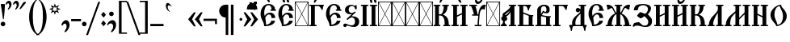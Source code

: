 SplineFontDB: 3.0
FontName: TriodionUnicode
FullName: Triodion Unicode
FamilyName: Triodion Unicode
Weight: Normal
Copyright: Copyright 2019 Aleksandr Andreev (Slavonic Computing Initiative). Licensed under the SIL OFL. Based on Tridion UCS Copyright 2003 by Vladislav V. Dorosh, Calmius Software.
Version: 1.1
ItalicAngle: 0
UnderlinePosition: -45
UnderlineWidth: 7
Ascent: 800
Descent: 200
InvalidEm: 0
LayerCount: 2
Layer: 0 0 "Back" 1
Layer: 1 0 "Fore" 0
UniqueID: 4777033
FSType: 0
OS2Version: 0
OS2_WeightWidthSlopeOnly: 0
OS2_UseTypoMetrics: 0
CreationTime: 1291789194
ModificationTime: 1564772956
PfmFamily: 17
TTFWeight: 400
TTFWidth: 5
LineGap: 90
VLineGap: 0
OS2TypoAscent: 0
OS2TypoAOffset: 1
OS2TypoDescent: 0
OS2TypoDOffset: 1
OS2TypoLinegap: 90
OS2WinAscent: 0
OS2WinAOffset: 1
OS2WinDescent: 0
OS2WinDOffset: 1
HheadAscent: 0
HheadAOffset: 1
HheadDescent: 0
HheadDOffset: 1
OS2Vendor: 'PfEd'
Lookup: 4 0 0 "'ccmp' Precomposed Glyphs for Cyrillic" { "'ccmp' Precomposed Glyphs for Cyrillic-1"  } ['ccmp' ('DFLT' <'dflt' > 'cyrl' <'dflt' > ) ]
Lookup: 4 0 0 "'ccmp' Round 2 of Cyrillic Composition" { "'ccmp' Round 2 of Cyrillic Composition-1"  } ['ccmp' ('DFLT' <'dflt' > 'cyrl' <'dflt' > ) ]
Lookup: 6 0 0 "'ccmp' Substitution of Uppercase Forms" { "'ccmp' Substitution of Uppercase Forms-1"  } ['ccmp' ('DFLT' <'dflt' > 'cyrl' <'dflt' > ) ]
Lookup: 6 0 0 "'ccmp' Wide Titlo Substitution" { "'ccmp' Wide Titlo Substitution-1"  } ['ccmp' ('DFLT' <'dflt' > 'cyrl' <'dflt' > ) ]
Lookup: 1 0 0 "Wide Titlo" { "Wide Titlo-1"  } []
Lookup: 1 0 0 "Uppercase Forms" { "Uppercase Forms-1" ("upper") } []
Lookup: 1 0 0 "'ss01' Hyphen Alternatives" { "Hyphen Replacement-1"  } ['ss01' ('DFLT' <'dflt' > 'cyrl' <'dflt' > ) ]
Lookup: 260 0 0 "'mark' Diacritical Marks" { "'mark' Diacritical Marks-1"  } ['mark' ('DFLT' <'dflt' > 'cyrl' <'dflt' > ) ]
MarkAttachClasses: 1
DEI: 91125
ChainSub2: class "'ccmp' Wide Titlo Substitution-1" 3 3 3 1
  Class: 7 uni0483
  Class: 171 afii10024 afii10030 afii10038 afii10042 afii10043 afii10048 afii10072 afii10078 afii10090 afii10091 uni0460 uni0461 uni0470 uni0471 uni0472 uni047A uni047B uniA656 uniA657
  BClass: 7 uni0483
  BClass: 171 afii10024 afii10030 afii10038 afii10042 afii10043 afii10048 afii10072 afii10078 afii10090 afii10091 uni0460 uni0461 uni0470 uni0471 uni0472 uni047A uni047B uniA656 uniA657
  FClass: 7 uni0483
  FClass: 171 afii10024 afii10030 afii10038 afii10042 afii10043 afii10048 afii10072 afii10078 afii10090 afii10091 uni0460 uni0461 uni0470 uni0471 uni0472 uni047A uni047B uniA656 uniA657
 1 1 0
  ClsList: 1
  BClsList: 2
  FClsList:
 1
  SeqLookup: 0 "Wide Titlo"
  ClassNames: "All_Others" "Titlo" "Wide"
  BClassNames: "All_Others" "Titlo" "Wide"
  FClassNames: "All_Others" "Titlo" "Wide"
EndFPST
ChainSub2: class "'ccmp' Substitution of Uppercase Forms-1" 3 3 3 1
  Class: 31 uni0486 uni04860301 uni04860300
  Class: 505 uni0400 uni0401 uni0403 afii10053 afii10054 afii10055 afii10056 uni040C uni040D uni040E afii10017 afii10018 afii10019 afii10020 afii10021 afii10022 afii10024 afii10025 afii10026 afii10027 afii10028 afii10029 afii10030 afii10031 afii10032 afii10033 afii10034 afii10035 afii10036 uni0423 afii10038 afii10039 afii10040 afii10041 afii10042 afii10043 afii10044 afii10045 afii10046 uni042D afii10048 uni0460 uni0462 uni0466 uni046E uni0470 uni0472 uni0474 uni0476 uni047A uni047C uni047E uniA64A uniA64C uniA656
  BClass: 31 uni0486 uni04860301 uni04860300
  BClass: 505 uni0400 uni0401 uni0403 afii10053 afii10054 afii10055 afii10056 uni040C uni040D uni040E afii10017 afii10018 afii10019 afii10020 afii10021 afii10022 afii10024 afii10025 afii10026 afii10027 afii10028 afii10029 afii10030 afii10031 afii10032 afii10033 afii10034 afii10035 afii10036 uni0423 afii10038 afii10039 afii10040 afii10041 afii10042 afii10043 afii10044 afii10045 afii10046 uni042D afii10048 uni0460 uni0462 uni0466 uni046E uni0470 uni0472 uni0474 uni0476 uni047A uni047C uni047E uniA64A uniA64C uniA656
  FClass: 31 uni0486 uni04860301 uni04860300
  FClass: 505 uni0400 uni0401 uni0403 afii10053 afii10054 afii10055 afii10056 uni040C uni040D uni040E afii10017 afii10018 afii10019 afii10020 afii10021 afii10022 afii10024 afii10025 afii10026 afii10027 afii10028 afii10029 afii10030 afii10031 afii10032 afii10033 afii10034 afii10035 afii10036 uni0423 afii10038 afii10039 afii10040 afii10041 afii10042 afii10043 afii10044 afii10045 afii10046 uni042D afii10048 uni0460 uni0462 uni0466 uni046E uni0470 uni0472 uni0474 uni0476 uni047A uni047C uni047E uniA64A uniA64C uniA656
 1 1 0
  ClsList: 1
  BClsList: 2
  FClsList:
 1
  SeqLookup: 0 "Uppercase Forms"
  ClassNames: "All_Others" "Marks" "Capitals"
  BClassNames: "All_Others" "Marks" "Capitals"
  FClassNames: "All_Others" "Marks" "Capitals"
EndFPST
LangName: 1033 "" "" "" "" "" "" "" "" "" "" "" "" "" "Copyright (c) 2019, Aleksandr Andreev (<https://sci.ponomar.net/>).+AAoACgAA-This Font Software is licensed under the SIL Open Font License, Version 1.1.+AAoA-This license is copied below, and is also available with a FAQ at:+AAoA-http://scripts.sil.org/OFL+AAoACgAK------------------------------------------------------------+AAoA-SIL OPEN FONT LICENSE Version 1.1 - 26 February 2007+AAoA------------------------------------------------------------+AAoACgAA-PREAMBLE+AAoA-The goals of the Open Font License (OFL) are to stimulate worldwide+AAoA-development of collaborative font projects, to support the font creation+AAoA-efforts of academic and linguistic communities, and to provide a free and+AAoA-open framework in which fonts may be shared and improved in partnership+AAoA-with others.+AAoACgAA-The OFL allows the licensed fonts to be used, studied, modified and+AAoA-redistributed freely as long as they are not sold by themselves. The+AAoA-fonts, including any derivative works, can be bundled, embedded, +AAoA-redistributed and/or sold with any software provided that any reserved+AAoA-names are not used by derivative works. The fonts and derivatives,+AAoA-however, cannot be released under any other type of license. The+AAoA-requirement for fonts to remain under this license does not apply+AAoA-to any document created using the fonts or their derivatives.+AAoACgAA-DEFINITIONS+AAoAIgAA-Font Software+ACIA refers to the set of files released by the Copyright+AAoA-Holder(s) under this license and clearly marked as such. This may+AAoA-include source files, build scripts and documentation.+AAoACgAi-Reserved Font Name+ACIA refers to any names specified as such after the+AAoA-copyright statement(s).+AAoACgAi-Original Version+ACIA refers to the collection of Font Software components as+AAoA-distributed by the Copyright Holder(s).+AAoACgAi-Modified Version+ACIA refers to any derivative made by adding to, deleting,+AAoA-or substituting -- in part or in whole -- any of the components of the+AAoA-Original Version, by changing formats or by porting the Font Software to a+AAoA-new environment.+AAoACgAi-Author+ACIA refers to any designer, engineer, programmer, technical+AAoA-writer or other person who contributed to the Font Software.+AAoACgAA-PERMISSION & CONDITIONS+AAoA-Permission is hereby granted, free of charge, to any person obtaining+AAoA-a copy of the Font Software, to use, study, copy, merge, embed, modify,+AAoA-redistribute, and sell modified and unmodified copies of the Font+AAoA-Software, subject to the following conditions:+AAoACgAA-1) Neither the Font Software nor any of its individual components,+AAoA-in Original or Modified Versions, may be sold by itself.+AAoACgAA-2) Original or Modified Versions of the Font Software may be bundled,+AAoA-redistributed and/or sold with any software, provided that each copy+AAoA-contains the above copyright notice and this license. These can be+AAoA-included either as stand-alone text files, human-readable headers or+AAoA-in the appropriate machine-readable metadata fields within text or+AAoA-binary files as long as those fields can be easily viewed by the user.+AAoACgAA-3) No Modified Version of the Font Software may use the Reserved Font+AAoA-Name(s) unless explicit written permission is granted by the corresponding+AAoA-Copyright Holder. This restriction only applies to the primary font name as+AAoA-presented to the users.+AAoACgAA-4) The name(s) of the Copyright Holder(s) or the Author(s) of the Font+AAoA-Software shall not be used to promote, endorse or advertise any+AAoA-Modified Version, except to acknowledge the contribution(s) of the+AAoA-Copyright Holder(s) and the Author(s) or with their explicit written+AAoA-permission.+AAoACgAA-5) The Font Software, modified or unmodified, in part or in whole,+AAoA-must be distributed entirely under this license, and must not be+AAoA-distributed under any other license. The requirement for fonts to+AAoA-remain under this license does not apply to any document created+AAoA-using the Font Software.+AAoACgAA-TERMINATION+AAoA-This license becomes null and void if any of the above conditions are+AAoA-not met.+AAoACgAA-DISCLAIMER+AAoA-THE FONT SOFTWARE IS PROVIDED +ACIA-AS IS+ACIA, WITHOUT WARRANTY OF ANY KIND,+AAoA-EXPRESS OR IMPLIED, INCLUDING BUT NOT LIMITED TO ANY WARRANTIES OF+AAoA-MERCHANTABILITY, FITNESS FOR A PARTICULAR PURPOSE AND NONINFRINGEMENT+AAoA-OF COPYRIGHT, PATENT, TRADEMARK, OR OTHER RIGHT. IN NO EVENT SHALL THE+AAoA-COPYRIGHT HOLDER BE LIABLE FOR ANY CLAIM, DAMAGES OR OTHER LIABILITY,+AAoA-INCLUDING ANY GENERAL, SPECIAL, INDIRECT, INCIDENTAL, OR CONSEQUENTIAL+AAoA-DAMAGES, WHETHER IN AN ACTION OF CONTRACT, TORT OR OTHERWISE, ARISING+AAoA-FROM, OUT OF THE USE OR INABILITY TO USE THE FONT SOFTWARE OR FROM+AAoA-OTHER DEALINGS IN THE FONT SOFTWARE." "http://scripts.sil.org/OFL"
Encoding: UnicodeFull
Compacted: 1
UnicodeInterp: none
NameList: AGL For New Fonts
DisplaySize: -48
AntiAlias: 1
FitToEm: 0
WinInfo: 27 27 9
BeginPrivate: 4
BlueScale 7 0.02273
BlueShift 1 7
BlueFuzz 1 1
ForceBold 5 false
EndPrivate
TeXData: 1 0 0 471859 235929 157286 458228 1048576 157286 783286 444596 497025 792723 393216 433062 380633 303038 157286 324010 404750 52429 2506097 1059062 262144
AnchorClass2: "Yerok" "'mark' Diacritical Marks-1" "Diacritic" "'mark' Diacritical Marks-1"
BeginChars: 1114114 264

StartChar: .notdef
Encoding: 1114112 -1 0
Width: 427
LayerCount: 2
Fore
SplineSet
0 0 m 1
 0 770 l 1
 427 770 l 1
 427 0 l 1
 0 0 l 1
398 748 m 1
 29 748 l 1
 213 398 l 1
 398 748 l 1
405 733 m 1
 221 383 l 1
 405 34 l 1
 405 733 l 1
29 19 m 1
 398 19 l 1
 213 369 l 1
 29 19 l 1
206 383 m 1
 22 733 l 1
 22 34 l 1
 206 383 l 1
EndSplineSet
Validated: 1
EndChar

StartChar: .null
Encoding: 0 0 1
Width: 427
Flags: W
LayerCount: 2
Fore
SplineSet
0 0 m 1
 0 770 l 1
 427 770 l 1
 427 0 l 1
 0 0 l 1
398 748 m 1
 29 748 l 1
 213 398 l 1
 398 748 l 1
405 733 m 1
 221 383 l 1
 405 34 l 1
 405 733 l 1
29 19 m 1
 398 19 l 1
 213 369 l 1
 29 19 l 1
206 383 m 1
 22 733 l 1
 22 34 l 1
 206 383 l 1
EndSplineSet
Validated: 1
EndChar

StartChar: space
Encoding: 32 32 2
Width: 450
Flags: W
LayerCount: 2
Fore
Validated: 1
EndChar

StartChar: period
Encoding: 46 46 3
Width: 176
Flags: W
LayerCount: 2
Fore
SplineSet
83 140 m 0
 122 140 155 107 155 68 c 0
 155 29 122 -3 83 -3 c 0
 44 -3 11 29 11 68 c 0
 11 107 44 140 83 140 c 0
EndSplineSet
Validated: 1
EndChar

StartChar: slash
Encoding: 47 47 4
Width: 405
Flags: W
LayerCount: 2
Fore
SplineSet
400 768 m 1
 24 -281 l 1
 -35 -281 l 1
 341 768 l 1
 400 768 l 1
EndSplineSet
Validated: 1
EndChar

StartChar: uni0443
Encoding: 1091 1091 5
Width: 484
Flags: W
HStem: 325 119<370.834 438.719> 417 20G<41 126.5>
VStem: 225 50<-181.243 -90.1141>
AnchorPoint: "Yerok" 368 502 basechar 0
AnchorPoint: "Diacritic" 237 502 basechar 0
LayerCount: 2
Fore
SplineSet
122 437 m 2x60
 131 437 139 429 142 423 c 0
 179 343 203 185 214 101 c 1
 223 102 231 102 238 103 c 1
 246 152 252 232 272 314 c 0
 290 388 350 440 416 444 c 0
 443 446 469 442 464 418 c 0
 462 407 446 393 441 376 c 0
 437 360 442 344 439 338 c 0
 433 327 427 325 414 325 c 0xa0
 393 325 388 345 370 344 c 0
 346 343 323 321 319 301 c 0
 288 146 281 -116 275 -300 c 0
 273 -348 260 -389 230 -415 c 0
 192 -448 173 -418 183 -398 c 0
 203 -359 210 -335 213 -294 c 0
 217 -218 222 -78 225 32 c 1
 200 29 172 21 141 10 c 0
 132 7 124 14 123 25 c 0
 112 130 86 306 33 419 c 0
 30 426 37 437 45 437 c 2
 122 437 l 2x60
EndSplineSet
Validated: 33
EndChar

StartChar: acutecomb
Encoding: 769 769 6
Width: 1
Flags: W
HStem: 520 245
VStem: -253 179
AnchorPoint: "Diacritic" -235 514 mark 0
LayerCount: 2
Fore
SplineSet
-209 534 m 2
 -215 524 -229 516 -242 520 c 0
 -255 524 -258 543 -253 555 c 2
 -166 751 l 2
 -162 759 -154 765 -144 765 c 2
 -87 765 l 2
 -79 765 -70 755 -74 748 c 2
 -209 534 l 2
EndSplineSet
Validated: 33
EndChar

StartChar: gravecomb
Encoding: 768 768 7
Width: 1
Flags: W
AnchorPoint: "Diacritic" -145 503 mark 0
LayerCount: 2
Fore
SplineSet
-120 544 m 2
 -114 532 -121 513 -134 509 c 0
 -147 505 -164 510 -171 521 c 2
 -308 735 l 2
 -312 742 -303 752 -295 752 c 2
 -238 752 l 2
 -228 752 -220 746 -216 738 c 2
 -120 544 l 2
EndSplineSet
Validated: 33
EndChar

StartChar: uni0486
Encoding: 1158 1158 8
Width: 1
Flags: W
HStem: 513 29<-209.646 -187.845> 676 70<-235.633 -160.018>
VStem: -285 43<622.609 670.453> -155 69<576.922 670.717>
AnchorPoint: "Diacritic" -195 513 mark 0
LayerCount: 2
Fore
SplineSet
-183 513 m 0
 -205 507 -226 523 -203 542 c 0
 -171 569 -154 595 -155 635 c 0
 -156 657 -172 676 -194 676 c 0
 -222 676 -242 665 -242 623 c 0
 -242 609 -265 615 -271 622 c 0
 -283 635 -285 648 -285 666 c 0
 -285 714 -238 746 -190 746 c 0
 -135 746 -86 704 -86 648 c 0
 -86 582 -140 525 -183 513 c 0
EndSplineSet
Validated: 33
Substitution2: "Uppercase Forms-1" uni0486.upper
EndChar

StartChar: uni04860301
Encoding: 57345 57345 9
Width: 1
GlyphClass: 4
Flags: W
HStem: 533 29<-252.646 -230.845> 696 70<-278.633 -203.018>
VStem: -328 43<642.609 690.453> -198 69<596.922 690.717>
AnchorPoint: "Diacritic" -175 520 mark 0
LayerCount: 2
Fore
SplineSet
-226 533 m 0
 -248 527 -269 543 -246 562 c 0
 -214 589 -197 615 -198 655 c 0
 -199 677 -215 696 -237 696 c 0
 -265 696 -285 685 -285 643 c 0
 -285 629 -308 635 -314 642 c 0
 -326 655 -328 668 -328 686 c 0
 -328 734 -281 766 -233 766 c 0
 -178 766 -129 724 -129 668 c 0
 -129 602 -183 545 -226 533 c 0
-101 534 m 2
 -107 524 -121 516 -134 520 c 0
 -147 524 -150 543 -145 555 c 2
 -58 751 l 2
 -54 759 -46 765 -36 765 c 2
 21 765 l 2
 29 765 38 755 34 748 c 2
 -101 534 l 2
EndSplineSet
Validated: 33
LCarets2: 1 0
Substitution2: "Uppercase Forms-1" uni04860301.upper
Ligature2: "'ccmp' Precomposed Glyphs for Cyrillic-1" uni0486 acutecomb
EndChar

StartChar: uni04860300
Encoding: 57347 57347 10
Width: 1
GlyphClass: 4
Flags: W
HStem: 505 29<-219.646 -197.845> 668 70<-245.633 -170.018>
VStem: -295 43<614.609 662.453> -165 69<568.922 662.717>
DStem2: -175 866 -215 822 0.738332 -0.674438<-24.6999 306.695>
AnchorPoint: "Diacritic" -126 500 mark 0
LayerCount: 2
Fore
SplineSet
-96 640 m 0
 -96 574 -150 517 -193 505 c 0
 -215 499 -236 515 -213 534 c 0
 -181 561 -164 587 -165 627 c 0
 -166 649 -182 668 -204 668 c 0
 -232 668 -252 657 -252 615 c 0
 -252 601 -275 607 -281 614 c 0
 -293 627 -295 640 -295 658 c 0
 -295 706 -248 738 -200 738 c 0
 -145 738 -96 696 -96 640 c 0
33 676 m 2
 62 649 23 605 -7 632 c 2
 -215 822 l 2
 -244 849 -204 893 -175 866 c 2
 33 676 l 2
EndSplineSet
Validated: 33
LCarets2: 1 0
Substitution2: "Uppercase Forms-1" uni04860300.upper
Ligature2: "'ccmp' Precomposed Glyphs for Cyrillic-1" uni0486 gravecomb
EndChar

StartChar: uni0311
Encoding: 785 785 11
Width: 1
Flags: W
HStem: 674 60<-280.118 -163.626>
VStem: -386 60<536 624.107> -118 60<536 622.123>
AnchorPoint: "Diacritic" -225 535 mark 0
LayerCount: 2
Fore
SplineSet
-58 536 m 1
 -118 536 l 1
 -119 610 -156 674 -222 674 c 0
 -285 674 -327 613 -326 536 c 1
 -386 536 l 1
 -387 651 -315 734 -222 734 c 0
 -124 734 -59 646 -58 536 c 1
EndSplineSet
Validated: 33
EndChar

StartChar: uni0483
Encoding: 1155 1155 12
Width: 1
Flags: W
HStem: 625 140<-126 -22> 625 40<-270 -126 -22 6.84277>
VStem: -374 104<536 627> -126 104<663 765>
AnchorPoint: "Diacritic" -185 535 mark 0
LayerCount: 2
Fore
SplineSet
-270 547 m 2x70
 -270 541 -276 536 -282 536 c 2
 -361 536 l 2
 -368 536 -374 542 -374 549 c 2
 -374 633 l 2
 -376 633 -378 634 -380 634 c 0
 -407 637 -401 686 -375 682 c 0
 -328 674 -252 669 -181 665 c 0x70
 -162 664 -144 663 -126 663 c 1
 -126 752 l 2
 -126 759 -120 765 -113 765 c 2
 -34 765 l 2xb0
 -28 765 -22 760 -22 754 c 2
 -22 662 l 1
 -17 662 -12 663 -7 663 c 0
 20 663 20 623 -7 623 c 0
 -71 622 -118 623 -183 625 c 0
 -212 626 -241 626 -270 627 c 1
 -270 547 l 2x70
EndSplineSet
Validated: 33
Substitution2: "Wide Titlo-1" uni0483.long
EndChar

StartChar: uni033E
Encoding: 830 830 13
Width: 1
Flags: W
AnchorPoint: "Yerok" -172 529 mark 0
LayerCount: 2
Fore
SplineSet
-90 739 m 0
 -71 749 -60 724 -75 706 c 0
 -84 695 -103 675 -115 665 c 0
 -117 663 -114 659 -112 657 c 0
 -102 646 -90 633 -78 620 c 0
 -69 610 -69 594 -80 586 c 0
 -111 563 -145 545 -169 531 c 0
 -181 524 -209 541 -196 553 c 0
 -184 564 -172 579 -161 591 c 0
 -159 593 -159 598 -162 601 c 0
 -167 607 -187 630 -195 640 c 0
 -205 652 -202 670 -192 677 c 0
 -160 699 -120 724 -90 739 c 0
EndSplineSet
Validated: 33
EndChar

StartChar: colon
Encoding: 58 58 14
Width: 204
Flags: W
LayerCount: 2
Fore
SplineSet
36 356 m 2
 32 361 32 366 36 371 c 2
 95 444 l 2
 99 449 107 449 111 444 c 2
 173 367 l 2
 176 363 176 357 173 353 c 2
 114 279 l 2
 110 274 102 274 98 279 c 2
 36 356 l 2
36 82 m 2
 32 87 32 92 36 97 c 2
 95 170 l 2
 99 175 107 175 111 170 c 2
 173 93 l 2
 176 89 176 83 173 79 c 2
 114 5 l 2
 110 0 102 0 98 5 c 2
 36 82 l 2
EndSplineSet
Validated: 1
EndChar

StartChar: semicolon
Encoding: 59 59 15
Width: 314
Flags: W
LayerCount: 2
Fore
SplineSet
17 51 m 0
 29 119 111 190 182 190 c 0
 258 190 294 111 294 36 c 0
 294 -47 239 -137 173 -183 c 0
 163 -190 152 -196 142 -189 c 0
 131 -181 138 -161 144 -153 c 0
 176 -107 201 -65 201 -15 c 0
 201 39 181 88 135 88 c 0
 101 88 74 76 53 43 c 0
 48 35 39 24 28 27 c 0
 18 30 15 42 17 51 c 0
149 459 m 0
 188 459 221 426 221 387 c 0
 221 348 188 316 149 316 c 0
 110 316 77 348 77 387 c 0
 77 426 110 459 149 459 c 0
EndSplineSet
Validated: 33
EndChar

StartChar: uni2DEF
Encoding: 11759 11759 16
Width: 1
Flags: W
HStem: 762 95<-24.8499 10.5>
VStem: -412 61<755.009 823.833> -25 54<762.402 819.597>
DStem2: -275 846 -309 817 0.818872 -0.573976<-41.9702 119.938 133.889 270.715>
AnchorPoint: "Diacritic" -185 610 mark 0
LayerCount: 2
Fore
SplineSet
-309 817 m 0
 -315 821 -342 827 -352 825 c 0
 -357 824 -351 792 -351 773 c 0
 -351 759 -362 753 -372 753 c 0
 -389 753 -407 757 -412 772 c 0
 -415 782 -419 800 -410 825 c 0
 -404 840 -380 857 -364 855 c 0
 -333 855 -279 849 -275 846 c 0
 -238 823 -181 787 -138 756 c 0
 -112 736 -81 712 -61 696 c 0
 -21 666 29 640 37 630 c 0
 40 625 37 614 30 615 c 0
 2 620 -34 619 -61 616 c 0
 -89 613 -90 650 -112 669 c 0
 -136 693 -169 717 -190 734 c 0
 -227 760 -266 787 -309 817 c 0
-308 619 m 0
 -313 614 -368 608 -362 614 c 0
 -344 631 -181 772 -179 774 c 0
 -156 796 -136 813 -127 824 c 0
 -109 846 -63 857 -38 857 c 0
 4 857 27 821 29 795 c 0
 30 777 27 762 4 762 c 0
 -6 762 -22 764 -25 779 c 0
 -28 794 -22 811 -35 817 c 0
 -44 823 -57 821 -64 815 c 0
 -88 798 -115 780 -140 760 c 0
 -194 717 -291 634 -308 619 c 0
EndSplineSet
Validated: 37
EndChar

StartChar: uni2DE90487
Encoding: 62697 62697 17
Width: 1
GlyphClass: 4
Flags: W
HStem: 663 54<126.887 215.023> 834 61<-258.484 -128.852>
VStem: -400 81<674 782.439>
AnchorPoint: "Diacritic" -156 506 mark 0
LayerCount: 2
Fore
SplineSet
-281 725 m 1
 -281 507 l 1
 -210 507 l 1
 -210 602 l 1
 -114 602 l 1
 -114 507 l 1
 -49 507 l 1
 -49 728 l 1
 -114 728 l 1
 -114 643 l 1
 -210 643 l 1
 -210 725 l 1
 -281 725 l 1
-400 685 m 0
 -400 701 -396 725 -395 752 c 0
 -395 756 -394 759 -392 763 c 0
 -382 788 -372 809 -356 827 c 0
 -353 831 -351 832 -346 834 c 0
 -307 853 -271 869 -229 885 c 0
 -226 886 -224 887 -220 888 c 0
 -204 891 -191 895 -168 895 c 0
 -86 895 -43 845 25 800 c 0
 79 764 133 725 201 717 c 0
 230 714 222 686 206 676 c 0
 188 665 174 663 150 663 c 0
 77 663 17 706 -46 754 c 0
 -103 797 -141 833 -214 834 c 0
 -228 834 -241 830 -256 822 c 0
 -280 809 -294 802 -309 783 c 0
 -318 771 -318 761 -319 746 c 0
 -320 722 -319 707 -319 686 c 0
 -319 681 -323 674 -329 674 c 2
 -391 674 l 2
 -396 674 -400 680 -400 685 c 0
EndSplineSet
Validated: 41
LCarets2: 1 0
Ligature2: "'ccmp' Precomposed Glyphs for Cyrillic-1" uni2DE9 uni0487
EndChar

StartChar: uni2DEC0487
Encoding: 62700 62700 18
Width: 1
GlyphClass: 4
Flags: W
HStem: 663 54<126.887 215.023> 711 24<-190.714 -145.932> 834 61<-258.484 -128.852>
VStem: -400 81<674 782.439> -266 61<550.444 629 644.534 706.092> -258 62<506.062 606.556 641.592 679.431>
AnchorPoint: "Diacritic" -165 500 mark 0
LayerCount: 2
Fore
SplineSet
-266 492 m 1x78
 -262 506 -258 516 -258 546 c 0x74
 -258 585 -266 648 -266 681 c 0
 -266 721 -208 735 -168 735 c 0
 -126 735 -75 714 -77 671 c 0
 -78 630 -131 609 -168 615 c 0
 -184 616 -192 619 -205 629 c 1x78
 -196 528 l 2x74
 -195 504 -266 492 -266 492 c 1x78
-201 671 m 0
 -196 654 -187 641 -168 641 c 0
 -152 641 -139 654 -136 671 c 0
 -135 690 -150 711 -168 711 c 0
 -188 710 -203 690 -201 671 c 0
-400 685 m 0
 -400 701 -396 725 -395 752 c 0
 -395 756 -394 759 -392 763 c 0
 -382 788 -372 809 -356 827 c 0
 -353 831 -351 832 -346 834 c 0
 -307 853 -271 869 -229 885 c 0
 -226 886 -224 887 -220 888 c 0
 -204 891 -191 895 -168 895 c 0
 -86 895 -43 845 25 800 c 0
 79 764 133 725 201 717 c 0
 230 714 222 686 206 676 c 0
 188 665 174 663 150 663 c 0xb0
 77 663 17 706 -46 754 c 0
 -103 797 -141 833 -214 834 c 0
 -228 834 -241 830 -256 822 c 0
 -280 809 -294 802 -309 783 c 0
 -318 771 -318 761 -319 746 c 0
 -320 722 -319 707 -319 686 c 0
 -319 681 -323 674 -329 674 c 2
 -391 674 l 2
 -396 674 -400 680 -400 685 c 0
EndSplineSet
Validated: 33
LCarets2: 1 0
Ligature2: "'ccmp' Precomposed Glyphs for Cyrillic-1" uni2DEC uni0487
EndChar

StartChar: uni2DF10487
Encoding: 62705 62705 19
Width: 1
GlyphClass: 4
Flags: W
HStem: 663 54<126.887 215.023> 834 61<-258.484 -128.852>
VStem: -400 81<674 782.439>
AnchorPoint: "Diacritic" -157 505 mark 0
LayerCount: 2
Fore
SplineSet
-284 723 m 1
 -278 669 -266 638 -220 614 c 0
 -189 597 -120 597 -120 597 c 1
 -120 504 l 1
 -54 504 l 1
 -54 723 l 1
 -120 723 l 1
 -120 630 l 1
 -120 630 -167 630 -189 646 c 0
 -214 666 -204 723 -204 723 c 1
 -284 723 l 1
-400 685 m 0
 -400 701 -396 725 -395 752 c 0
 -395 756 -394 759 -392 763 c 0
 -382 788 -372 809 -356 827 c 0
 -353 831 -351 832 -346 834 c 0
 -307 853 -271 869 -229 885 c 0
 -226 886 -224 887 -220 888 c 0
 -204 891 -191 895 -168 895 c 0
 -86 895 -43 845 25 800 c 0
 79 764 133 725 201 717 c 0
 230 714 222 686 206 676 c 0
 188 665 174 663 150 663 c 0
 77 663 17 706 -46 754 c 0
 -103 797 -141 833 -214 834 c 0
 -228 834 -241 830 -256 822 c 0
 -280 809 -294 802 -309 783 c 0
 -318 771 -318 761 -319 746 c 0
 -320 722 -319 707 -319 686 c 0
 -319 681 -323 674 -329 674 c 2
 -391 674 l 2
 -396 674 -400 680 -400 685 c 0
EndSplineSet
Validated: 41
LCarets2: 1 0
Ligature2: "'ccmp' Precomposed Glyphs for Cyrillic-1" uni2DF1 uni0487
EndChar

StartChar: uni2DED0487
Encoding: 62701 62701 20
Width: 1
GlyphClass: 4
Flags: W
HStem: 519 46<-268.333 -218.563> 675 67<-272.877 -216.38> 678 57<3.56836 76.6973> 850 63<-351.122 -220.244>
VStem: -516 89<674 788.516> -349 70<576.472 672.227>
AnchorPoint: "Diacritic" -261 518 mark 0
LayerCount: 2
Fore
SplineSet
-516 685 m 0xbc
 -516 701 -512 725 -511 752 c 0
 -511 756 -510 759 -508 763 c 0
 -498 788 -470 825 -454 843 c 0
 -451 847 -449 848 -444 850 c 0
 -405 869 -368 885 -326 901 c 0
 -323 902 -322 905 -318 906 c 0
 -302 909 -283 913 -260 913 c 0
 -178 913 -133 873 -74 818 c 0
 -30 777 0 748 63 735 c 0
 92 729 83 700 67 690 c 0
 49 679 34 678 10 678 c 0
 -63 678 -90 717 -144 770 c 0
 -195 820 -239 849 -312 850 c 0
 -326 850 -339 846 -354 838 c 0
 -378 825 -400 807 -417 783 c 0
 -426 771 -426 761 -427 746 c 0
 -428 722 -427 707 -427 686 c 0
 -427 681 -431 674 -437 674 c 2
 -507 674 l 2
 -512 674 -516 680 -516 685 c 0xbc
-216 721 m 0
 -208 708 -210 683 -218 675 c 0
 -227 665 -240 676 -249 675 c 0
 -269 673 -280 649 -279 616 c 0
 -278 584 -251 564 -224 565 c 0
 -213 565 -210 541 -218 533 c 0
 -230 522 -243 519 -261 519 c 0
 -314 519 -349 569 -349 621 c 0
 -349 685 -303 742 -261 742 c 0xdc
 -239 742 -224 735 -216 721 c 0
EndSplineSet
Validated: 33
LCarets2: 1 0
Ligature2: "'ccmp' Precomposed Glyphs for Cyrillic-1" uni2DED uni0487
EndChar

StartChar: uni0450
Encoding: 1104 1104 21
Width: 280
Flags: W
HStem: -2 21G<65.5 132> 184 98<156.453 234.179> 352 89<171.262 239.972>
VStem: 47 90<95.4314 163.249 258 321.16>
AnchorPoint: "Yerok" 140 801 basechar 0
AnchorPoint: "Diacritic" 142 799 basechar 0
LayerCount: 2
Fore
SplineSet
226 441 m 0
 237 442 238 437 239 429 c 0
 241 412 243 385 239 363 c 0
 238 355 237 353 227 352 c 0
 175 345 136 315 137 277 c 2
 137 258 l 1
 147 261 158 265 166 268 c 0
 180 273 202 281 217 282 c 0
 234 283 233 275 234 267 c 0
 236 252 235 218 234 202 c 0
 233 190 233 187 221 184 c 0
 194 178 160 166 138 152 c 1
 139 126 140 104 141 95 c 1
 163 100 187 114 209 121 c 0
 227 127 225 114 225 94 c 0
 225 58 192 -2 72 -2 c 0
 59 -2 51 1 51 13 c 0
 55 113 51 164 47 269 c 0
 43 380 124 433 226 441 c 0
158 544 m 2
 164 532 157 513 144 509 c 0
 131 505 114 510 107 521 c 2
 -30 735 l 2
 -34 742 -25 752 -17 752 c 2
 40 752 l 2
 50 752 58 746 62 738 c 2
 158 544 l 2
EndSplineSet
Validated: 33
LCarets2: 1 0
Ligature2: "'ccmp' Precomposed Glyphs for Cyrillic-1" afii10070 gravecomb
EndChar

StartChar: uni0472
Encoding: 1138 1138 22
Width: 861
Flags: W
HStem: 214 40<2 39 140 226 350 533 652 731.284>
VStem: 39 101<-12 214> 213 118<255.688 461.952> 533 108<167.82 214> 544 115<254.844 434.896> 734 24<11.2257 60.1323>
AnchorPoint: "Yerok" 600 754 basechar 0
AnchorPoint: "Diacritic" 430 754 basechar 0
LayerCount: 2
Fore
SplineSet
39 214 m 1xf4
 2 214 l 1
 2 254 l 1
 226 254 l 1
 216 288 211 325 213 366 c 0
 218 528 376 688 512 680 c 1
 515 649 521 611 540 588 c 0
 584 536 664 443 659 310 c 0xec
 658 290 655 272 652 254 c 1
 861 254 l 2
 877 254 872 226 861 214 c 0
 827 179 801 132 779 82 c 0
 769 60 762 41 758 19 c 0
 756 7 737 6 734 21 c 0
 727 59 725 97 729 154 c 0
 731 178 738 214 715 214 c 2
 641 214 l 1
 593 75 458 -5 363 -3 c 1
 359 22 350 51 331 74 c 0
 292 121 261 166 241 214 c 1
 140 214 l 1
 140 -12 l 1
 39 -12 l 1
 39 214 l 1xf4
544 309 m 0
 547 416 525 484 496 561 c 0
 486 587 480 606 476 635 c 1
 393 616 336 519 331 374 c 0
 329 326 332 290 340 254 c 1
 539 254 l 1
 541 272 543 290 544 309 c 0
391 42 m 1
 472 61 514 128 533 214 c 1xf4
 350 214 l 1
 356 192 363 168 372 140 c 0
 383 104 389 74 391 42 c 1
EndSplineSet
Validated: 33
EndChar

StartChar: uni047A
Encoding: 1146 1146 23
Width: 1036
Flags: W
HStem: -66 171<461.647 574.353> 571 171<460.815 573.76>
VStem: 31 134<226.303 449.583> 871 134<226.303 449.583>
AnchorPoint: "Yerok" 900 754 basechar 0
AnchorPoint: "Diacritic" 520 800 basechar 0
LayerCount: 2
Fore
SplineSet
518 742 m 0
 555 742 588 717 599 683 c 1
 822 666 1005 577 1005 338 c 0
 1005 99 822 9 600 -7 c 1
 589 -41 556 -66 518 -66 c 0
 480 -66 447 -41 436 -7 c 1
 213 9 31 99 31 338 c 0
 31 577 213 666 436 683 c 1
 448 717 480 742 518 742 c 0
518 105 m 0
 555 105 588 80 599 46 c 1
 755 71 871 170 871 338 c 0
 871 506 755 604 599 629 c 1
 588 595 556 571 518 571 c 0
 480 571 448 595 436 629 c 1
 280 604 165 506 165 338 c 0
 165 170 280 71 436 46 c 1
 448 80 480 105 518 105 c 0
EndSplineSet
Validated: 1
EndChar

StartChar: uni0470
Encoding: 1136 1136 24
Width: 850
Flags: W
HStem: 0 40<298 380 476 548> 660 20G<17 173.5>
VStem: 17 120<560 680> 205 93<40 254.213> 379 111<410.5 1045.09> 380 96<-131.308 0 40 304.643> 548 44<51.8496 393.802>
AnchorPoint: "Yerok" 690 754 basechar 0
AnchorPoint: "Diacritic" 640 754 basechar 0
LayerCount: 2
Fore
SplineSet
474 -100 m 1xf6
 491 -132 518 -156 537 -170 c 0
 542 -174 542 -184 537 -186 c 0
 502 -205 466 -227 435 -253 c 0
 430 -257 424 -257 419 -253 c 0
 388 -227 352 -205 317 -186 c 0
 312 -184 312 -174 317 -170 c 0
 336 -156 363 -132 380 -100 c 1
 380 0 l 1
 205 0 l 1
 208 69 210 191 191 310 c 0
 166 466 92 602 17 680 c 1
 137 680 l 1
 210 601 258 477 285 336 c 0
 305 230 302 99 298 40 c 1
 380 40 l 1xf6
 379 782 l 2
 378 929 376 1012 356 1049 c 0
 351 1059 334 1084 352 1088 c 2
 510 1126 l 2
 528 1130 524 1103 516 1092 c 0
 485 1048 493 925 490 781 c 2xfa
 476 40 l 1
 548 40 l 1
 545 85 545 180 549 264 c 0
 553 364 577 466 615 539 c 0
 650 607 713 659 769 676 c 0
 809 688 871 693 918 705 c 0
 925 707 935 698 930 692 c 0
 908 665 878 594 869 545 c 0
 868 537 854 535 849 540 c 0
 829 560 798 581 763 580 c 0
 726 579 681 550 658 506 c 0
 623 439 596 356 592 262 c 0
 588 169 589 73 594 35 c 0
 596 21 597 11 600 0 c 1
 476 0 l 1
 474 -100 l 1xf6
EndSplineSet
Validated: 33
EndChar

StartChar: uni047C
Encoding: 1148 1148 25
Width: 870
Flags: W
HStem: -4 97<173.967 323.82 517.395 696.672> 338 89<575.677 704.685> 350 83<157.937 280.449> 467 49<782.322 847.795> 578 77<394.95 475.286> 716 54<337.042 505.562>
VStem: 24 91<150.587 305.292> 142 117<544 627.796> 299 88<284.128 329.948> 317 61<440.708 560.698> 485 74<470.18 570.153> 755 88<147.563 287.383>
AnchorPoint: "Yerok" 428 844 basechar 0
AnchorPoint: "Diacritic" 430 844 basechar 0
LayerCount: 2
Fore
SplineSet
486 138 m 0xbfb0
 512 115 544 92 602 92 c 0
 687 92 755 132 755 216 c 0
 755 285 710 338 629 338 c 0
 594 338 575 320 555 291 c 0
 542 272 516 271 498 277 c 0
 480 283 470 317 477 338 c 0
 496 395 559 427 629 427 c 0xdfb0
 753 427 843 344 843 210 c 0
 843 81 742 -2 601 -3 c 0
 523 -4 461 49 423 78 c 1
 381 46 311 -4 222 -4 c 0
 102 -4 24 106 24 222 c 0
 24 332 103 433 213 433 c 0
 296 433 387 399 387 319 c 0
 387 294 370 281 352 279 c 0
 333 277 308 285 299 304 c 0
 282 340 253 350 217 350 c 0
 153 350 115 292 115 230 c 0
 115 150 163 91 255 93 c 0
 301 94 347 99 392 129 c 0
 410 141 432 163 454 166 c 0
 459 167 473 149 486 138 c 0xbfb0
147 544 m 2
 143 544 142 550 142 554 c 0
 147 601 164 645 203 674 c 0
 204 675 207 676 210 678 c 0
 233 693 318 740 349 755 c 2
 357 759 l 2
 380 768 400 770 428 770 c 0
 537 770 624 746 685 653 c 0
 726 590 753 538 831 516 c 0
 840 514 848 503 848 492 c 0
 848 480 841 468 829 467 c 0
 796 464 739 474 708 497 c 0
 668 527 634 568 591 619 c 0
 541 678 497 717 420 716 c 0
 394 716 373 713 355 708 c 0
 354 708 349 705 347 703 c 0
 338 696 298 662 290 654 c 0
 288 652 286 649 285 648 c 0
 266 620 259 577 259 550 c 0
 259 546 255 544 251 544 c 2
 147 544 l 2
500 430 m 0
 493 426 476 422 468 425 c 0
 458 429 456 439 459 448 c 0
 469 473 485 485 485 517 c 0
 485 547 471 578 439 578 c 0
 401 578 378 543 378 507 c 0
 378 480 384 476 384 451 c 0
 384 441 378 432 371 430 c 0
 360 427 346 432 340 439 c 0
 325 457 317 482 317 511 c 0x9f70
 317 583 360 655 432 655 c 0
 494 655 559 615 559 550 c 0
 559 495 531 449 500 430 c 0
EndSplineSet
Validated: 33
LCarets2: 1 0
Ligature2: "'ccmp' Round 2 of Cyrillic Composition-1" uniA64C uni04860311
EndChar

StartChar: uni047E
Encoding: 1150 1150 26
Width: 987
Flags: W
HStem: -6 40<277.475 429.745 555.898 709.525> 302 31<396.766 422.568 562.828 589.234> 440 158<346.736 416.027 571.26 639.868> 641 42<259.714 393.585 593.415 727.286> 713 160<434 552> 833 40<330 434 552 658>
VStem: 36 128<196.182 484.51> 321 158<465.736 572.538> 394 198<118.918 196.745> 434 118<713 833> 508 158<466.132 572.538> 823 128<196.182 484.51>
AnchorPoint: "Yerok" 870 754 basechar 0
AnchorPoint: "Diacritic" 870 754 basechar 0
LayerCount: 2
Fore
SplineSet
592 158 m 0xf290
 592 131 569 108 524 101 c 0
 523 99 522 96 521 94 c 0
 537 59 575 34 625 34 c 0
 781 34 823 171 823 344 c 0
 823 470 791 641 659 641 c 0
 622 641 590 625 570 597 c 1
 576 598 581 598 587 598 c 0
 631 598 666 562 666 519 c 0
 666 476 630 440 587 440 c 0
 544 440 508 475 508 519 c 0
 508 612 554 683 674 683 c 0
 842 683 951 529 951 360 c 0
 951 109 841 -6 621 -6 c 0
 571 -6 525 18 493 54 c 1
 460 18 411 -6 366 -6 c 0
 146 -6 36 109 36 360 c 0
 36 529 145 683 313 683 c 0
 433 683 479 612 479 519 c 0
 479 475 444 440 400 440 c 0
 356 440 321 476 321 519 c 0xf330
 321 562 356 598 400 598 c 0
 406 598 411 598 417 597 c 1
 397 625 365 641 328 641 c 0
 196 641 164 470 164 344 c 0
 164 171 206 34 362 34 c 0
 412 34 449 59 466 95 c 1
 463 101 l 1
 417 108 394 130 394 158 c 0
 394 185 417 209 462 216 c 1
 452 256 431 287 400 302 c 0
 389 307 394 333 406 333 c 0
 443 332 459 330 493 330 c 0
 527 330 543 332 580 333 c 0
 592 333 597 307 586 302 c 0
 554 287 533 255 523 215 c 1
 568 208 592 185 592 158 c 0xf290
194 873 m 2xf650
 795 873 l 2
 812 873 809 846 789 830 c 0
 750 798 731 780 696 734 c 0
 686 720 658 715 658 734 c 2
 658 833 l 1
 552 833 l 1xf650
 552 713 l 1
 434 713 l 1xfa50
 434 833 l 1
 330 833 l 1
 330 734 l 2
 330 715 302 720 292 734 c 0
 256 781 238 798 199 830 c 0
 179 846 176 873 194 873 c 2xf650
EndSplineSet
Validated: 33
EndChar

StartChar: uni0478
Encoding: 1144 1144 27
Width: 1042
Flags: W
HStem: -5 46<245.78 311.954> 325 119<933.834 1001.72> 417 20G<604 689.5> 636 46<265.456 330.483>
VStem: 37 121<246.318 454.968> 425 113<215.038 424.445> 788 50<-181.243 -90.1141>
AnchorPoint: "Yerok" 928 502 basechar 0
AnchorPoint: "Diacritic" 817 502 basechar 0
LayerCount: 2
Fore
SplineSet
365 682 m 1x9e
 370 652 381 616 402 592 c 0
 449 537 538 451 538 318 c 0
 538 121 338 -5 218 -5 c 1
 212 20 199 46 177 71 c 0
 95 164 37 241 37 358 c 0
 37 520 212 682 365 682 c 1x9e
249 41 m 1
 375 42 426 185 425 313 c 0
 424 420 389 487 351 563 c 0
 338 589 331 607 326 636 c 1
 216 636 158 515 158 370 c 0
 158 277 186 232 223 138 c 0
 237 102 245 73 249 41 c 1
685 437 m 2xbe
 694 437 702 429 705 423 c 0
 742 343 766 185 777 101 c 1
 786 102 794 102 801 103 c 1
 809 152 815 232 835 314 c 0
 853 388 913 440 979 444 c 0
 1006 446 1032 442 1027 418 c 0
 1025 407 1009 393 1004 376 c 0
 1000 360 1005 344 1002 338 c 0
 996 327 990 325 977 325 c 0xde
 956 325 951 345 933 344 c 0
 909 343 886 321 882 301 c 0
 851 146 844 -116 838 -300 c 0
 836 -348 823 -389 793 -415 c 0
 755 -448 736 -418 746 -398 c 0
 766 -359 773 -335 776 -294 c 0
 780 -218 785 -78 788 32 c 1
 763 29 735 21 704 10 c 0
 695 7 687 14 686 25 c 0
 675 130 649 306 596 419 c 0
 593 426 600 437 608 437 c 2
 685 437 l 2xbe
EndSplineSet
Validated: 33
EndChar

StartChar: uni0474
Encoding: 1140 1140 28
Width: 616
Flags: W
HStem: 0 40<88 146 261 329 369 420> 636 40<27 81>
DStem2: 198 676 81 636 0.0985742 -0.99513<28.272 627.777> 329 40 369 40 0.0836388 0.996496<3.34555 497.081>
AnchorPoint: "Yerok" 490 754 basechar 0
AnchorPoint: "Diacritic" 310 754 basechar 0
LayerCount: 2
Fore
SplineSet
420 0 m 1
 88 0 l 1
 88 40 l 1
 146 40 l 1
 81 636 l 1
 27 636 l 1
 27 676 l 1
 198 676 l 1
 261 40 l 1
 329 40 l 1
 364 457 l 2
 369 520 395 578 418 605 c 0
 431 621 461 652 496 659 c 0
 538 667 566 677 593 682 c 0
 600 683 606 676 604 669 c 0
 596 637 593 588 594 537 c 0
 594 530 586 522 580 525 c 0
 538 546 523 554 483 554 c 0
 434 554 409 516 404 454 c 2
 369 40 l 1
 420 40 l 1
 420 0 l 1
EndSplineSet
Validated: 33
EndChar

StartChar: uni0460
Encoding: 1120 1120 29
Width: 972
Flags: W
HStem: 662 20G<169.5 189.5>
VStem: 38 123<301.44 613.464> 396 132<257.735 529.694> 823 116<344.945 550.37>
AnchorPoint: "Yerok" 820 754 basechar 0
AnchorPoint: "Diacritic" 490 754 basechar 0
LayerCount: 2
Fore
SplineSet
82 662 m 0
 112 672 152 680 187 682 c 0
 192 682 201 677 199 672 c 0
 183 623 161 538 161 450 c 0
 161 297 227 150 322 90 c 1
 343 107 401 163 438 202 c 1
 411 262 396 328 396 396 c 0
 396 500 414 592 438 660 c 0
 441 668 448 674 456 676 c 0
 494 687 562 699 604 702 c 0
 612 703 621 690 616 682 c 0
 573 616 528 498 528 380 c 0
 528 245 589 144 686 90 c 1
 755 141 823 265 823 390 c 0
 823 482 807 557 771 623 c 0
 768 628 771 636 775 639 c 0
 808 660 851 682 895 693 c 0
 900 694 903 688 905 683 c 0
 918 644 939 579 939 512 c 0
 939 284 824 77 654 -4 c 0
 646 -8 640 -8 632 -4 c 0
 561 28 502 86 460 158 c 1
 410 105 323 19 295 -4 c 0
 290 -8 282 -6 279 -4 c 0
 108 97 38 272 38 482 c 0
 38 542 50 604 70 652 c 0
 72 657 76 660 82 662 c 0
EndSplineSet
Validated: 1
EndChar

StartChar: uni046E
Encoding: 1134 1134 30
Width: 597
Flags: W
HStem: -310 62<178.602 301.687> -6 70<202.362 417.303> 105 40<33 67 187 221> 331 47<253.407 385.683> 425 40<41 75 189 223> 800 82<418.033 504>
VStem: 51 103<-223.733 -80.8577> 67 120<145 243.422> 75 114<465 558.34> 441 115<435.62 582.596> 455 114<107.26 265.971>
DStem2: 339 730 178 871 0.438157 -0.898899<-178.255 0>
AnchorPoint: "Yerok" 490 964 basechar 0
AnchorPoint: "Diacritic" 330 964 basechar 0
LayerCount: 2
Fore
SplineSet
189 465 m 1xfcc0
 223 465 l 1
 223 425 l 1
 41 425 l 1
 41 465 l 1
 75 465 l 1
 75 571 149 667 271 679 c 1
 178 871 l 2
 176 876 179 881 183 881 c 2
 260 881 l 2
 264 881 267 878 269 874 c 2
 339 730 l 1
 366 816 l 2
 375 843 387 863 411 876 c 0
 415 878 419 882 425 882 c 2
 525 882 l 2
 538 882 551 854 531 840 c 2
 477 803 l 2
 473 800 472 801 467 800 c 0
 464 799 418 788 418 788 c 2
 413 787 412 783 410 779 c 2
 364 679 l 1
 366 675 l 1
 472 660 556 608 556 504 c 0xfcc0
 556 422 483 371 437 358 c 1
 513 330 569 269 569 175 c 0xfc20
 569 50 457 -6 322 -6 c 0
 294 -6 245 -3 220 -12 c 0
 217 -13 216 -14 214 -16 c 0
 187 -39 154 -84 154 -151 c 0
 154 -209 172 -248 244 -248 c 0
 314 -248 346 -214 390 -172 c 0
 393 -169 395 -167 399 -166 c 0
 412 -164 439 -159 457 -161 c 1
 494 -201 514 -215 555 -249 c 0
 560 -253 562 -260 556 -266 c 0
 536 -284 498 -299 476 -297 c 0
 472 -297 468 -293 466 -291 c 0
 436 -265 421 -246 400 -218 c 1
 354 -259 296 -310 205 -310 c 0
 112 -310 51 -241 51 -157 c 0xfe40
 51 -55 162 22 206 49 c 0
 208 50 211 53 214 54 c 0
 264 76 303 64 358 64 c 0
 428 64 454 124 455 188 c 0
 456 269 417 331 323 331 c 0
 223 331 187 237 187 145 c 1
 221 145 l 1
 221 105 l 1
 33 105 l 1
 33 145 l 1
 67 145 l 1xfd20
 67 292 183 378 323 378 c 0
 332 378 340 377 349 377 c 0
 388 395 441 433 441 513 c 0
 441 582 389 635 313 635 c 0
 214 635 188 555 189 465 c 1xfcc0
EndSplineSet
Validated: 33
EndChar

StartChar: uni0476
Encoding: 1142 1142 31
Width: 619
Flags: W
HStem: 0 40<88 146 261 329 369 420> 636 40<27 81> 741 135<215.734 257.266 341.734 383.266>
DStem2: 198 676 81 636 0.0985742 -0.99513<28.272 627.777> 284 754 189 863 0.257111 -0.966382<-132.056 2.30449> 410 754 315 863 0.257111 -0.966382<-132.064 2.30449> 329 40 369 40 0.0836388 0.996496<3.34555 497.081>
AnchorPoint: "Yerok" 510 754 basechar 0
AnchorPoint: "Diacritic" 290 934 basechar 0
LayerCount: 2
Fore
SplineSet
420 0 m 1
 88 0 l 1
 88 40 l 1
 146 40 l 1
 81 636 l 1
 27 636 l 1
 27 676 l 1
 198 676 l 1
 261 40 l 1
 329 40 l 1
 364 457 l 2
 369 520 395 578 418 605 c 0
 431 621 461 652 496 659 c 0
 538 667 566 677 593 682 c 0
 600 683 606 676 604 669 c 0
 596 637 593 588 594 537 c 0
 594 530 586 522 580 525 c 0
 538 546 523 554 483 554 c 0
 434 554 409 516 404 454 c 2
 369 40 l 1
 420 40 l 1
 420 0 l 1
315 863 m 2
 313 869 317 876 324 876 c 2
 370 876 l 2
 375 876 380 868 381 863 c 2
 410 754 l 2
 412 748 406 741 399 741 c 2
 357 741 l 2
 352 741 345 749 344 754 c 2
 315 863 l 2
189 863 m 2
 187 869 191 876 198 876 c 2
 242 876 l 2
 247 876 254 868 255 863 c 2
 284 754 l 2
 286 748 280 741 273 741 c 2
 231 741 l 2
 226 741 219 749 218 754 c 2
 189 863 l 2
EndSplineSet
Validated: 33
LCarets2: 1 0
Ligature2: "'ccmp' Precomposed Glyphs for Cyrillic-1" uni0474 uni030F
EndChar

StartChar: uni0466
Encoding: 1126 1126 32
Width: 859
Flags: W
HStem: 0 40<22 76 185.155 247 314 368 486 540 605 662.314 783 837> 390 40<327 368 486 521> 636 40<272 334.041 505 559>
VStem: 72 104<40.5778 229.391> 368 118<40 390> 663 130<40.9635 233.12>
DStem2: 520 597 414 566 0.617031 -0.786939<-39.3363 132.036 182.641 343.069>
AnchorPoint: "Yerok" 690 754 basechar 0
AnchorPoint: "Diacritic" 410 754 basechar 0
LayerCount: 2
Fore
SplineSet
837 0 m 1
 605 0 l 1
 605 40 l 1
 659 40 l 1
 664 59 663 76 663 99 c 0
 663 220 620 299 552 390 c 1
 486 390 l 1
 486 40 l 1
 540 40 l 1
 540 0 l 1
 314 0 l 1
 314 40 l 1
 368 40 l 1
 368 390 l 1
 297 390 l 1
 283 372 269 353 254 334 c 0
 201 264 176 206 176 119 c 0
 176 88 185 54 193 40 c 1
 247 40 l 1
 247 0 l 1
 22 0 l 1
 22 40 l 1
 76 40 l 1
 75 50 72 82 72 114 c 0
 72 223 120 300 193 379 c 0
 259 451 320 491 332 588 c 0
 334 606 335 620 333 636 c 1
 272 636 l 1
 272 676 l 1
 559 676 l 1
 559 636 l 1
 505 636 l 1
 507 621 511 610 520 597 c 0
 554 550 598 506 646 446 c 0
 722 351 793 253 793 127 c 0
 793 93 787 62 783 40 c 1
 837 40 l 1
 837 0 l 1
414 566 m 0
 407 575 400 584 395 593 c 1
 384 525 359 476 327 430 c 1
 521 430 l 1
 478 486 452 517 414 566 c 0
EndSplineSet
Validated: 33
EndChar

StartChar: bracketleft
Encoding: 91 91 33
Width: 304
Flags: W
LayerCount: 2
Fore
SplineSet
304 -240 m 1
 56 -240 l 1
 56 800 l 1
 304 800 l 1
 304 760 l 1
 138 760 l 1
 138 -200 l 1
 304 -200 l 1
 304 -240 l 1
EndSplineSet
Validated: 1
EndChar

StartChar: bracketright
Encoding: 93 93 34
Width: 304
Flags: W
LayerCount: 2
Fore
SplineSet
0 800 m 1
 248 800 l 1
 248 -240 l 1
 0 -240 l 1
 0 -200 l 1
 166 -200 l 1
 166 760 l 1
 0 760 l 1
 0 800 l 1
EndSplineSet
Validated: 1
EndChar

StartChar: uni2E2F
Encoding: 11823 11823 35
Width: 210
Flags: W
HStem: 756 203
LayerCount: 2
Fore
SplineSet
145 959 m 0
 164 969 190 949 175 931 c 0
 166 920 147 900 135 890 c 0
 133 888 136 884 138 882 c 0
 148 871 160 858 172 845 c 0
 181 835 181 819 170 811 c 0
 139 788 105 770 81 756 c 0
 69 749 26 761 39 773 c 0
 51 784 63 799 74 811 c 0
 76 813 76 818 73 821 c 0
 68 827 48 850 40 860 c 0
 30 872 33 890 43 897 c 0
 75 919 115 944 145 959 c 0
EndSplineSet
Validated: 33
EndChar

StartChar: grave
Encoding: 96 96 36
Width: 235
Flags: W
LayerCount: 2
Fore
SplineSet
47 567 m 0
 67 517 112 474 148 453 c 0
 153 450 161 453 152 463 c 0
 103 526 67 597 105 646 c 0
 124 668 173 652 197 619 c 0
 202 613 211 617 207 625 c 0
 177 689 115 747 74 730 c 0
 32 712 21 637 47 567 c 0
EndSplineSet
Validated: 41
EndChar

StartChar: uni2DE3
Encoding: 11747 11747 37
Width: 1
Flags: W
HStem: 558 40<-259.549 -205.336 -174 -80 -10.1719 8.66762>
DStem2: -105 780 -149 715 0.504181 -0.863598<-17.0685 42.0523 74.2594 169.779>
AnchorPoint: "Diacritic" -132 500 mark 0
LayerCount: 2
Fore
SplineSet
84 598 m 2
 101 598 93 574 83 565 c 0
 63 547 46 524 33 503 c 0
 31 499 23 499 22 503 c 0
 19 521 9 540 -4 558 c 1
 -248 558 l 1
 -260 541 -267 523 -272 504 c 0
 -273 499 -284 499 -288 504 c 0
 -307 530 -322 549 -341 565 c 0
 -351 574 -354 598 -337 598 c 2
 -212 598 l 1
 -206 617 -199 635 -188 657 c 0
 -176 680 -163 699 -149 715 c 1
 -165 742 -178 765 -181 771 c 1
 -196 775 l 1
 -208 744 -227 710 -247 684 c 0
 -251 678 -255 674 -263 674 c 2
 -326 674 l 2
 -334 674 -332 688 -326 694 c 0
 -292 729 -268 775 -248 815 c 0
 -243 825 -230 822 -219 819 c 0
 -185 808 -143 798 -117 793 c 0
 -110 792 -108 784 -105 780 c 0
 -96 765 -21 634 0 598 c 1
 84 598 l 2
-80 598 m 1
 -89 613 -109 646 -129 680 c 1
 -138 668 -147 655 -155 640 c 0
 -164 625 -169 611 -174 598 c 1
 -80 598 l 1
EndSplineSet
Validated: 33
EndChar

StartChar: uni0473
Encoding: 1139 1139 38
Width: 714
Flags: W
HStem: 0 40<155 250 445 551>
VStem: 54 101<-158 -0.299973> 241 61<41.2909 217.961> 393 61<41.2444 213.305>
AnchorPoint: "Yerok" 548 502 basechar 0
AnchorPoint: "Diacritic" 345 502 basechar 0
LayerCount: 2
Fore
SplineSet
54 -19 m 2
 54 -3 47 -8 37 10 c 0
 30 22 32 40 46 40 c 2
 250 40 l 1
 244 71 241 102 241 132 c 0
 241 225 298 392 337 436 c 0
 342 442 352 442 357 436 c 0
 397 390 454 220 454 126 c 0
 454 99 451 69 445 40 c 1
 677 40 l 2
 691 40 698 14 685 3 c 0
 660 -18 609 -98 598 -121 c 0
 594 -128 587 -141 576 -141 c 0
 566 -141 559 -141 557 -130 c 0
 551 -100 549 -21 551 0 c 1
 436 0 l 1
 420 -60 393 -115 358 -147 c 0
 351 -153 342 -152 336 -147 c 0
 302 -116 275 -61 259 0 c 1
 164 0 l 2
 159 0 155 -5 155 -10 c 2
 155 -142 l 2
 155 -150 151 -158 143 -158 c 2
 68 -158 l 2
 60 -158 54 -150 54 -142 c 2
 54 -19 l 2
345 252 m 1
 316 219 302 165 302 120 c 0
 302 93 304 64 316 40 c 1
 378 40 l 1
 389 64 393 93 393 119 c 0
 393 164 372 228 345 252 c 1
EndSplineSet
Validated: 33
EndChar

StartChar: uni2DE20487
Encoding: 62690 62690 39
Width: 1
GlyphClass: 4
Flags: W
HStem: 663 54<126.887 215.023> 686 40<-211 -132.732> 834 61<-258.484 -128.852>
VStem: -400 81<674 782.439> -281 70<506 686>
AnchorPoint: "Diacritic" -176 505 mark 0
LayerCount: 2
Fore
SplineSet
-400 685 m 0x78
 -400 701 -396 725 -395 752 c 0
 -395 756 -394 759 -392 763 c 0
 -382 788 -372 809 -356 827 c 0
 -353 831 -351 832 -346 834 c 0
 -307 853 -271 869 -229 885 c 0
 -226 886 -224 887 -220 888 c 0
 -204 891 -191 895 -168 895 c 0
 -86 895 -43 845 25 800 c 0
 79 764 133 725 201 717 c 0
 230 714 222 686 206 676 c 0
 188 665 174 663 150 663 c 0xb8
 77 663 17 706 -46 754 c 0
 -103 797 -141 833 -214 834 c 0
 -228 834 -241 830 -256 822 c 0
 -280 809 -294 802 -309 783 c 0
 -318 771 -318 761 -319 746 c 0
 -320 722 -319 707 -319 686 c 0
 -319 681 -323 674 -329 674 c 2
 -391 674 l 2
 -396 674 -400 680 -400 685 c 0x78
-51 694 m 0
 -68 677 -89 643 -98 624 c 0
 -101 619 -105 607 -112 607 c 0
 -117 607 -120 616 -122 623 c 0
 -127 641 -134 671 -137 686 c 1
 -206 686 l 2
 -209 686 -211 681 -211 678 c 2
 -211 514 l 2
 -211 510 -212 506 -216 506 c 2
 -275 506 l 2
 -279 506 -281 510 -281 514 c 2
 -281 715 l 2
 -281 719 -279 726 -275 726 c 2
 -58 726 l 2x78
 -38 726 -44 701 -51 694 c 0
EndSplineSet
Validated: 33
LCarets2: 1 0
Ligature2: "'ccmp' Precomposed Glyphs for Cyrillic-1" uni2DE2 uni0487
EndChar

StartChar: uni047B
Encoding: 1147 1147 40
Width: 722
Flags: W
HStem: -43 114<315.635 404.061> 366 114<315.199 403.673>
VStem: 46 107<118.056 317.741> 567 107<118.056 317.741>
AnchorPoint: "Yerok" 598 502 basechar 0
AnchorPoint: "Diacritic" 357 524 basechar 0
LayerCount: 2
Fore
SplineSet
46 218 m 0
 46 375 160 431 306 442 c 1
 314 464 335 480 360 480 c 0
 384 480 405 464 413 442 c 1
 560 431 674 375 674 218 c 0
 674 60 560 5 413 -5 c 1
 405 -27 384 -43 360 -43 c 0
 335 -43 314 -27 306 -5 c 1
 160 5 46 60 46 218 c 0
567 218 m 0
 567 328 508 389 414 405 c 1
 406 382 385 366 360 366 c 0
 335 366 313 382 306 405 c 1
 212 389 153 328 153 218 c 0
 153 108 212 47 305 31 c 1
 313 54 335 71 360 71 c 0
 385 71 407 54 414 31 c 1
 508 47 567 108 567 218 c 0
EndSplineSet
Validated: 1
EndChar

StartChar: uni0471
Encoding: 1137 1137 41
Width: 853
Flags: W
HStem: -497 51<437.936 508.01> 10 49<451 477.921>
VStem: 371 78<-227.4 8 59 298.218>
AnchorPoint: "Yerok" 668 532 basechar 0
AnchorPoint: "Diacritic" 417 892 basechar 0
LayerCount: 2
Fore
SplineSet
258 -7 m 0
 250 -8 243 -1 241 6 c 0
 201 178 109 335 28 437 c 0
 24 442 31 457 39 458 c 0
 61 461 122 460 141 458 c 0
 149 457 153 450 157 444 c 0
 216 350 309 157 348 53 c 1
 355 54 362 55 370 56 c 1
 369 65 369 73 369 82 c 0
 366 313 359 535 341 710 c 0
 340 724 329 727 313 739 c 0
 302 747 304 773 319 774 c 0
 395 779 432 778 493 794 c 0
 508 798 518 758 510 746 c 0
 500 732 499 731 497 708 c 0
 485 552 470 322 452 70 c 0
 451 66 451 62 451 59 c 1
 459 59 467 58 475 58 c 1
 504 234 602 466 763 482 c 0
 791 485 812 466 827 440 c 0
 830 435 827 429 826 424 c 0
 818 394 776 331 747 313 c 0
 744 311 736 314 733 317 c 0
 711 337 694 356 677 377 c 1
 626 327 562 227 550 120 c 0
 545 79 548 47 555 19 c 0
 557 11 549 2 541 3 c 0
 508 7 478 9 449 10 c 1
 446 -100 437 -309 425 -422 c 0
 424 -430 430 -445 437 -447 c 0
 457 -452 475 -445 494 -446 c 0
 530 -448 529 -484 496 -497 c 0
 467 -509 438 -511 404 -511 c 0
 373 -511 343 -475 346 -444 c 0
 360 -304 371 -94 371 8 c 1
 335 6 299 0 258 -7 c 0
EndSplineSet
Validated: 33
EndChar

StartChar: uni047D
Encoding: 1149 1149 42
Width: 870
Flags: W
HStem: -4 97<173.967 323.82 517.395 696.672> 338 89<575.677 704.685> 350 83<157.937 280.449> 467 49<782.322 847.795> 578 77<394.95 475.286> 716 54<337.042 505.562>
VStem: 24 91<150.587 305.292> 142 117<544 627.796> 299 88<284.128 329.948> 317 61<440.708 560.698> 485 74<470.18 570.153> 755 88<147.563 287.383>
AnchorPoint: "Yerok" 424 824 basechar 0
AnchorPoint: "Diacritic" 425 824 basechar 0
LayerCount: 2
Fore
SplineSet
486 138 m 0xbfb0
 512 115 544 92 602 92 c 0
 687 92 755 132 755 216 c 0
 755 285 710 338 629 338 c 0
 594 338 575 320 555 291 c 0
 542 272 516 271 498 277 c 0
 480 283 470 317 477 338 c 0
 496 395 559 427 629 427 c 0xdfb0
 753 427 843 344 843 210 c 0
 843 81 742 -2 601 -3 c 0
 523 -4 461 49 423 78 c 1
 381 46 311 -4 222 -4 c 0
 102 -4 24 106 24 222 c 0
 24 332 103 433 213 433 c 0
 296 433 387 399 387 319 c 0
 387 294 370 281 352 279 c 0
 333 277 308 285 299 304 c 0
 282 340 253 350 217 350 c 0
 153 350 115 292 115 230 c 0
 115 150 163 91 255 93 c 0
 301 94 347 99 392 129 c 0
 410 141 432 163 454 166 c 0
 459 167 473 149 486 138 c 0xbfb0
147 544 m 2
 143 544 142 550 142 554 c 0
 147 601 164 645 203 674 c 0
 204 675 207 676 210 678 c 0
 233 693 318 740 349 755 c 2
 357 759 l 2
 380 768 400 770 428 770 c 0
 537 770 624 746 685 653 c 0
 726 590 753 538 831 516 c 0
 840 514 848 503 848 492 c 0
 848 480 841 468 829 467 c 0
 796 464 739 474 708 497 c 0
 668 527 634 568 591 619 c 0
 541 678 497 717 420 716 c 0
 394 716 373 713 355 708 c 0
 354 708 349 705 347 703 c 0
 338 696 298 662 290 654 c 0
 288 652 286 649 285 648 c 0
 266 620 259 577 259 550 c 0
 259 546 255 544 251 544 c 2
 147 544 l 2
500 430 m 0
 493 426 476 422 468 425 c 0
 458 429 456 439 459 448 c 0
 469 473 485 485 485 517 c 0
 485 547 471 578 439 578 c 0
 401 578 378 543 378 507 c 0
 378 480 384 476 384 451 c 0
 384 441 378 432 371 430 c 0
 360 427 346 432 340 439 c 0
 325 457 317 482 317 511 c 0x9f70
 317 583 360 655 432 655 c 0
 494 655 559 615 559 550 c 0
 559 495 531 449 500 430 c 0
EndSplineSet
Validated: 33
LCarets2: 1 0
Ligature2: "'ccmp' Round 2 of Cyrillic Composition-1" uniA64D uni04860311
EndChar

StartChar: uni047F
Encoding: 1151 1151 43
Width: 699
Flags: W
HStem: 573 164<58 167> 590 147<289 399> 697 40<167 289 399 506.757>
VStem: 58 109<573 696.7> 281 103<166.064 343.572> 289 110<590 697> 563 96<186.251 326.017>
AnchorPoint: "Yerok" 338 802 basechar 0
AnchorPoint: "Diacritic" 337 802 basechar 0
LayerCount: 2
Fore
SplineSet
49 389 m 0x1a
 51 403 59 414 72 418 c 0
 109 429 142 436 182 439 c 0
 193 440 200 422 194 413 c 0
 183 396 163 383 147 369 c 0
 145 367 141 362 141 359 c 0
 130 248 159 140 221 84 c 1
 258 98 284 131 304 163 c 1
 280 228 277 317 281 384 c 0
 281 394 288 415 299 417 c 0
 334 422 384 431 430 447 c 0
 439 450 450 438 445 429 c 0
 415 376 384 306 384 222 c 0
 384 154 427 93 488 71 c 1
 535 87 564 156 563 214 c 0
 562 279 550 333 507 370 c 0
 500 376 500 392 507 394 c 0
 545 404 579 422 614 443 c 0
 622 448 639 438 642 429 c 0
 651 404 659 347 659 309 c 0
 659 217 612 58 489 -4 c 0
 483 -7 479 -6 472 -4 c 0
 418 16 374 51 335 105 c 1
 299 58 254 21 204 -4 c 0
 199 -7 195 -6 189 -4 c 0
 156 9 124 47 98 89 c 0
 43 178 38 303 49 389 c 0x1a
58 678 m 2
 58 694 51 689 41 707 c 0
 34 719 36 737 50 737 c 2
 642 737 l 2
 656 737 659 715 650 707 c 0
 626 687 594 646 584 622 c 0
 581 614 573 602 562 602 c 0
 552 602 544 615 538 625 c 0
 519 656 507 680 494 697 c 1
 409 697 l 2x36
 403 697 399 690 399 684 c 2
 399 606 l 2
 399 598 395 590 387 590 c 2
 303 590 l 2x56
 295 590 289 598 289 606 c 2
 289 684 l 2
 289 690 285 697 279 697 c 2
 176 697 l 2x36
 171 697 167 692 167 687 c 2
 167 589 l 2
 167 581 163 573 155 573 c 2
 72 573 l 2x96
 64 573 58 581 58 589 c 2
 58 678 l 2
EndSplineSet
Validated: 33
EndChar

StartChar: uni0479
Encoding: 1145 1145 44
Width: 738
Flags: W
HStem: 325 119<629.834 697.719> 417 20G<300 385.5>
VStem: 30 60<145.854 313.251> 184 60<146.761 309.447> 484 50<-181.243 -90.1141>
AnchorPoint: "Yerok" 628 502 basechar 0
AnchorPoint: "Diacritic" 497 502 basechar 0
LayerCount: 2
Fore
SplineSet
381 437 m 2x78
 390 437 398 429 401 423 c 0
 438 343 462 185 473 101 c 1
 482 102 490 102 497 103 c 1
 505 152 511 232 531 314 c 0
 549 388 609 440 675 444 c 0
 702 446 728 442 723 418 c 0
 721 407 705 393 700 376 c 0
 696 360 701 344 698 338 c 0
 692 327 686 325 673 325 c 0xb8
 652 325 647 345 629 344 c 0
 605 343 582 321 578 301 c 0
 547 146 540 -116 534 -300 c 0
 532 -348 519 -389 489 -415 c 0
 451 -448 432 -418 442 -398 c 0
 462 -359 469 -335 472 -294 c 0
 476 -218 481 -78 484 32 c 1
 459 29 431 21 400 10 c 0
 391 7 383 14 382 25 c 0
 371 130 345 306 292 419 c 0
 289 426 296 437 304 437 c 2
 381 437 l 2x78
150 446 m 0
 208 413 244 320 244 226 c 0
 244 130 210 40 145 0 c 0
 137 -5 129 -6 123 0 c 0
 69 53 30 129 30 232 c 0
 30 325 77 413 130 446 c 0
 137 450 143 450 150 446 c 0
135 347 m 1
 106 314 90 275 90 230 c 0
 90 188 104 141 138 114 c 1
 168 141 184 188 184 229 c 0
 184 274 162 323 135 347 c 1
EndSplineSet
Validated: 33
LCarets2: 1 0
Ligature2: "'ccmp' Precomposed Glyphs for Cyrillic-1" uni1C82 uni0443
EndChar

StartChar: uni0475
Encoding: 1141 1141 45
Width: 537
Flags: W
HStem: 0 21G<182 306> 310 132<428.932 491.697>
VStem: 273 40<150.692 194.533>
AnchorPoint: "Yerok" 338 502 basechar 0
AnchorPoint: "Diacritic" 337 502 basechar 0
LayerCount: 2
Fore
SplineSet
175 13 m 0
 176 32 178 59 175 85 c 0
 163 190 105 300 36 393 c 0
 29 402 27 410 27 420 c 0
 27 428 33 437 41 437 c 2
 136 437 l 2
 148 437 151 428 154 423 c 0
 205 321 252 180 258 108 c 0
 258 104 273 104 273 108 c 0
 279 206 351 442 472 442 c 0
 485 442 496 442 506 436 c 0
 511 433 513 428 512 424 c 0
 503 389 493 345 490 316 c 0
 490 312 481 308 477 310 c 0
 460 319 448 330 428 327 c 0
 410 324 391 317 380 300 c 0
 332 229 317 144 313 80 c 0
 312 55 313 25 313 13 c 0
 313 7 309 0 303 0 c 2
 185 0 l 2
 179 0 175 8 175 13 c 0
EndSplineSet
Validated: 33
EndChar

StartChar: uni0461
Encoding: 1121 1121 46
Width: 699
Flags: W
VStem: 281 103<166.064 343.572> 563 96<186.251 326.017>
AnchorPoint: "Yerok" 568 502 basechar 0
AnchorPoint: "Diacritic" 463 516 basechar 0
LayerCount: 2
Back
SplineSet
49 389 m 4
 51 403 59 414 72 418 c 4
 109 429 142 436 182 439 c 4
 193 440 200 422 194 413 c 4
 183 396 163 383 147 369 c 4
 145 367 141 362 141 359 c 4
 130 248 159 140 221 84 c 5
 258 98 284 131 304 163 c 5
 280 228 277 317 281 384 c 4
 281 394 288 415 299 417 c 4
 334 422 384 431 430 447 c 4
 439 450 450 438 445 429 c 4
 415 376 384 306 384 222 c 4
 384 154 427 93 488 71 c 5
 535 87 564 156 563 214 c 4
 562 279 550 333 507 370 c 4
 500 376 500 392 507 394 c 4
 545 404 579 422 614 443 c 4
 622 448 639 438 642 429 c 4
 651 404 659 347 659 309 c 4
 659 217 612 58 489 -4 c 4
 483 -7 479 -6 472 -4 c 4
 418 16 374 51 335 105 c 5
 299 58 254 21 204 -4 c 4
 199 -7 195 -6 189 -4 c 4
 156 9 124 47 98 89 c 4
 43 178 38 303 49 389 c 4
489 532 m 6
 483 522 469 514 456 518 c 4
 443 522 440 541 445 553 c 6
 532 749 l 6
 536 757 544 763 554 763 c 6
 611 763 l 6
 619 763 628 753 624 746 c 6
 489 532 l 6
EndSplineSet
Fore
SplineSet
49 389 m 0
 51 403 59 414 72 418 c 0
 109 429 142 436 182 439 c 0
 193 440 200 422 194 413 c 0
 183 396 163 383 147 369 c 0
 145 367 141 362 141 359 c 0
 130 248 159 140 221 84 c 1
 258 98 284 131 304 163 c 1
 280 228 277 317 281 384 c 0
 281 394 288 415 299 417 c 0
 334 422 384 431 430 447 c 0
 439 450 450 438 445 429 c 0
 415 376 384 306 384 222 c 0
 384 154 427 93 488 71 c 1
 535 87 564 156 563 214 c 0
 562 279 550 333 507 370 c 0
 500 376 500 392 507 394 c 0
 545 404 579 422 614 443 c 0
 622 448 639 438 642 429 c 0
 651 404 659 347 659 309 c 0
 659 217 612 58 489 -4 c 0
 483 -7 479 -6 472 -4 c 0
 418 16 374 51 335 105 c 1
 299 58 254 21 204 -4 c 0
 199 -7 195 -6 189 -4 c 0
 156 9 124 47 98 89 c 0
 43 178 38 303 49 389 c 0
EndSplineSet
Validated: 33
EndChar

StartChar: uni046F
Encoding: 1135 1135 47
Width: 547
Flags: W
HStem: -287 65<110.647 240.314> -234 56<265.42 429.184> -94 54<207.74 380.041> -87 47<136.23 341.849> 167 52<238 351.968>
VStem: 16 85<-210.698 -125.748> 65 109<255 353.466> 69 122<35 106.196> 325 126<575.851 633.145> 392 93<244.038 371.099> 402 97<-19.3511 124.588> 435 67<-296.912 -243.311>
DStem2: 284 509 116 611 0.565231 -0.824932<-158.762 0>
AnchorPoint: "Yerok" 277 725 basechar 0
AnchorPoint: "Diacritic" 277 723 basechar 0
LayerCount: 2
Fore
SplineSet
214 611 m 2x9a40
 284 509 l 1
 296 542 309 573 325 607 c 0
 337 633 368 651 397 651 c 0
 423 651 450 639 451 617 c 0x9a80
 452 599 445 584 433 577 c 0
 387 552 347 511 318 460 c 1
 323 453 l 1
 403 443 485 395 485 317 c 0x9840
 485 258 448 218 410 191 c 1
 463 163 499 115 499 46 c 0
 499 -42 437 -94 348 -94 c 0x2820
 286 -94 244 -86 187 -87 c 0
 145 -88 101 -130 101 -180 c 0
 101 -202 133 -222 155 -222 c 0x9c20
 233 -221 285 -178 366 -178 c 0
 430 -178 489 -200 502 -262 c 0
 506 -282 495 -305 475 -306 c 0
 453 -307 450 -279 435 -261 c 0
 417 -239 394 -234 367 -234 c 0x4c10
 275 -234 229 -287 141 -287 c 0
 77 -287 16 -265 16 -198 c 0x8c10
 16 -117 84 -59 178 -40 c 0
 197 -36 320 -42 343 -39 c 0
 385 -34 403 9 402 51 c 0
 401 107 368 166 312 167 c 0
 246 168 194 133 191 53 c 0
 191 44 186 35 177 35 c 2
 79 35 l 2
 71 35 67 46 69 53 c 0x9920
 94 155 182 219 285 219 c 0
 308 219 331 216 353 211 c 1
 384 235 392 266 392 310 c 0
 392 366 346 411 289 411 c 0
 209 411 172 325 174 273 c 0
 174 265 169 255 160 255 c 2
 76 255 l 2
 68 255 65 265 65 273 c 0
 70 371 129 432 227 449 c 1
 116 611 l 2
 113 615 114 628 125 628 c 2
 190 628 l 2
 203 628 210 617 214 611 c 2x9a40
EndSplineSet
Validated: 33
EndChar

StartChar: uni0477
Encoding: 1143 1143 48
Width: 537
Flags: W
HStem: 0 21G<182 306> 310 132<428.932 491.697> 501 135<246.734 293.266 372.734 419.266>
VStem: 273 40<150.692 194.533>
DStem2: 320 514 220 623 0.257111 -0.966382<-131.93 0.879898> 446 514 346 623 0.257111 -0.966382<-131.93 0.879898>
AnchorPoint: "Yerok" 308 692 basechar 0
AnchorPoint: "Diacritic" 307 692 basechar 0
LayerCount: 2
Fore
SplineSet
175 13 m 0
 176 32 178 59 175 85 c 0
 163 190 105 300 36 393 c 0
 29 402 27 410 27 420 c 0
 27 428 33 437 41 437 c 2
 136 437 l 2
 148 437 151 428 154 423 c 0
 205 321 252 180 258 108 c 0
 258 104 273 104 273 108 c 0
 279 206 351 442 472 442 c 0
 485 442 496 442 506 436 c 0
 511 433 513 428 512 424 c 0
 503 389 493 345 490 316 c 0
 490 312 481 308 477 310 c 0
 460 319 448 330 428 327 c 0
 410 324 391 317 380 300 c 0
 332 229 317 144 313 80 c 0
 312 55 313 25 313 13 c 0
 313 7 309 0 303 0 c 2
 185 0 l 2
 179 0 175 8 175 13 c 0
346 623 m 2
 344 629 348 636 355 636 c 2
 404 636 l 2
 409 636 416 628 417 623 c 2
 446 514 l 2
 448 508 442 501 435 501 c 2
 388 501 l 2
 383 501 376 509 375 514 c 2
 346 623 l 2
220 623 m 2
 218 629 222 636 229 636 c 2
 278 636 l 2
 283 636 290 628 291 623 c 2
 320 514 l 2
 322 508 316 501 309 501 c 2
 262 501 l 2
 257 501 250 509 249 514 c 2
 220 623 l 2
EndSplineSet
Validated: 33
LCarets2: 1 0
Ligature2: "'ccmp' Precomposed Glyphs for Cyrillic-1" uni0475 uni030F
EndChar

StartChar: uni0467
Encoding: 1127 1127 49
Width: 665
Flags: W
HStem: 0 21G<49.5 131 280 367.5 499 601> 417 20G<246.5 404>
VStem: 45 100<-0.0292969 37.8565> 269 109<2.99991e-07 151.993>
AnchorPoint: "Yerok" 488 502 basechar 0
AnchorPoint: "Diacritic" 327 502 basechar 0
LayerCount: 2
Back
SplineSet
614 25 m 4
 612 13 607 0 595 0 c 6
 508 0 l 6
 490 0 487 10 486 22 c 4
 485 33 489 41 498 47 c 5
 497 56 493 64 487 74 c 4
 476 91 449 120 419 154 c 5
 404 154 390 152 390 152 c 6
 382 152 378 143 378 135 c 6
 378 19 l 6
 378 10 372 0 363 0 c 6
 285 0 l 6
 275 0 269 10 269 21 c 6
 269 142 l 6
 269 150 265 158 257 158 c 6
 257 158 246 160 234 160 c 5
 223 148 210 136 196 122 c 4
 167 94 138 65 133 38 c 5
 141 35 145 28 145 19 c 4
 145 10 140 0 131 0 c 6
 57 -1 l 6
 42 -1 41 21 45 34 c 4
 64 87 99 125 147 166 c 4
 190 203 225 227 256 279 c 4
 267 298 271 317 272 339 c 5
 262 355 253 372 245 390 c 4
 241 399 237 406 237 417 c 4
 237 426 242 437 251 437 c 6
 399 437 l 6
 409 437 414 424 414 414 c 4
 414 405 409 396 401 393 c 5
 401 393 400 372 402 360 c 4
 411 309 429 280 461 240 c 4
 512 177 556 152 594 81 c 4
 600 70 605 63 609 51 c 4
 612 41 616 35 614 25 c 4
488 544 m 6
 494 532 487 513 474 509 c 4
 461 505 444 510 437 521 c 6
 300 735 l 6
 296 742 305 752 313 752 c 6
 370 752 l 6
 380 752 388 746 392 738 c 6
 488 544 l 6
380 198 m 5
 358 224 333 253 309 286 c 5
 307 277 304 268 300 260 c 4
 288 235 277 216 265 199 c 5
 309 191 339 191 380 198 c 5
EndSplineSet
Fore
SplineSet
614 25 m 0
 612 13 607 0 595 0 c 2
 508 0 l 2
 490 0 487 10 486 22 c 0
 485 33 489 41 498 47 c 1
 497 56 493 64 487 74 c 0
 476 91 449 120 419 154 c 1
 404 154 390 152 390 152 c 2
 382 152 378 143 378 135 c 2
 378 19 l 2
 378 10 372 0 363 0 c 2
 285 0 l 2
 275 0 269 10 269 21 c 2
 269 142 l 2
 269 150 265 158 257 158 c 2
 257 158 246 160 234 160 c 1
 223 148 210 136 196 122 c 0
 167 94 138 65 133 38 c 1
 141 35 145 28 145 19 c 0
 145 10 140 0 131 0 c 2
 57 -1 l 2
 42 -1 41 21 45 34 c 0
 64 87 99 125 147 166 c 0
 190 203 225 227 256 279 c 0
 267 298 271 317 272 339 c 1
 262 355 253 372 245 390 c 0
 241 399 237 406 237 417 c 0
 237 426 242 437 251 437 c 2
 399 437 l 2
 409 437 414 424 414 414 c 0
 414 405 409 396 401 393 c 1
 401 393 400 372 402 360 c 0
 411 309 429 280 461 240 c 0
 512 177 556 152 594 81 c 0
 600 70 605 63 609 51 c 0
 612 41 616 35 614 25 c 0
380 198 m 1
 358 224 333 253 309 286 c 1
 307 277 304 268 300 260 c 0
 288 235 277 216 265 199 c 1
 309 191 339 191 380 198 c 1
EndSplineSet
Validated: 33
EndChar

StartChar: uniE8E5
Encoding: 59621 59621 50
Width: 381
Flags: W
HStem: 0 60<134.566 227.676> 559 49<191.549 244.954>
VStem: 16 102<408.883 545.246> 51 66<77.8229 182.657> 144 43<512 556.663> 248 91<80.6732 183.75> 249 43<512 556.663>
DStem2: 132 262 142 186 0.655828 0.75491<-108.737 0 98.563 285.473>
AnchorPoint: "Yerok" 157 702 basechar 0
AnchorPoint: "Diacritic" 157 702 basechar 0
LayerCount: 2
Fore
SplineSet
242 297 m 1xe8
 261 282 279 265 293 250 c 0
 324 218 340 184 339 132 c 0
 338 52 267 0 187 0 c 0
 115 0 51 48 51 124 c 0xdc
 51 158 62 190 81 209 c 0
 98 226 115 244 132 262 c 1
 60 324 16 398 16 506 c 0
 16 520 46 565 89 588 c 0
 106 597 128 589 130 575 c 0
 131 566 118 527 118 518 c 0
 118 438 143 381 197 333 c 1
 211 349 224 365 237 380 c 0
 296 449 336 542 348 712 c 1
 331 701 309 682 301 675 c 0
 291 666 256 689 265 701 c 0
 288 733 313 765 347 796 c 0
 355 803 386 803 394 798 c 0
 400 794 404 774 404 752 c 0
 404 559 354 439 281 346 c 0
 268 330 255 314 242 297 c 1xe8
179 225 m 1
 167 212 154 198 142 186 c 0
 128 172 117 151 117 130 c 0
 117 92 140 60 191 60 c 0
 217 60 248 96 248 132 c 0
 248 157 239 172 225 186 c 0
 213 199 198 211 179 225 c 1
292 512 m 1xca
 249 512 l 1
 249 540 239 559 218 559 c 0
 198 559 187 540 187 512 c 1
 144 512 l 1
 144 572 172 608 218 608 c 0
 266 608 292 572 292 512 c 1xca
EndSplineSet
Validated: 33
LCarets2: 1 0
Ligature2: "'ccmp' Precomposed Glyphs for Cyrillic-1" uniA64B uni0311
EndChar

StartChar: quotesinglbase
Encoding: 8218 8218 51
Width: 245
Flags: W
LayerCount: 2
Fore
SplineSet
37 15 m 0
 36 61 92 125 137 125 c 0
 191 125 219 66 219 12 c 0
 219 -48 179 -114 131 -147 c 0
 123 -152 115 -157 108 -152 c 0
 100 -146 105 -131 110 -125 c 0
 133 -92 150 -61 151 -25 c 0
 152 12 141 45 110 45 c 0
 91 45 74 28 66 10 c 0
 63 4 54 -4 47 -2 c 0
 40 -1 37 9 37 15 c 0
EndSplineSet
Validated: 33
EndChar

StartChar: quotedblbase
Encoding: 8222 8222 52
Width: 457
Flags: W
LayerCount: 2
Fore
SplineSet
37 15 m 0
 36 61 92 125 137 125 c 0
 191 125 219 66 219 12 c 0
 219 -48 179 -114 131 -147 c 0
 123 -152 115 -157 108 -152 c 0
 100 -146 105 -131 110 -125 c 0
 133 -92 150 -61 151 -25 c 0
 152 12 141 45 110 45 c 0
 91 45 74 28 66 10 c 0
 63 4 54 -4 47 -2 c 0
 40 -1 37 9 37 15 c 0
252 15 m 0
 251 61 307 125 352 125 c 0
 406 125 434 66 434 12 c 0
 434 -48 394 -114 346 -147 c 0
 338 -152 330 -157 323 -152 c 0
 315 -146 320 -131 325 -125 c 0
 348 -92 365 -61 366 -25 c 0
 367 12 356 45 325 45 c 0
 306 45 289 28 281 10 c 0
 278 4 269 -4 262 -2 c 0
 255 -1 252 9 252 15 c 0
EndSplineSet
Validated: 33
EndChar

StartChar: quoteleft
Encoding: 8216 8216 53
Width: 225
Flags: W
LayerCount: 2
Fore
SplineSet
205 632 m 0
 206 586 150 522 104 522 c 0
 50 522 23 581 23 635 c 0
 23 695 63 761 111 795 c 0
 118 800 126 804 134 799 c 0
 142 793 137 779 132 773 c 0
 109 739 91 708 91 672 c 0
 90 636 101 602 131 602 c 0
 151 602 168 619 176 638 c 0
 179 644 188 651 194 649 c 0
 202 648 205 638 205 632 c 0
EndSplineSet
Validated: 33
EndChar

StartChar: quoteright
Encoding: 8217 8217 54
Width: 225
Flags: W
LayerCount: 2
Fore
SplineSet
207 687 m 0
 207 627 167 561 119 527 c 0
 112 522 104 518 96 523 c 0
 88 529 93 543 98 549 c 0
 121 583 139 614 139 650 c 0
 140 686 129 720 99 720 c 0
 79 720 62 703 54 684 c 0
 51 678 42 671 36 673 c 0
 28 674 25 684 25 690 c 0
 24 736 80 800 126 800 c 0
 180 800 207 741 207 687 c 0
EndSplineSet
Validated: 33
EndChar

StartChar: quotedblleft
Encoding: 8220 8220 55
Width: 436
Flags: W
LayerCount: 2
Fore
SplineSet
205 632 m 0
 206 586 150 522 104 522 c 0
 50 522 23 581 23 635 c 0
 23 695 63 761 111 795 c 0
 118 800 126 804 134 799 c 0
 142 793 137 779 132 773 c 0
 109 739 91 708 91 672 c 0
 90 636 101 602 131 602 c 0
 151 602 168 619 176 638 c 0
 179 644 188 651 194 649 c 0
 202 648 205 638 205 632 c 0
415 632 m 0
 416 586 360 522 314 522 c 0
 260 522 233 581 233 635 c 0
 233 695 273 761 321 795 c 0
 328 800 336 804 344 799 c 0
 352 793 347 779 342 773 c 0
 319 739 301 708 301 672 c 0
 300 636 311 602 341 602 c 0
 361 602 378 619 386 638 c 0
 389 644 398 651 404 649 c 0
 412 648 415 638 415 632 c 0
EndSplineSet
Validated: 33
EndChar

StartChar: quotedblright
Encoding: 8221 8221 56
Width: 436
Flags: W
LayerCount: 2
Fore
SplineSet
412 684 m 0
 412 624 372 558 324 524 c 0
 317 519 309 515 301 520 c 0
 293 526 298 540 303 546 c 0
 326 580 344 611 344 647 c 0
 345 683 334 717 304 717 c 0
 284 717 267 700 259 681 c 0
 256 675 247 668 241 670 c 0
 233 671 230 681 230 687 c 0
 229 733 285 797 331 797 c 0
 385 797 412 738 412 684 c 0
202 684 m 0
 202 624 162 558 114 524 c 0
 107 519 99 515 91 520 c 0
 83 526 88 540 93 546 c 0
 116 580 134 611 134 647 c 0
 135 683 124 717 94 717 c 0
 74 717 57 700 49 681 c 0
 46 675 37 668 31 670 c 0
 23 671 20 681 20 687 c 0
 19 733 75 797 121 797 c 0
 175 797 202 738 202 684 c 0
EndSplineSet
Validated: 33
EndChar

StartChar: uni2DE4
Encoding: 11748 11748 57
Width: 1
Flags: W
HStem: 498 272
VStem: -59 41<642.973 681.947>
AnchorPoint: "Diacritic" -205 500 mark 0
LayerCount: 2
Fore
SplineSet
-227 572 m 1
 -248 550 -277 530 -299 517 c 0
 -321 503 -332 524 -318 535 c 0
 -290 553 -268 576 -251 604 c 1
 -278 632 -311 708 -358 718 c 1
 -336 733 -323 757 -294 762 c 1
 -274 749 -255 740 -235 727 c 1
 -212 739 -195 746 -169 770 c 0
 -166 774 -148 770 -148 765 c 0
 -146 745 -144 728 -133 715 c 1
 -105 737 -58 768 -15 747 c 0
 4 737 19 733 17 722 c 0
 15 710 -8 655 -18 641 c 0
 -27 629 -59 640 -59 653 c 0
 -59 674 -41 696 -51 699 c 0
 -82 706 -156 662 -179 632 c 1
 -167 573 -115 552 -92 528 c 0
 -72 508 -117 492 -132 498 c 0
 -168 513 -199 539 -227 572 c 1
EndSplineSet
Validated: 33
EndChar

StartChar: endash
Encoding: 8211 8211 58
Width: 465
Flags: W
LayerCount: 2
Fore
SplineSet
436 165 m 1
 25 165 l 1
 25 235 l 1
 436 235 l 1
 436 165 l 1
EndSplineSet
Validated: 1
EndChar

StartChar: emdash
Encoding: 8212 8212 59
Width: 641
Flags: W
LayerCount: 2
Fore
SplineSet
618 165 m 1
 30 165 l 1
 30 235 l 1
 618 235 l 1
 618 165 l 1
EndSplineSet
Validated: 1
EndChar

StartChar: nbspace
Encoding: 160 160 60
Width: 450
Flags: W
LayerCount: 2
Fore
Validated: 1
EndChar

StartChar: uniE8E3
Encoding: 59619 59619 61
Width: 381
Flags: W
HStem: 0 60<134.566 227.676>
VStem: 16 102<408.883 545.246> 51 66<77.8229 182.657> 248 91<80.6732 183.75>
DStem2: 132 262 142 186 0.655828 0.75491<-108.737 0 98.563 285.473>
AnchorPoint: "Yerok" 57 702 basechar 0
AnchorPoint: "Diacritic" 57 702 basechar 0
LayerCount: 2
Fore
SplineSet
242 297 m 1xd0
 261 282 279 265 293 250 c 0
 324 218 340 184 339 132 c 0
 338 52 267 0 187 0 c 0
 115 0 51 48 51 124 c 0xb0
 51 158 62 190 81 209 c 0
 98 226 115 244 132 262 c 1
 60 324 16 398 16 506 c 0
 16 520 46 565 89 588 c 0
 106 597 128 589 130 575 c 0
 131 566 118 527 118 518 c 0
 118 438 143 381 197 333 c 1
 211 349 224 365 237 380 c 0
 296 449 336 542 348 712 c 1
 331 701 309 682 301 675 c 0
 291 666 256 689 265 701 c 0
 288 733 313 765 347 796 c 0
 355 803 386 803 394 798 c 0
 400 794 404 774 404 752 c 0
 404 559 354 439 281 346 c 0
 268 330 255 314 242 297 c 1xd0
224 646 m 2
 228 633 225 617 212 611 c 0
 200 605 183 613 177 625 c 2
 64 845 l 2
 60 853 69 862 77 862 c 2
 134 862 l 2
 144 862 153 857 156 848 c 2
 224 646 l 2
179 225 m 1
 167 212 154 198 142 186 c 0
 128 172 117 151 117 130 c 0
 117 92 140 60 191 60 c 0
 217 60 248 96 248 132 c 0
 248 157 239 172 225 186 c 0
 213 199 198 211 179 225 c 1
EndSplineSet
Validated: 33
LCarets2: 1 0
Ligature2: "'ccmp' Precomposed Glyphs for Cyrillic-1" uniA64B gravecomb
EndChar

StartChar: uniE8E1
Encoding: 59617 59617 62
Width: 381
Flags: W
HStem: 0 60<134.566 227.676>
VStem: 16 102<408.883 545.246> 51 66<77.8229 182.657> 248 91<80.6732 183.75>
DStem2: 132 262 142 186 0.655828 0.75491<-108.737 0 98.563 285.473>
AnchorPoint: "Yerok" 57 702 basechar 0
AnchorPoint: "Diacritic" 57 702 basechar 0
LayerCount: 2
Fore
SplineSet
242 297 m 1xd0
 261 282 279 265 293 250 c 0
 324 218 340 184 339 132 c 0
 338 52 267 0 187 0 c 0
 115 0 51 48 51 124 c 0xb0
 51 158 62 190 81 209 c 0
 98 226 115 244 132 262 c 1
 60 324 16 398 16 506 c 0
 16 520 46 565 89 588 c 0
 106 597 128 589 130 575 c 0
 131 566 118 527 118 518 c 0
 118 438 143 381 197 333 c 1
 211 349 224 365 237 380 c 0
 296 449 336 542 348 712 c 1
 324 695 307 676 296 660 c 0
 289 650 253 673 261 686 c 0
 288 731 313 763 347 796 c 0
 355 804 386 803 394 798 c 0
 400 794 404 774 404 752 c 0
 404 559 354 439 281 346 c 0
 268 330 255 314 242 297 c 1xd0
192 615 m 2
 186 605 172 597 159 601 c 0
 146 605 143 624 148 636 c 2
 235 832 l 2
 239 840 247 846 257 846 c 2
 314 846 l 2
 322 846 331 836 327 829 c 2
 192 615 l 2
179 225 m 1
 167 212 154 198 142 186 c 0
 128 172 117 151 117 130 c 0
 117 92 140 60 191 60 c 0
 217 60 248 96 248 132 c 0
 248 157 239 172 225 186 c 0
 213 199 198 211 179 225 c 1
EndSplineSet
Validated: 33
LCarets2: 1 0
Ligature2: "'ccmp' Precomposed Glyphs for Cyrillic-1" uniA64B acutecomb
EndChar

StartChar: afii10057
Encoding: 1032 1032 63
Width: 427
Flags: W
HStem: 0 19<29 398> 748 22<29 398>
VStem: 0 22<34 733> 405 22<34 733>
DStem2: 29 748 22 733 0.465951 -0.884811<10.0105 395.419 421.078 806.952> 22 34 29 19 0.465951 0.884811<0 385.408 411.068 796.942>
LayerCount: 2
Fore
SplineSet
0 0 m 1
 0 770 l 1
 427 770 l 1
 427 0 l 1
 0 0 l 1
398 748 m 1
 29 748 l 1
 213 398 l 1
 398 748 l 1
405 733 m 1
 221 383 l 1
 405 34 l 1
 405 733 l 1
29 19 m 1
 398 19 l 1
 213 369 l 1
 29 19 l 1
206 383 m 1
 22 733 l 1
 22 34 l 1
 206 383 l 1
EndSplineSet
Validated: 1
EndChar

StartChar: uni0482
Encoding: 1154 1154 64
Width: 307
Flags: W
LayerCount: 2
Fore
SplineSet
49 -184 m 1
 217 279 l 1
 273 258 l 1
 105 -204 l 1
 49 -184 l 1
219 -126 m 1
 12 -50 l 1
 33 6 l 1
 240 -69 l 1
 219 -126 l 1
274 27 m 1
 68 102 l 1
 88 158 l 1
 295 83 l 1
 274 27 l 1
EndSplineSet
Validated: 5
EndChar

StartChar: uniE903
Encoding: 59651 59651 65
Width: 597
Flags: W
HStem: 0 40<338 423> 397 40<141 242 342 427.206>
VStem: 41 100<188 397> 244 94<40 158 196 397 437 692.723>
AnchorPoint: "Yerok" 107 702 basechar 0
AnchorPoint: "Diacritic" 107 702 basechar 0
LayerCount: 2
Fore
SplineSet
56 437 m 2
 242 437 l 1
 244 585 253 723 258 767 c 0
 259 779 271 784 282 787 c 0
 312 796 328 802 355 800 c 0
 364 799 373 798 369 781 c 0
 359 736 347 590 342 437 c 1
 527 437 l 2
 541 437 540 419 535 407 c 0
 522 377 511 329 502 303 c 0
 499 294 493 282 480 282 c 0
 470 282 463 294 458 305 c 0
 443 336 429 380 416 397 c 1
 341 397 l 1
 340 331 339 259 339 196 c 1
 359 202 375 208 400 215 c 0
 418 220 434 230 444 215 c 0
 484 155 520 87 548 21 c 0
 553 9 545 0 531 0 c 2
 270 0 l 2
 259 0 244 1 244 13 c 0
 241 84 241 240 242 397 c 1
 154 397 l 2
 148 397 141 393 141 387 c 2
 141 202 l 2
 141 196 138 188 132 188 c 2
 49 188 l 2
 44 188 41 194 41 199 c 2
 41 416 l 2
 41 426 46 437 56 437 c 2
575 544 m 2
 581 532 574 513 561 509 c 0
 548 505 531 510 524 521 c 2
 387 735 l 2
 383 742 392 752 400 752 c 2
 457 752 l 2
 467 752 475 746 479 738 c 2
 575 544 l 2
425 50 m 0
 413 87 390 126 338 158 c 1
 338 40 l 1
 423 40 l 2
 427 40 426 46 425 50 c 0
EndSplineSet
Validated: 33
LCarets2: 1 0
Ligature2: "'ccmp' Precomposed Glyphs for Cyrillic-1" uni0463 gravecomb
EndChar

StartChar: guillemotleft
Encoding: 171 171 66
Width: 510
Flags: W
LayerCount: 2
Fore
SplineSet
497 -5 m 1
 439 -5 l 1
 255 218 l 1
 439 437 l 1
 497 437 l 1
 384 218 l 1
 497 -5 l 1
285 -5 m 1
 229 -5 l 1
 48 218 l 1
 229 437 l 1
 285 437 l 1
 171 218 l 1
 285 -5 l 1
EndSplineSet
Validated: 1
EndChar

StartChar: logicalnot
Encoding: 172 172 67
Width: 466
Flags: W
LayerCount: 2
Fore
SplineSet
440 66 m 1
 380 66 l 1
 380 166 l 1
 25 165 l 1
 25 235 l 1
 440 235 l 1
 440 66 l 1
EndSplineSet
Validated: 1
EndChar

StartChar: afii10056
Encoding: 1031 1031 68
Width: 270
Flags: W
HStem: 0 40<22 76 194 248> 636 40<22 76 194 248> 741 135<35.7344 77.2656 161.734 203.266>
VStem: 76 118<40 636>
DStem2: 104 754 9 863 0.257111 -0.966382<-132.056 2.30449> 230 754 135 863 0.257111 -0.966382<-132.064 2.30449>
AnchorPoint: "Yerok" 119 934 basechar 0
AnchorPoint: "Diacritic" 120 934 basechar 0
LayerCount: 2
Fore
SplineSet
248 0 m 1
 22 0 l 1
 22 40 l 1
 76 40 l 1
 76 636 l 1
 22 636 l 1
 22 676 l 1
 248 676 l 1
 248 636 l 1
 194 636 l 1
 194 40 l 1
 248 40 l 1
 248 0 l 1
135 863 m 2
 133 869 137 876 144 876 c 2
 190 876 l 2
 195 876 200 868 201 863 c 2
 230 754 l 2
 232 748 226 741 219 741 c 2
 177 741 l 2
 172 741 165 749 164 754 c 2
 135 863 l 2
9 863 m 2
 7 869 11 876 18 876 c 2
 62 876 l 2
 67 876 74 868 75 863 c 2
 104 754 l 2
 106 748 100 741 93 741 c 2
 51 741 l 2
 46 741 39 749 38 754 c 2
 9 863 l 2
EndSplineSet
Validated: 1
LCarets2: 1 0
Ligature2: "'ccmp' Precomposed Glyphs for Cyrillic-1" afii10055 uni0308
EndChar

StartChar: uniA67E
Encoding: 42622 42622 69
Width: 362
Flags: W
LayerCount: 2
Fore
SplineSet
349 708 m 1
 348 598 283 510 185 510 c 0
 92 510 20 593 21 708 c 1
 81 708 l 1
 80 631 122 570 185 570 c 0
 251 570 288 634 289 708 c 1
 349 708 l 1
EndSplineSet
Validated: 33
EndChar

StartChar: afii10055
Encoding: 1030 1030 70
Width: 270
Flags: W
HStem: 0 40<22 76 194 248> 636 40<22 76 194 248>
VStem: 76 118<40 636>
AnchorPoint: "Yerok" 150 754 basechar 0
AnchorPoint: "Diacritic" 150 754 basechar 0
LayerCount: 2
Back
SplineSet
248 0 m 1
 22 0 l 1
 22 40 l 1
 76 40 l 1
 76 636 l 1
 22 636 l 1
 22 676 l 1
 248 676 l 1
 248 636 l 1
 194 636 l 1
 194 40 l 1
 248 40 l 1
 248 0 l 1
203 908 m 0
 203 843 172 799 119 762 c 0
 109 755 97 752 89 761 c 0
 81 769 87 779 94 787 c 0
 110 805 123 835 123 871 c 0
 123 898 103 941 73 941 c 0
 34 941 1 913 -11 861 c 0
 -17 835 -15 809 -6 790 c 0
 -2 781 -3 766 -12 760 c 0
 -23 753 -36 766 -42 775 c 0
 -63 806 -69 829 -69 868 c 0
 -69 954 -13 1031 77 1031 c 0
 142 1031 203 972 203 908 c 0
195 761 m 2
 295 1028 l 2
 297 1033 300 1035 305 1035 c 2
 366 1035 l 2
 370 1035 374 1030 373 1026 c 2
 268 759 l 2
 266 754 263 752 258 752 c 2
 202 752 l 2
 198 752 193 757 195 761 c 2
EndSplineSet
Fore
SplineSet
248 0 m 1
 22 0 l 1
 22 40 l 1
 76 40 l 1
 76 636 l 1
 22 636 l 1
 22 676 l 1
 248 676 l 1
 248 636 l 1
 194 636 l 1
 194 40 l 1
 248 40 l 1
 248 0 l 1
EndSplineSet
Validated: 1
EndChar

StartChar: afii10103
Encoding: 1110 1110 71
Width: 230
Flags: W
HStem: 0 21G<78 161.5> 417 20G<77.5 159.5>
VStem: 67 105<0 437>
AnchorPoint: "Yerok" 117 502 basechar 0
AnchorPoint: "Diacritic" 117 502 basechar 0
LayerCount: 2
Fore
SplineSet
172 414 m 0
 167 307 165 131 172 50 c 0
 173 38 179 25 172 13 c 0
 168 7 165 0 158 0 c 2
 82 0 l 2
 74 0 67 9 67 16 c 0
 62 116 63 310 69 424 c 0
 69 430 74 437 81 437 c 2
 155 437 l 2
 164 437 173 426 172 414 c 0
EndSplineSet
Validated: 33
EndChar

StartChar: paragraph
Encoding: 182 182 72
Width: 614
Flags: W
LayerCount: 2
Fore
SplineSet
235 -277 m 1
 235 273 l 1
 177 274 131 293 96 329 c 0
 63 365 43 404 35 447 c 0
 35 457 32 496 35 491 c 1
 36 536 55 578 89 616 c 0
 124 654 172 674 235 678 c 1
 315 678 l 1
 315 -277 l 1
 235 -277 l 1
396 -277 m 1
 396 678 l 1
 477 678 l 1
 477 -277 l 1
 396 -277 l 1
EndSplineSet
Validated: 33
EndChar

StartChar: uniE901
Encoding: 59649 59649 73
Width: 597
Flags: W
HStem: 0 40<338 423> 397 40<141 242 342 427.206>
VStem: 41 100<188 397> 244 94<40 158 196 397 437 692.723>
AnchorPoint: "Yerok" 117 702 basechar 0
AnchorPoint: "Diacritic" 117 702 basechar 0
LayerCount: 2
Fore
SplineSet
56 437 m 2
 242 437 l 1
 244 585 253 723 258 767 c 0
 259 779 271 784 282 787 c 0
 312 796 328 802 355 800 c 0
 364 799 373 798 369 781 c 0
 359 736 347 590 342 437 c 1
 527 437 l 2
 541 437 540 419 535 407 c 0
 522 377 511 329 502 303 c 0
 499 294 493 282 480 282 c 0
 470 282 463 294 458 305 c 0
 443 336 429 380 416 397 c 1
 341 397 l 1
 340 331 339 259 339 196 c 1
 359 202 375 208 400 215 c 0
 418 220 434 230 444 215 c 0
 484 155 520 87 548 21 c 0
 553 9 545 0 531 0 c 2
 270 0 l 2
 259 0 244 1 244 13 c 0
 241 84 241 240 242 397 c 1
 154 397 l 2
 148 397 141 393 141 387 c 2
 141 202 l 2
 141 196 138 188 132 188 c 2
 49 188 l 2
 44 188 41 194 41 199 c 2
 41 416 l 2
 41 426 46 437 56 437 c 2
453 534 m 2
 447 524 433 516 420 520 c 0
 407 524 404 543 409 555 c 2
 496 751 l 2
 500 759 508 765 518 765 c 2
 575 765 l 2
 583 765 592 755 588 748 c 2
 453 534 l 2
425 50 m 0
 413 87 390 126 338 158 c 1
 338 40 l 1
 423 40 l 2
 427 40 426 46 425 50 c 0
EndSplineSet
Validated: 33
LCarets2: 1 0
Ligature2: "'ccmp' Precomposed Glyphs for Cyrillic-1" uni0463 acutecomb
EndChar

StartChar: afii10101
Encoding: 1108 1108 74
Width: 464
Flags: W
HStem: 326 74<304.032 388.809>
AnchorPoint: "Yerok" 338 502 basechar 0
AnchorPoint: "Diacritic" 241 502 basechar 0
LayerCount: 2
Fore
SplineSet
59 92 m 0
 50 202 58 251 85 331 c 1
 134 385 173 424 240 440 c 0
 248 442 253 444 260 440 c 0
 301 420 340 409 390 400 c 0
 406 397 417 378 409 368 c 0
 385 336 362 334 332 326 c 0
 319 323 310 322 298 326 c 0
 258 339 229 362 198 368 c 1
 185 355 168 324 162 310 c 1
 156 267 156 223 159 172 c 1
 177 178 194 187 217 199 c 0
 241 212 259 226 279 241 c 0
 286 246 298 248 305 241 c 0
 336 209 358 170 396 132 c 0
 402 126 405 113 396 110 c 0
 376 103 344 93 326 81 c 0
 315 74 306 77 299 84 c 0
 273 110 248 131 237 143 c 0
 232 148 223 149 217 146 c 0
 202 139 181 127 163 118 c 1
 168 53 174 -1 199 -51 c 1
 223 -46 248 -37 265 -22 c 1
 304 -26 329 -27 367 -28 c 0
 378 -28 389 -40 383 -50 c 0
 354 -101 271 -155 234 -162 c 0
 227 -163 226 -164 221 -162 c 0
 123 -119 68 -16 59 92 c 0
EndSplineSet
Validated: 33
EndChar

StartChar: guillemotright
Encoding: 187 187 75
Width: 510
Flags: W
LayerCount: 2
Fore
SplineSet
13 437 m 1
 71 437 l 1
 255 216 l 1
 71 -5 l 1
 13 -5 l 1
 126 216 l 1
 13 437 l 1
225 437 m 1
 281 437 l 1
 462 216 l 1
 281 -5 l 1
 225 -5 l 1
 339 216 l 1
 225 437 l 1
EndSplineSet
Validated: 1
EndChar

StartChar: afii10054
Encoding: 1029 1029 76
Width: 560
Flags: W
HStem: -17 106<36.9969 114.198> -8 51<218.61 402> 282 39<274.774 345.797> 382 40<226.686 287.086> 646 36<237.321 344.824>
VStem: 25 97<-8.98486 35.0669> 76 116<456.953 597.796> 388 130<78.9723 236.277> 389 51<542.206 605.617 636 665.724>
DStem2: 138 246 166 216 0.731786 0.681535<-19.0211 113.007 147.23 204.501 238.277 337.482>
AnchorPoint: "Yerok" 440 754 basechar 0
AnchorPoint: "Diacritic" 270 754 basechar 0
LayerCount: 2
Fore
SplineSet
399 433 m 2x7a80
 274 316 l 2
 281 319 288 321 296 321 c 0
 415 321 518 272 518 157 c 0
 518 45 448 -8 356 -8 c 0
 286 -8 221 10 160 34 c 0
 146 40 130 35 122 17 c 0x7d
 114 -1 99 -17 76 -17 c 0xba
 48 -17 25 1 25 32 c 0
 25 65 50 89 82 89 c 0xbc
 115 89 137 81 167 69 c 0
 205 54 239 43 279 43 c 0
 353 43 388 86 388 149 c 0x7d
 388 232 355 282 286 282 c 0
 248 282 206 248 175 224 c 2
 166 216 l 2
 146 197 118 227 138 246 c 2
 288 385 l 1
 272 382 255 382 234 382 c 0
 153 382 76 435 76 523 c 0
 76 622 172 682 271 682 c 0
 320 682 374 652 389 636 c 1
 389 653 l 2
 389 679 440 680 440 653 c 2
 440 556 l 2
 440 526 389 528 389 556 c 1
 379 600 349 646 298 646 c 0
 233 646 192 603 192 530 c 0
 192 468 225 422 283 422 c 0
 311 422 337 435 355 448 c 2
 371 463 l 2
 391 482 419 452 399 433 c 2x7a80
EndSplineSet
Validated: 33
EndChar

StartChar: afii10102
Encoding: 1109 1109 77
Width: 566
Flags: W
HStem: -4 21G<287 371> 21 85<105.276 220.858> 401 43<192.231 292.276>
VStem: 49 111<263.5 369.069> 415 106<77.4736 189.143>
AnchorPoint: "Yerok" 458 502 basechar 0
AnchorPoint: "Diacritic" 207 502 basechar 0
LayerCount: 2
Fore
SplineSet
323 -4 m 0
 251 -4 230 19 167 21 c 0
 126 22 105 9 64 -8 c 0
 56 -11 40 5 43 13 c 0
 52 36 59 45 68 60 c 0
 70 63 71 64 74 66 c 0
 94 80 126 97 159 106 c 0
 162 107 165 106 168 106 c 0
 189 103 204 97 231 78 c 0
 260 58 281 35 319 37 c 0
 372 40 415 85 415 139 c 0
 415 185 371 215 327 222 c 0
 323 223 322 224 318 222 c 0
 274 204 230 178 171 164 c 0
 166 163 162 163 157 164 c 0
 88 182 49 244 49 303 c 0
 49 385 123 444 204 444 c 0
 243 444 271 434 300 419 c 0
 305 417 309 416 314 418 c 0
 338 429 364 437 386 444 c 0
 390 445 397 446 406 441 c 0
 413 437 434 427 429 420 c 0
 405 388 376 364 347 345 c 0
 343 342 336 343 334 345 c 0
 298 374 287 401 243 401 c 0
 201 401 160 356 160 318 c 0
 160 282 179 257 213 240 c 0
 217 238 218 240 222 240 c 0
 278 245 312 280 366 295 c 0
 372 297 375 296 381 295 c 0
 461 276 521 216 521 136 c 0
 521 17 419 -4 323 -4 c 0
EndSplineSet
Validated: 33
EndChar

StartChar: afii10104
Encoding: 1111 1111 78
Width: 230
Flags: W
HStem: 0 21G<78 161.5> 417 20G<77.5 159.5> 501 135<26.7344 68.2656 152.734 194.266>
VStem: 67 105<0 437>
DStem2: 95 514 0 623 0.257111 -0.966382<-132.056 2.30449> 221 514 126 623 0.257111 -0.966382<-132.064 2.30449>
AnchorPoint: "Yerok" 109 702 basechar 0
AnchorPoint: "Diacritic" 107 702 basechar 0
LayerCount: 2
Fore
SplineSet
172 414 m 0
 167 307 165 131 172 50 c 0
 173 38 179 25 172 13 c 0
 168 7 165 0 158 0 c 2
 82 0 l 2
 74 0 67 9 67 16 c 0
 62 116 63 310 69 424 c 0
 69 430 74 437 81 437 c 2
 155 437 l 2
 164 437 173 426 172 414 c 0
126 623 m 2
 124 629 128 636 135 636 c 2
 181 636 l 2
 186 636 191 628 192 623 c 2
 221 514 l 2
 223 508 217 501 210 501 c 2
 168 501 l 2
 163 501 156 509 155 514 c 2
 126 623 l 2
0 623 m 2
 -2 629 2 636 9 636 c 2
 53 636 l 2
 58 636 65 628 66 623 c 2
 95 514 l 2
 97 508 91 501 84 501 c 2
 42 501 l 2
 37 501 30 509 29 514 c 2
 0 623 l 2
EndSplineSet
Validated: 33
LCarets2: 1 0
Ligature2: "'ccmp' Precomposed Glyphs for Cyrillic-1" afii10103 uni0308
EndChar

StartChar: afii10017
Encoding: 1040 1040 79
Width: 521
Flags: W
HStem: 0 40<273 327 446 500> 636 40<273 327 446 500>
VStem: 91 55<72.1156 161.863> 327 119<40 447 586.659 636>
AnchorPoint: "Yerok" 420 754 basechar 0
AnchorPoint: "Diacritic" 390 754 basechar 0
LayerCount: 2
Fore
SplineSet
36 0 m 2
 14 0 18 32 31 40 c 0
 71 66 91 93 91 120 c 2
 91 168 l 1
 54 184 32 217 40 256 c 0
 44 283 62 303 85 314 c 1
 69 340 79 397 112 419 c 0
 162 452 178 463 220 497 c 0
 269 537 297 564 327 624 c 1
 327 636 l 1
 273 636 l 1
 273 676 l 1
 500 676 l 1
 500 636 l 1
 446 636 l 1
 446 40 l 1
 500 40 l 1
 500 0 l 1
 273 0 l 1
 273 40 l 1
 327 40 l 1
 327 447 l 1
 315 425 301 402 286 383 c 0
 261 352 236 330 204 310 c 0
 199 307 194 304 188 302 c 1
 214 284 228 256 222 224 c 0
 215 185 184 161 146 158 c 1
 146 120 l 2
 146 94 166 63 205 42 c 0
 219 34 223 0 200 0 c 2
 36 0 l 2
265 428 m 0
 285 454 302 480 315 510 c 1
 300 491 282 474 258 452 c 0
 234 430 197 399 174 382 c 0
 162 373 154 363 159 356 c 0
 163 350 180 353 185 355 c 0
 209 367 246 403 265 428 c 0
EndSplineSet
Validated: 33
EndChar

StartChar: afii10018
Encoding: 1041 1041 80
Width: 547
Flags: W
HStem: 0 40<22 76 194 363 481 525> 312 40<481 505> 636 40<22 76 194 292.119 408.235 430.476>
VStem: 76 118<40 395 429.358 636> 340 28<494.034 555.062> 363 118<40 312>
AnchorPoint: "Yerok" 420 754 basechar 0
AnchorPoint: "Diacritic" 280 754 basechar 0
LayerCount: 2
Fore
SplineSet
241 636 m 2xf8
 194 636 l 1
 194 438 l 1
 255 414 375 366 375 366 c 2
 401 356 425 352 454 352 c 2
 505 352 l 1
 505 312 l 1
 481 312 l 1
 481 40 l 1xf4
 525 40 l 1
 525 0 l 1
 22 0 l 1
 22 40 l 1
 76 40 l 1
 76 636 l 1
 22 636 l 1
 22 676 l 1
 419 676 l 2
 450 676 443 648 425 639 c 0
 411 632 376 555 368 501 c 0
 366 489 342 490 340 502 c 0
 333 547 323 574 293 615 c 0
 284 627 262 636 241 636 c 2xf8
360 328 m 2
 360 328 257 370 194 395 c 1
 194 40 l 1
 363 40 l 1
 363 327 l 2
 362 327 361 327 360 328 c 2
EndSplineSet
Validated: 33
EndChar

StartChar: afii10019
Encoding: 1042 1042 81
Width: 539
Flags: W
HStem: 0 40<22 76 194 352 470 514> 276 40<470 495> 315 35<220 269.07> 408 46<289.985 399.602> 636 44<223.683 333.928>
VStem: 76 118<40 306 385 581.87> 352 118<40 276> 363 100<459.958 606>
DStem2: 194 385 220 350 0.508729 0.860927<0 85.31>
AnchorPoint: "Yerok" 420 754 basechar 0
AnchorPoint: "Diacritic" 280 754 basechar 0
LayerCount: 2
Fore
SplineSet
495 276 m 1xdd
 470 276 l 1
 470 40 l 1xde
 514 40 l 1
 514 0 l 1
 22 0 l 1
 22 40 l 1
 76 40 l 1
 76 507 l 2
 76 603 177 680 282 680 c 0
 413 680 463 619 463 528 c 0
 463 465 443 408 354 408 c 0
 315 408 285 422 272 438 c 1
 220 350 l 1xbd
 251 342 278 336 312 331 c 0
 370 320 418 316 495 316 c 1
 495 276 l 1xdd
352 40 m 1
 352 284 l 1
 336 286 321 288 305 291 c 0
 264 298 235 305 199 315 c 1xbe
 194 306 l 1
 194 40 l 1
 352 40 l 1
194 536 m 2
 194 385 l 1
 251 481 l 2
 258 493 277 495 287 480 c 0
 296 467 305 454 323 454 c 0
 363 454 364 499 363 534 c 0x9d
 361 590 336 636 282 636 c 0
 227 636 194 597 194 536 c 2
EndSplineSet
Validated: 33
EndChar

StartChar: afii10020
Encoding: 1043 1043 82
Width: 490
Flags: W
HStem: 0 40<22 76 194 248> 636 40<22 76 194 341.698>
VStem: 76 118<40 636>
AnchorPoint: "Yerok" 410 754 basechar 0
AnchorPoint: "Diacritic" 260 754 basechar 0
LayerCount: 2
Fore
SplineSet
304 636 m 2
 194 636 l 1
 194 40 l 1
 248 40 l 1
 248 0 l 1
 22 0 l 1
 22 40 l 1
 76 40 l 1
 76 636 l 1
 22 636 l 1
 22 676 l 1
 464 676 l 2
 481 676 478 648 465 641 c 0
 457 637 453 621 451 615 c 0
 443 585 438 547 436 517 c 0
 435 505 415 506 410 517 c 0
 390 559 368 586 339 620 c 0
 331 629 319 636 304 636 c 2
EndSplineSet
Validated: 33
EndChar

StartChar: afii10021
Encoding: 1044 1044 83
Width: 570
Flags: W
HStem: 0 40<209.725 368> 439 136<237.978 336.976> 636 40<314 368 486 540>
VStem: 68 31<-148.024 -66.2289> 105 102<40.798 198.968> 110 104<40 94.0632> 355 131<418.138 486.765> 368 118<40 393 533 636> 484 31<-148.024 -76.5625>
AnchorPoint: "Yerok" 420 754 basechar 0
AnchorPoint: "Diacritic" 420 754 basechar 0
LayerCount: 2
Fore
SplineSet
353 487 m 1xfa
 344 460 317 439 287 439 c 0
 250 439 219 470 219 507 c 0
 219 544 250 575 287 575 c 0
 296 575 305 574 314 570 c 0
 331 562 352 549 368 533 c 1
 368 636 l 1
 314 636 l 1
 314 676 l 1
 540 676 l 1
 540 636 l 1
 486 636 l 1
 486 40 l 1xf1
 534 40 l 2
 560 40 561 11 549 -5 c 0
 511 -56 531 -102 515 -140 c 0
 508 -156 488 -153 484 -139 c 0
 471 -97 460 0 427 0 c 2
 149 0 l 2
 116 0 112 -97 99 -139 c 0
 95 -153 75 -156 68 -140 c 0
 52 -102 64 -55 24 -5 c 0
 11 11 13 40 39 40 c 2
 110 40 l 1xf480
 107 56 105 75 105 95 c 0
 105 225 189 299 284 375 c 0
 319 403 354 427 355 469 c 0
 355 476 354 482 353 487 c 1xfa
214 40 m 1xf4
 368 40 l 1
 368 393 l 1
 353 376 334 360 315 341 c 0
 248 276 207 203 207 100 c 0xf9
 207 76 209 58 214 40 c 1xf4
EndSplineSet
Validated: 33
EndChar

StartChar: afii10022
Encoding: 1045 1045 84
Width: 540
Flags: W
HStem: -2 47<206 290.844> 384 53<247.406 347.276> 491 40<346 380 489 513> 645 39<223.858 340.834>
VStem: 40 112<334.127 519.545> 150 56<45 112.085> 374 114<264 355.241 531 602.047>
AnchorPoint: "Yerok" 420 754 basechar 0
AnchorPoint: "Diacritic" 287 754 basechar 0
LayerCount: 2
Fore
SplineSet
97 184 m 0xf6
 61 260 40 309 40 397 c 0
 40 551 134 684 284 684 c 0
 424 684 489 604 489 531 c 1
 513 531 l 1
 513 491 l 1
 346 491 l 1
 346 531 l 1
 380 531 l 1
 380 574 363 645 283 645 c 0
 183 645 152 530 152 430 c 0xfa
 152 393 159 362 168 333 c 1
 201 397 257 437 330 437 c 0
 445 437 493 363 493 264 c 1
 378 264 l 1
 379 326 356 384 297 384 c 0
 251 384 209 327 185 271 c 1
 205 187 207 101 206 45 c 1
 298 45 366 116 374 175 c 1
 488 175 l 1
 472 67 364 -2 150 -2 c 1
 151 70 125 124 97 184 c 0xf6
EndSplineSet
Validated: 33
EndChar

StartChar: afii10024
Encoding: 1046 1046 85
Width: 826
Flags: W
HStem: 0 40<22 76 206 260 300 354 472 526 566 620 750 804> 520 154<70.5655 143.339 682.661 755.435> 636 40<300 354 472 526>
VStem: 76 130<40 154.004> 354 118<40 373 423 636> 620 130<40 153.187>
DStem2: 269 558 237 534 0.523826 -0.851825<-45.6959 159.124> 495 444 526 418 0.525272 0.850934<-29.5526 175.352>
CounterMasks: 1 1c
AnchorPoint: "Yerok" 690 754 basechar 0
AnchorPoint: "Diacritic" 410 754 basechar 0
LayerCount: 2
Fore
SplineSet
90 520 m 0xdc
 80 518 70 527 70 537 c 0
 72 578 68 612 49 646 c 0
 44 655 54 672 66 674 c 0xdc
 117 681 166 665 198 644 c 0
 227 625 248 599 269 558 c 0
 288 521 314 464 331 444 c 0
 338 436 346 428 354 423 c 1
 354 636 l 1
 300 636 l 1
 300 676 l 1
 526 676 l 1
 526 636 l 1
 472 636 l 1xbc
 472 423 l 1
 480 428 488 436 495 444 c 0
 512 464 538 521 557 558 c 0
 578 599 599 625 628 644 c 0
 660 665 709 681 760 674 c 0
 772 672 782 655 777 646 c 0
 758 612 754 578 756 537 c 0
 756 527 746 518 736 520 c 0
 691 531 676 545 643 570 c 0
 637 574 629 576 623 572 c 0
 606 562 608 564 589 534 c 0
 566 498 543 440 526 418 c 0
 520 411 515 406 508 400 c 1
 650 354 750 176 750 40 c 1
 804 40 l 1
 804 0 l 1
 566 0 l 1
 566 40 l 1
 620 40 l 1
 620 176 562 352 472 373 c 1
 472 40 l 1
 526 40 l 1
 526 0 l 1
 300 0 l 1
 300 40 l 1
 354 40 l 1
 354 373 l 1
 263 352 206 176 206 40 c 1
 260 40 l 1
 260 0 l 1
 22 0 l 1
 22 40 l 1
 76 40 l 1
 76 176 175 354 317 400 c 1
 311 406 305 411 300 418 c 0
 283 440 260 498 237 534 c 0
 218 564 220 562 203 572 c 0
 197 576 189 574 183 570 c 0
 150 545 135 531 90 520 c 0xdc
EndSplineSet
Validated: 33
EndChar

StartChar: afii10025
Encoding: 1047 1047 86
Width: 667
Flags: W
HStem: -10 40<329.972 473.58> 29 107<95.3594 257.48> 647 39<267.902 438.7>
VStem: 61 126<496 570.358> 504 95<473.816 593.375> 514 116<70.2492 217.814>
AnchorPoint: "Yerok" 550 754 basechar 0
AnchorPoint: "Diacritic" 340 754 basechar 0
LayerCount: 2
Fore
SplineSet
172 339 m 0xb4
 193 374 239 420 262 435 c 0
 270 440 276 437 285 435 c 0
 310 430 357 409 393 392 c 1
 410 398 430 403 446 404 c 1
 464 426 488 464 496 482 c 0
 502 496 504 515 504 531 c 0
 504 609 425 651 339 647 c 0
 296 645 257 625 225 602 c 0
 223 600 218 596 217 593 c 0
 206 570 195 531 187 496 c 1
 152 492 95 493 61 496 c 1
 73 545 82 586 114 626 c 0
 118 631 129 641 137 645 c 0
 191 670 259 686 340 686 c 0
 452 686 599 662 599 552 c 0xb8
 599 525 587 488 570 461 c 0
 553 434 518 388 500 368 c 1
 519 354 565 313 601 267 c 0
 620 242 630 208 630 174 c 0
 630 46 564 -10 431 -10 c 0xb4
 379 -10 344 -6 295 7 c 0
 251 19 216 27 163 29 c 0
 126 30 103 20 75 -3 c 0
 61 -15 30 4 34 21 c 0
 42 53 54 75 76 104 c 0
 78 107 81 110 84 111 c 0
 131 125 182 138 222 136 c 0x74
 227 136 229 133 233 131 c 0
 297 94 313 30 399 30 c 0
 484 30 514 77 514 144 c 0
 514 175 508 201 486 226 c 0
 460 255 428 294 396 317 c 1
 362 292 324 268 292 253 c 0
 284 249 278 249 270 253 c 0
 236 269 200 295 172 321 c 0
 167 326 168 333 172 339 c 0xb4
EndSplineSet
Validated: 33
EndChar

StartChar: afii10026
Encoding: 1048 1048 87
Width: 542
Flags: W
HStem: 0 40<22 76 194 248 294 348 466 520> 636 40<22 76 194 248 294 348 466 520>
VStem: 76 118<40 295 340 636> 348 118<40 371 416 636>
DStem2: 194 340 194 295 0.896744 0.442549<0 151.818>
AnchorPoint: "Yerok" 420 754 basechar 0
AnchorPoint: "Diacritic" 270 754 basechar 0
LayerCount: 2
Fore
SplineSet
248 0 m 1
 22 0 l 1
 22 40 l 1
 76 40 l 1
 76 636 l 1
 22 636 l 1
 22 676 l 1
 248 676 l 1
 248 636 l 1
 194 636 l 1
 194 340 l 1
 348 416 l 1
 348 636 l 1
 294 636 l 1
 294 676 l 1
 520 676 l 1
 520 636 l 1
 466 636 l 1
 466 40 l 1
 520 40 l 1
 520 0 l 1
 294 0 l 1
 294 40 l 1
 348 40 l 1
 348 371 l 1
 194 295 l 1
 194 40 l 1
 248 40 l 1
 248 0 l 1
EndSplineSet
Validated: 1
EndChar

StartChar: afii10027
Encoding: 1049 1049 88
Width: 542
Flags: W
HStem: 0 40<22 76 194 248 294 348 466 520> 636 40<22 76 194 248 294 348 466 520> 713 74<253.275 344.435>
VStem: 76 118<40 295 340 636> 348 118<40 371 416 636> 408 22<901.104 927.353>
DStem2: 194 340 194 295 0.896744 0.442549<0 151.818>
AnchorPoint: "Yerok" 309 1004 basechar 0
AnchorPoint: "Diacritic" 308 1003 basechar 0
LayerCount: 2
Fore
SplineSet
248 0 m 1xf8
 22 0 l 1
 22 40 l 1
 76 40 l 1
 76 636 l 1
 22 636 l 1
 22 676 l 1
 248 676 l 1
 248 636 l 1
 194 636 l 1
 194 340 l 1
 348 416 l 1
 348 636 l 1
 294 636 l 1
 294 676 l 1
 520 676 l 1
 520 636 l 1
 466 636 l 1
 466 40 l 1
 520 40 l 1
 520 0 l 1
 294 0 l 1
 294 40 l 1
 348 40 l 1
 348 371 l 1
 194 295 l 1
 194 40 l 1
 248 40 l 1
 248 0 l 1xf8
199 765 m 0
 209 737 236 713 276 713 c 0
 335 713 396 762 418 828 c 0
 429 861 433 894 430 921 c 0
 429 928 412 932 408 925 c 0xf4
 397 905 390 878 375 849 c 0
 357 815 334 787 295 787 c 0
 253 787 237 826 249 864 c 0
 259 895 268 912 276 933 c 0
 278 939 262 944 256 940 c 0
 235 924 214 896 200 863 c 0
 190 839 186 802 199 765 c 0
EndSplineSet
Validated: 41
LCarets2: 1 0
Ligature2: "'ccmp' Precomposed Glyphs for Cyrillic-1" afii10026 uni0306
EndChar

StartChar: afii10028
Encoding: 1050 1050 89
Width: 556
Flags: W
HStem: 0 40<22 66 184 228 318 362 489 533> 335 39<184 268.671> 636 40<22 66 184 228 288 332 450 494>
VStem: 66 118<40 335 374 636> 332 118<497.531 636> 362 127<40 209.094>
AnchorPoint: "Yerok" 414 754 basechar 0
AnchorPoint: "Diacritic" 260 754 basechar 0
LayerCount: 2
Fore
SplineSet
460 230 m 0xf8
 483 173 489 127 489 68 c 2
 489 40 l 1
 533 40 l 1
 533 0 l 1
 318 0 l 1
 318 40 l 1
 362 40 l 1
 362 82 l 2xf4
 362 142 360 194 330 257 c 0
 306 307 272 334 217 335 c 2
 215 335 l 1
 184 335 l 1
 184 40 l 1
 228 40 l 1
 228 0 l 1
 22 0 l 1
 22 40 l 1
 66 40 l 1
 66 636 l 1
 22 636 l 1
 22 676 l 1
 228 676 l 1
 228 636 l 1
 184 636 l 1
 184 374 l 1
 212 374 l 1
 216 374 l 2
 270 374 288 409 306 459 c 0
 325 510 332 564 332 603 c 2
 332 636 l 1
 288 636 l 1
 288 676 l 1
 494 676 l 1
 494 636 l 1
 450 636 l 1
 450 612 l 2
 450 555 438 503 402 448 c 0
 376 410 346 380 310 360 c 1
 373 342 431 302 460 230 c 0xf8
EndSplineSet
Validated: 1
EndChar

StartChar: afii10029
Encoding: 1051 1051 90
Width: 537
Flags: W
HStem: 0 40<22 66 196 240 289 343 461 515> 636 40<289 343 461 515>
VStem: 66 130<40 161.426> 343 118<40 421 475.029 636>
AnchorPoint: "Yerok" 450 754 basechar 0
AnchorPoint: "Diacritic" 400 754 basechar 0
LayerCount: 2
Fore
SplineSet
196 40 m 1
 240 40 l 1
 240 0 l 1
 22 0 l 1
 22 40 l 1
 66 40 l 1
 66 128 97 197 137 256 c 0
 176 313 211 338 256 389 c 0
 296 434 329 475 343 529 c 1
 343 636 l 1
 289 636 l 1
 289 676 l 1
 515 676 l 1
 515 636 l 1
 461 636 l 1
 461 40 l 1
 515 40 l 1
 515 0 l 1
 289 0 l 1
 289 40 l 1
 343 40 l 1
 343 421 l 1
 331 399 314 379 300 354 c 0
 273 306 258 279 237 227 c 0
 209 159 195 119 196 40 c 1
EndSplineSet
Validated: 33
EndChar

StartChar: afii10030
Encoding: 1052 1052 91
Width: 838
Flags: W
HStem: 0 40<22 66 196 240 307 361 479 533 590 644 762 816> 636 40<307 361 479 533 590 644 762 816>
VStem: 66 130<40 169.398> 361 118<40 209 265 413 453.571 636> 644 118<40 374 430 636>
DStem2: 479 265 479 209 0.707107 0.707107<0 193.747>
AnchorPoint: "Yerok" 720 754 basechar 0
AnchorPoint: "Diacritic" 564 754 basechar 0
LayerCount: 2
Fore
SplineSet
196 40 m 1
 240 40 l 1
 240 0 l 1
 22 0 l 1
 22 40 l 1
 66 40 l 1
 66 108 80 176 126 246 c 0
 171 315 212 347 270 395 c 0
 301 421 337 450 361 473 c 1
 361 636 l 1
 307 636 l 1
 307 676 l 1
 533 676 l 1
 533 636 l 1
 479 636 l 1
 479 265 l 1
 644 430 l 1
 644 636 l 1
 590 636 l 1
 590 676 l 1
 816 676 l 1
 816 636 l 1
 762 636 l 1
 762 40 l 1
 816 40 l 1
 816 0 l 1
 590 0 l 1
 590 40 l 1
 644 40 l 1
 644 374 l 1
 479 209 l 1
 479 40 l 1
 533 40 l 1
 533 0 l 1
 307 0 l 1
 307 40 l 1
 361 40 l 1
 361 413 l 1
 344 397 322 377 304 358 c 0
 263 316 237 283 219 223 c 0
 198 154 196 91 196 40 c 1
EndSplineSet
Validated: 1
EndChar

StartChar: afii10031
Encoding: 1053 1053 92
Width: 542
Flags: W
HStem: 0 40<22 76 194 248 294 348 466 520> 636 40<22 76 194 248 294 348 466 520>
VStem: 76 118<40 351 396 636> 348 118<40 275 320 636>
DStem2: 194 396 194 351 0.896744 -0.442549<19.9147 171.732>
AnchorPoint: "Yerok" 420 754 basechar 0
AnchorPoint: "Diacritic" 275 754 basechar 0
LayerCount: 2
Fore
SplineSet
248 0 m 1
 22 0 l 1
 22 40 l 1
 76 40 l 1
 76 636 l 1
 22 636 l 1
 22 676 l 1
 248 676 l 1
 248 636 l 1
 194 636 l 1
 194 396 l 1
 348 320 l 1
 348 636 l 1
 294 636 l 1
 294 676 l 1
 520 676 l 1
 520 636 l 1
 466 636 l 1
 466 40 l 1
 520 40 l 1
 520 0 l 1
 294 0 l 1
 294 40 l 1
 348 40 l 1
 348 275 l 1
 194 351 l 1
 194 40 l 1
 248 40 l 1
 248 0 l 1
EndSplineSet
Validated: 1
EndChar

StartChar: afii10032
Encoding: 1054 1054 93
Width: 590
Flags: W
HStem: -5 46<255.78 322.232> 636 46<275.456 340.483>
VStem: 46 122<246.318 454.968> 434 116<215.038 424.445>
AnchorPoint: "Yerok" 480 754 basechar 0
AnchorPoint: "Diacritic" 330 754 basechar 0
LayerCount: 2
Fore
SplineSet
375 682 m 1
 380 652 391 616 412 592 c 0
 459 537 550 451 550 318 c 0
 550 121 348 -5 228 -5 c 1
 222 20 209 46 187 71 c 0
 105 164 46 241 46 358 c 0
 46 520 222 682 375 682 c 1
259 41 m 1
 385 42 435 185 434 313 c 0
 433 420 399 487 361 563 c 0
 348 589 341 607 336 636 c 1
 226 636 168 515 168 370 c 0
 168 277 196 232 233 138 c 0
 247 102 255 73 259 41 c 1
EndSplineSet
Validated: 33
EndChar

StartChar: afii10033
Encoding: 1055 1055 94
Width: 542
Flags: W
HStem: 0 40<22 76 194 248 294 348 466 520> 636 40<22 76 194 348 466 520>
VStem: 76 118<40 636> 348 118<40 636>
AnchorPoint: "Yerok" 420 754 basechar 0
AnchorPoint: "Diacritic" 284 754 basechar 0
LayerCount: 2
Fore
SplineSet
520 676 m 1
 520 636 l 1
 466 636 l 1
 466 40 l 1
 520 40 l 1
 520 0 l 1
 294 0 l 1
 294 40 l 1
 348 40 l 1
 348 636 l 1
 194 636 l 1
 194 40 l 1
 248 40 l 1
 248 0 l 1
 22 0 l 1
 22 40 l 1
 76 40 l 1
 76 636 l 1
 22 636 l 1
 22 676 l 1
 520 676 l 1
EndSplineSet
Validated: 1
EndChar

StartChar: afii10034
Encoding: 1056 1056 95
Width: 566
Flags: W
HStem: 0 40<22 76 194 248> 327 49<344.715 412.923> 636 44<240.996 386.286>
VStem: 76 118<40 214 283 569.611> 430 103<391.658 590.734>
DStem2: 194 283 194 214 0.575125 0.818066<0 145.249>
AnchorPoint: "Yerok" 470 754 basechar 0
AnchorPoint: "Diacritic" 317 754 basechar 0
LayerCount: 2
Fore
SplineSet
248 40 m 1
 248 0 l 1
 22 0 l 1
 22 40 l 1
 76 40 l 1
 76 487 l 2
 76 601 178 680 316 680 c 0
 467 680 533 618 533 504 c 0
 533 399 494 327 407 327 c 0
 345 327 324 360 310 379 c 1
 194 214 l 1
 194 40 l 1
 248 40 l 1
194 536 m 2
 194 283 l 1
 292 422 l 2
 299 434 318 436 328 421 c 0
 338 406 355 376 382 376 c 0
 416 376 430 421 430 484 c 2
 430 516 l 2
 430 605 368 636 316 636 c 0
 251 636 194 597 194 536 c 2
EndSplineSet
Validated: 33
EndChar

StartChar: afii10035
Encoding: 1057 1057 96
Width: 573
Flags: W
HStem: -2 42<213 298.901> 258 40<350 401 508.642 541> 468 40<340 380 490.241 542> 640 45<222.219 317.054>
VStem: 35 118<270.7 486.311> 380 114<508 567.719> 401 110<172.906 258>
AnchorPoint: "Yerok" 440 754 basechar 0
AnchorPoint: "Diacritic" 290 754 basechar 0
LayerCount: 2
Fore
SplineSet
269 640 m 0xfc
 209 640 153 546 153 417 c 0
 153 333 180 254 196 184 c 0
 207 134 213 86 213 40 c 1
 361 40 401 171 401 258 c 1
 350 258 l 1
 350 298 l 1
 541 298 l 1
 541 258 l 1
 511 258 l 1xfa
 487 110 428 -2 160 -2 c 1
 157 18 158 68 136 110 c 0
 87 204 35 248 35 373 c 0
 35 528 155 685 293 685 c 0
 395 685 484 584 494 508 c 1
 542 508 l 1
 542 468 l 1
 340 468 l 1
 340 508 l 1
 380 508 l 1
 376 568 317 640 269 640 c 0xfc
EndSplineSet
Validated: 1
EndChar

StartChar: afii10036
Encoding: 1058 1058 97
Width: 626
Flags: W
HStem: 0 40<196 250 368 422> 636 40<137.661 250 368 487.126>
VStem: 250 118<40 636>
AnchorPoint: "Yerok" 530 754 basechar 0
AnchorPoint: "Diacritic" 310 754 basechar 0
LayerCount: 2
Fore
SplineSet
135 611 m 0
 123 585 102 544 94 520 c 0
 90 508 68 508 64 520 c 0
 50 566 38 591 15 632 c 0
 6 648 5 676 27 676 c 2
 598 676 l 2
 627 676 628 650 617 635 c 0
 590 597 569 549 557 503 c 0
 553 489 532 489 528 503 c 0
 518 539 502 573 489 612 c 0
 485 622 478 636 465 636 c 2
 368 636 l 1
 368 40 l 1
 422 40 l 1
 422 0 l 1
 196 0 l 1
 196 40 l 1
 250 40 l 1
 250 636 l 1
 163 636 l 2
 149 636 141 624 135 611 c 0
EndSplineSet
Validated: 33
EndChar

StartChar: uniA64A
Encoding: 42570 42570 98
Width: 552
Flags: W
HStem: -1 40<194.449 423.551> 107 40<204 293 334 414> 221 40<194.941 297 340 422.411> 332 40<114 168 278.204 303> 636 40<25 87.2461 212 266>
VStem: 108 40<78.2981 182.739> 470 40<78.2981 182.156>
DStem2: 293 147 334 147 0.0550014 0.998486<2.25506 74.108>
AnchorPoint: "Yerok" 446 754 basechar 0
AnchorPoint: "Diacritic" 330 754 basechar 0
LayerCount: 2
Fore
SplineSet
510 130 m 0
 510 36 422 -1 309 -1 c 0
 196 -1 108 36 108 130 c 0
 108 221 191 259 299 261 c 1
 303 332 l 1
 114 332 l 1
 114 372 l 1
 168 372 l 1
 152 457 114 566 79 636 c 1
 25 636 l 1
 25 676 l 1
 266 676 l 1
 266 636 l 1
 212 636 l 1
 238 569 267 457 281 372 c 1
 305 372 l 1
 306 383 l 2
 308 420 316 471 329 507 c 0
 341 541 355 577 381 612 c 0
 417 660 462 687 527 676 c 0
 537 674 543 663 537 653 c 0
 527 635 519 621 513 599 c 0
 507 576 505 560 506 538 c 0
 506 530 501 522 492 526 c 0
 469 536 459 537 436 537 c 0
 409 537 387 519 375 491 c 0
 360 456 348 414 346 381 c 2
 340 260 l 1
 437 253 510 215 510 130 c 0
414 107 m 1
 204 107 l 1
 204 147 l 1
 293 147 l 1
 297 221 l 1
 215 219 148 199 148 130 c 0
 148 58 222 39 309 39 c 0
 396 39 470 58 470 130 c 0
 470 194 412 216 338 220 c 1
 334 147 l 1
 414 147 l 1
 414 107 l 1
EndSplineSet
Validated: 33
EndChar

StartChar: afii10038
Encoding: 1060 1060 99
Width: 728
Flags: W
HStem: 0 40<252 306 424 478> 102 44<171.178 292.982 436.236 558.822> 636 40<262 306 424 468>
VStem: 25 121<194.002 366.99> 306 118<40 132 158.437 524 550.85 636> 584 121<194.002 366.99>
CounterMasks: 1 1c
AnchorPoint: "Yerok" 620 754 basechar 0
AnchorPoint: "Diacritic" 370 754 basechar 0
LayerCount: 2
Fore
SplineSet
478 0 m 1
 252 0 l 1
 252 40 l 1
 306 40 l 1
 306 132 l 1
 289 120 258 102 221 102 c 0
 124 102 25 148 25 297 c 0
 25 409 141 461 226 513 c 0
 258 532 289 552 306 570 c 1
 306 636 l 1
 262 636 l 1
 262 676 l 1
 468 676 l 1
 468 636 l 1
 424 636 l 1
 424 570 l 1
 441 552 472 532 504 513 c 0
 589 461 705 409 705 297 c 0
 705 148 606 102 509 102 c 0
 471 102 440 120 424 132 c 1
 424 40 l 1
 478 40 l 1
 478 0 l 1
477 469 m 0
 456 488 436 507 424 524 c 1
 424 172 l 1
 448 155 465 146 504 146 c 0
 558 146 584 178 584 273 c 0
 584 362 540 409 477 469 c 0
226 146 m 0
 265 146 282 155 306 172 c 1
 306 524 l 1
 293 507 273 488 253 469 c 0
 190 409 146 362 146 273 c 0
 146 178 172 146 226 146 c 0
EndSplineSet
Validated: 1
EndChar

StartChar: afii10039
Encoding: 1061 1061 100
Width: 522
Flags: W
HStem: 0 40<19 73 118 172 274 328 446 500> 636 40<34 88 206 260>
DStem2: 73 40 118 40 0.429568 0.903034<19.3306 283.697 470.562 614.558> 206 636 88 636 0.373536 -0.927616<0 184.396 239.175 285.718 340.497 598.43>
AnchorPoint: "Yerok" 430 754 basechar 0
AnchorPoint: "Diacritic" 300 754 basechar 0
LayerCount: 2
Fore
SplineSet
359 548 m 2
 295 414 l 1
 446 40 l 1
 500 40 l 1
 500 0 l 1
 274 0 l 1
 274 40 l 1
 328 40 l 1
 231 279 l 1
 118 40 l 1
 172 40 l 1
 172 0 l 1
 19 0 l 1
 19 40 l 1
 73 40 l 1
 211 330 l 1
 88 636 l 1
 34 636 l 1
 34 676 l 1
 260 676 l 1
 260 636 l 1
 206 636 l 1
 275 465 l 1
 347 616 l 2
 356 635 382 661 406 667 c 0
 429 673 476 679 494 680 c 0
 504 681 515 671 512 661 c 0
 498 619 494 577 494 529 c 0
 494 517 485 509 475 514 c 0
 448 527 434 542 405 564 c 0
 390 576 368 566 359 548 c 2
EndSplineSet
Validated: 33
EndChar

StartChar: afii10040
Encoding: 1062 1062 101
Width: 549
Flags: W
HStem: 0 40<22 80 198 352> 636 40<26 80 198 252 298 352 470 524>
VStem: 80 118<40 636> 352 118<40 636> 422 105<-125 0>
AnchorPoint: "Yerok" 420 754 basechar 0
AnchorPoint: "Diacritic" 278 754 basechar 0
LayerCount: 2
Fore
SplineSet
422 0 m 1xe8
 22 0 l 1
 22 40 l 1
 80 40 l 1
 80 636 l 1
 26 636 l 1
 26 676 l 1
 252 676 l 1
 252 636 l 1
 198 636 l 1
 198 40 l 1
 352 40 l 1
 352 636 l 1
 298 636 l 1
 298 676 l 1
 524 676 l 1
 524 636 l 1
 470 636 l 1
 470 40 l 1xf0
 527 40 l 1
 527 -125 l 1
 334 -261 l 1
 287 -261 l 1
 122 -173 l 1
 66 -221 l 2
 45 -238 13 -207 30 -190 c 2
 141 -80 l 1
 206 -80 l 1
 385 -176 l 1
 422 -150 l 1
 422 0 l 1xe8
EndSplineSet
Validated: 33
EndChar

StartChar: afii10041
Encoding: 1063 1063 102
Width: 532
Flags: W
HStem: 0 40<284 338 456 510> 636 40<22 66 184 228 294 338 456 500>
VStem: 66 118<352.425 636> 338 118<40 281.061 317 636>
DStem2: 245 345 236 306 0.949561 -0.313583<-60.4381 97.0895>
AnchorPoint: "Yerok" 420 754 basechar 0
AnchorPoint: "Diacritic" 260 754 basechar 0
LayerCount: 2
Fore
SplineSet
228 636 m 1
 184 636 l 1
 184 356 l 1
 204 353 224 349 245 345 c 0
 278 337 306 328 338 317 c 1
 338 636 l 1
 294 636 l 1
 294 676 l 1
 500 676 l 1
 500 636 l 1
 456 636 l 1
 456 40 l 1
 510 40 l 1
 510 0 l 1
 284 0 l 1
 284 40 l 1
 338 40 l 1
 338 273 l 1
 302 287 273 297 236 306 c 0
 180 319 131 323 66 323 c 1
 66 636 l 1
 22 636 l 1
 22 676 l 1
 228 676 l 1
 228 636 l 1
EndSplineSet
Validated: 1
EndChar

StartChar: afii10042
Encoding: 1064 1064 103
Width: 870
Flags: W
HStem: 0 40<22 76 194 376 494 676 794 848> 636 40<22 76 194 248 322 376 494 548 622 676 794 848>
VStem: 76 118<40 636> 376 118<40 636> 676 118<40 636>
CounterMasks: 1 38
AnchorPoint: "Yerok" 730 754 basechar 0
AnchorPoint: "Diacritic" 430 754 basechar 0
LayerCount: 2
Fore
SplineSet
676 40 m 1
 676 636 l 1
 622 636 l 1
 622 676 l 1
 848 676 l 1
 848 636 l 1
 794 636 l 1
 794 40 l 1
 848 40 l 1
 848 0 l 1
 22 0 l 1
 22 40 l 1
 76 40 l 1
 76 636 l 1
 22 636 l 1
 22 676 l 1
 248 676 l 1
 248 636 l 1
 194 636 l 1
 194 40 l 1
 376 40 l 1
 376 636 l 1
 322 636 l 1
 322 676 l 1
 548 676 l 1
 548 636 l 1
 494 636 l 1
 494 40 l 1
 676 40 l 1
EndSplineSet
Validated: 1
EndChar

StartChar: afii10043
Encoding: 1065 1065 104
Width: 870
Flags: W
HStem: 0 40<22 76 194 376 494 676 794 848> 636 40<22 76 194 248 322 376 494 548 622 676 794 848>
VStem: 76 118<40 636> 376 118<-89.7942 0 40 636> 676 118<40 636>
CounterMasks: 1 38
AnchorPoint: "Yerok" 729 754 basechar 0
AnchorPoint: "Diacritic" 440 754 basechar 0
LayerCount: 2
Fore
SplineSet
494 -30 m 2
 494 -65 523 -112 557 -130 c 0
 561 -132 560 -144 557 -146 c 0
 524 -167 464 -217 442 -263 c 0
 440 -268 429 -268 427 -263 c 0
 405 -217 346 -167 313 -146 c 0
 310 -144 309 -132 313 -130 c 0
 347 -112 376 -65 376 -30 c 2
 376 0 l 1
 22 0 l 1
 22 40 l 1
 76 40 l 1
 76 636 l 1
 22 636 l 1
 22 676 l 1
 248 676 l 1
 248 636 l 1
 194 636 l 1
 194 40 l 1
 376 40 l 1
 376 636 l 1
 322 636 l 1
 322 676 l 1
 548 676 l 1
 548 636 l 1
 494 636 l 1
 494 40 l 1
 676 40 l 1
 676 636 l 1
 622 636 l 1
 622 676 l 1
 848 676 l 1
 848 636 l 1
 794 636 l 1
 794 40 l 1
 848 40 l 1
 848 0 l 1
 494 0 l 1
 494 -30 l 2
EndSplineSet
Validated: 1
EndChar

StartChar: afii10044
Encoding: 1066 1066 105
Width: 547
Flags: W
HStem: 0 40<181 372> 272 40<401 433> 636 40<182.898 299 428 472>
DStem2: 52 40 181 40 0.382854 0.923809<49.3881 294.157 343.544 645.155> 401 272 275 266 0.395829 -0.918324<0 201.572>
AnchorPoint: "Yerok" 420 754 basechar 0
AnchorPoint: "Diacritic" 310 754 basechar 0
LayerCount: 2
Fore
SplineSet
40 638 m 0
 32 652 23 676 38 676 c 2
 472 676 l 1
 472 636 l 1
 428 636 l 1
 293 312 l 1
 433 312 l 1
 433 272 l 1
 401 272 l 1
 501 40 l 1
 501 0 l 1
 52 0 l 1
 52 40 l 1
 299 636 l 1
 195 636 l 1
 167 597 133 533 117 473 c 0
 115 464 102 463 100 473 c 0
 86 538 68 593 40 638 c 0
372 40 m 1
 275 266 l 1
 181 40 l 1
 372 40 l 1
EndSplineSet
Validated: 33
EndChar

StartChar: afii10045
Encoding: 1067 1067 106
Width: 784
Flags: W
HStem: 0 40<22 76 194 318 436 480 536 590 708 762> 294 40<436 461> 325 41<194 296.723> 636 40<22 76 194 248 546 590 708 752>
VStem: 76 118<40 325 360.808 636> 318 118<40 294> 590 118<40 636>
AnchorPoint: "Yerok" 640 754 basechar 0
AnchorPoint: "Diacritic" 400 754 basechar 0
LayerCount: 2
Fore
SplineSet
194 636 m 1xde
 194 366 l 1xbe
 221 359 247 354 278 349 c 0
 336 338 384 334 461 334 c 1
 461 294 l 1
 436 294 l 1
 436 40 l 1
 480 40 l 1
 480 0 l 1
 22 0 l 1
 22 40 l 1
 76 40 l 1
 76 636 l 1
 22 636 l 1
 22 676 l 1
 248 676 l 1
 248 636 l 1
 194 636 l 1xde
762 0 m 1
 536 0 l 1
 536 40 l 1
 590 40 l 1
 590 636 l 1
 546 636 l 1
 546 676 l 1
 752 676 l 1
 752 636 l 1
 708 636 l 1
 708 40 l 1
 762 40 l 1
 762 0 l 1
271 309 m 0
 242 314 218 319 194 325 c 1
 194 40 l 1
 318 40 l 1
 318 302 l 1
 302 304 287 306 271 309 c 0
EndSplineSet
Validated: 1
EndChar

StartChar: afii10046
Encoding: 1068 1068 107
Width: 540
Flags: W
HStem: 0 40<22 76 194 356 474 518> 294 40<474 499> 335 42<194 274.471> 636 40<22 76 194 248>
VStem: 76 118<40 335 370.923 636> 356 118<40 294>
AnchorPoint: "Yerok" 420 754 basechar 0
AnchorPoint: "Diacritic" 300 754 basechar 0
LayerCount: 2
Fore
SplineSet
194 636 m 1
 194 377 l 1
 239 363 271 356 316 349 c 0
 374 338 422 334 499 334 c 1
 499 294 l 1
 474 294 l 1
 474 40 l 1
 518 40 l 1
 518 0 l 1
 22 0 l 1
 22 40 l 1
 76 40 l 1
 76 636 l 1
 22 636 l 1
 22 676 l 1
 248 676 l 1
 248 636 l 1
 194 636 l 1
309 309 m 0
 265 317 234 323 194 335 c 1
 194 40 l 1
 356 40 l 1
 356 302 l 1
 340 304 325 306 309 309 c 0
EndSplineSet
Validated: 1
EndChar

StartChar: uni0462
Encoding: 1122 1122 108
Width: 744
Flags: W
HStem: 0 40<226 280 398 560 678 722> 294 40<678 703> 335 42<398 478.471> 535 40<3 57 163 280 398 522.175> 636 40<226 280 398 452>
VStem: 57 106<315 535> 280 118<40 335 370.923 535 575 636> 560 118<40 294>
AnchorPoint: "Yerok" 580 754 basechar 0
AnchorPoint: "Diacritic" 340 754 basechar 0
LayerCount: 2
Fore
SplineSet
398 636 m 1
 398 575 l 1
 641 575 l 2
 657 575 655 544 641 535 c 0
 616 519 592 478 576 444 c 0
 575 441 565 441 564 444 c 0
 552 473 530 517 500 535 c 1
 398 535 l 1
 398 377 l 1
 443 363 475 356 520 349 c 0
 578 338 626 334 703 334 c 1
 703 294 l 1
 678 294 l 1
 678 40 l 1
 722 40 l 1
 722 0 l 1
 226 0 l 1
 226 40 l 1
 280 40 l 1
 280 535 l 1
 163 535 l 1
 163 315 l 1
 57 315 l 1
 57 535 l 1
 3 535 l 1
 3 575 l 1
 280 575 l 1
 280 636 l 1
 226 636 l 1
 226 676 l 1
 452 676 l 1
 452 636 l 1
 398 636 l 1
513 309 m 0
 469 317 438 323 398 335 c 1
 398 40 l 1
 560 40 l 1
 560 302 l 1
 544 304 529 306 513 309 c 0
EndSplineSet
Validated: 33
EndChar

StartChar: afii10048
Encoding: 1070 1070 109
Width: 791
Flags: W
HStem: 0 40<22 76 194 248> 636 40<22 76 194 248>
VStem: 76 118<40 296 341 636> 287 111<268.389 342>
DStem2: 194 341 194 296 0.892579 0.450891<0 83.4608>
AnchorPoint: "Yerok" 660 754 basechar 0
AnchorPoint: "Diacritic" 380 754 basechar 0
LayerCount: 2
Fore
SplineSet
248 0 m 1
 22 0 l 1
 22 40 l 1
 76 40 l 1
 76 636 l 1
 22 636 l 1
 22 676 l 1
 248 676 l 1
 248 636 l 1
 194 636 l 1
 194 341 l 1
 291 390 l 1
 315 526 431 663 520 679 c 1
 532 652 561 624 583 605 c 0
 630 565 744 460 759 365 c 0
 787 192 632 34 506 -9 c 1
 496 12 469 37 444 57 c 0
 353 127 287 232 287 342 c 1
 194 296 l 1
 194 40 l 1
 248 40 l 1
 248 0 l 1
658 315 m 0
 654 415 590 491 540 555 c 0
 523 576 507 604 499 629 c 1
 430 571 398 524 398 390 c 0
 398 298 435 211 489 133 c 0
 509 104 525 78 532 49 c 1
 608 95 663 198 658 315 c 0
EndSplineSet
Validated: 33
EndChar

StartChar: uniA656
Encoding: 42582 42582 110
Width: 777
Flags: W
HStem: 0 40<22 76 194 248 549 583 701 755> 446 122<284.803 379.544> 487 40<194 284.803 379.544 540> 636 40<22 76 194 248 529 583 701 755>
VStem: 76 118<40 487 527 636> 386 55<71.5392 181.397> 583 118<40 444 527 636>
AnchorPoint: "Yerok" 620 754 basechar 0
AnchorPoint: "Diacritic" 380 754 basechar 0
LayerCount: 2
Fore
SplineSet
248 0 m 1xbe
 22 0 l 1
 22 40 l 1
 76 40 l 1
 76 636 l 1
 22 636 l 1
 22 676 l 1
 248 676 l 1
 248 636 l 1
 194 636 l 1
 194 527 l 1
 274 527 l 1xbe
 282 551 305 568 332 568 c 0xde
 359 568 382 551 391 527 c 1
 583 527 l 1
 583 636 l 1
 529 636 l 1
 529 676 l 1
 755 676 l 1
 755 636 l 1
 701 636 l 1
 701 40 l 1
 755 40 l 1
 755 0 l 1
 549 0 l 1
 549 40 l 1
 583 40 l 1
 583 444 l 1
 559 421 523 395 497 359 c 0
 482 339 477 319 474 295 c 1
 493 277 502 251 495 224 c 0
 487 197 466 179 441 173 c 1
 441 120 l 2
 441 94 461 63 500 42 c 0
 514 34 518 0 495 0 c 2
 332 0 l 2
 310 0 314 32 327 40 c 0
 367 66 386 93 386 120 c 2
 386 176 l 1
 342 190 313 227 325 270 c 0
 331 294 349 311 371 318 c 1
 365 326 361 335 361 344 c 0
 361 377 371 408 402 428 c 0
 441 453 492 465 519 477 c 0
 527 481 534 484 540 487 c 2
 391 487 l 1xbe
 382 463 359 446 332 446 c 0xde
 305 446 282 463 274 487 c 1
 194 487 l 1
 194 40 l 1
 248 40 l 1
 248 0 l 1xbe
473 378 m 0
 493 402 517 423 535 436 c 1
 516 426 476 412 447 390 c 0
 433 379 430 372 424 352 c 0
 423 348 421 336 425 330 c 0
 426 328 440 322 442 323 c 0
 447 326 449 333 451 338 c 0
 457 354 460 363 473 378 c 0
EndSplineSet
Validated: 33
EndChar

StartChar: afii10065
Encoding: 1072 1072 111
Width: 407
Flags: W
HStem: 0 21G<268.5 350.5> 417 20G<212 301.5>
VStem: 201 109<304.703 437> 255 106<0 107.375>
AnchorPoint: "Yerok" 310 502 basechar 0
AnchorPoint: "Diacritic" 257 502 basechar 0
LayerCount: 2
Fore
SplineSet
297 437 m 2xe0
 306 437 310 428 310 419 c 0xe0
 310 386 313 285 324 199 c 0
 332 134 345 74 361 36 c 0
 365 28 364 21 360 13 c 0
 357 7 354 0 347 0 c 2
 273 0 l 2
 264 0 258 9 255 17 c 0xd0
 250 30 242 73 234 117 c 1
 201 69 169 33 133 14 c 0
 115 4 69 -8 43 7 c 0
 32 14 32 44 36 58 c 0
 55 121 70 137 99 186 c 0
 122 225 145 243 168 283 c 0
 185 313 194 338 201 367 c 1
 200 387 200 405 201 419 c 0
 201 427 208 437 216 437 c 2
 297 437 l 2xe0
222 201 m 1
 219 225 214 263 212 273 c 1
 193 236 174 210 148 170 c 0
 131 144 106 99 117 90 c 0
 131 78 160 110 179 133 c 0
 198 156 212 178 222 201 c 1
EndSplineSet
Validated: 33
EndChar

StartChar: afii10066
Encoding: 1073 1073 112
Width: 442
Flags: W
HStem: 0 40<164.004 277.045> 402 40<173 262.945>
VStem: 59 108<40 51 51.0489 194 232 278.636> 70 98<173.364 194 232 400>
AnchorPoint: "Yerok" 328 502 basechar 0
AnchorPoint: "Diacritic" 217 502 basechar 0
LayerCount: 2
Fore
SplineSet
168 232 m 1xd0
 171 233 176 234 182 236 c 0
 195 241 229 253 249 256 c 0
 260 258 269 254 275 246 c 0
 299 216 316 188 337 150 c 0
 359 110 373 88 390 45 c 0
 397 26 385 0 365 0 c 2
 84 0 l 2
 68 0 59 17 59 33 c 2xe0
 70 419 l 2
 70 429 79 437 89 437 c 2
 283 442 l 2
 295 442 320 448 336 449 c 0
 349 450 370 445 374 440 c 0
 377 436 374 417 368 407 c 0
 349 374 339 350 329 317 c 0
 326 308 320 298 313 298 c 0
 306 298 302 309 296 320 c 0
 280 351 264 385 250 402 c 1
 173 400 l 1
 171 380 170 306 168 232 c 1xd0
167 194 m 1
 165 118 164 51 164 51 c 2
 164 44 170 40 177 40 c 2
 272 40 l 2
 276 40 278 45 277 47 c 2
 277 47 261 87 247 110 c 0
 229 140 208 171 190 181 c 0
 182 186 173 191 167 194 c 1
EndSplineSet
Validated: 33
EndChar

StartChar: afii10067
Encoding: 1074 1074 113
Width: 416
Flags: W
HStem: 0 40<163 265.09> 397 40<176.766 247>
VStem: 64 99<40 161> 80 92<252 397>
DStem2: 172 252 212 245 0.461025 0.887387<12.2293 163.248> 381 19 265 49 0.360142 -0.932898<-238.197 -68.0806>
AnchorPoint: "Yerok" 308 502 basechar 0
AnchorPoint: "Diacritic" 207 502 basechar 0
LayerCount: 2
Fore
SplineSet
381 19 m 2xd0
 383 13 381 0 368 0 c 2
 81 0 l 2
 71 0 64 6 64 16 c 2xe0
 80 419 l 2
 81 432 90 437 98 437 c 2
 292 437 l 2
 303 437 306 427 301 417 c 2
 212 245 l 1
 281 245 l 2
 289 245 295 241 298 234 c 2
 381 19 l 2xd0
265 49 m 2
 204 206 l 1
 192 206 l 1
 168 161 l 1
 163 40 l 1
 260 40 l 2
 264 40 267 45 265 49 c 2
247 397 m 1
 189 397 l 2
 181 397 177 393 177 385 c 2
 172 252 l 1xd0
 247 397 l 1
EndSplineSet
Validated: 1
EndChar

StartChar: afii10068
Encoding: 1075 1075 114
Width: 379
Flags: W
HStem: 0 21G<72 157> 397 40<164 232.615>
VStem: 64 100<0 397>
AnchorPoint: "Yerok" 298 502 basechar 0
AnchorPoint: "Diacritic" 197 502 basechar 0
LayerCount: 2
Fore
SplineSet
341 407 m 0
 319 377 310 354 301 323 c 0
 298 314 295 302 282 302 c 0
 272 302 265 314 260 325 c 0
 245 356 233 380 220 397 c 1
 174 397 l 2
 168 397 164 390 164 384 c 2
 164 16 l 2
 164 8 161 0 153 0 c 2
 76 0 l 2
 68 0 64 8 64 16 c 2
 64 418 l 2
 64 426 67 437 75 437 c 2
 333 437 l 2
 347 437 349 418 341 407 c 0
EndSplineSet
Validated: 1
EndChar

StartChar: afii10069
Encoding: 1076 1076 115
Width: 473
Flags: W
HStem: 0 40<117.016 132.581 180 276>
VStem: 72 32<-161.247 -82.7307> 198 113<255.244 433.346> 359 31<-164.453 -104.792>
AnchorPoint: "Yerok" 338 502 basechar 0
AnchorPoint: "Diacritic" 337 502 basechar 0
LayerCount: 2
Back
SplineSet
46 40 m 2
 127 40 l 1
 134 68 145 93 160 126 c 0
 182 175 201 209 215 253 c 1
 208 301 206 341 203 392 c 0
 200 399 198 405 198 417 c 0
 198 426 206 437 215 436 c 0
 250 432 266 433 297 437 c 0
 305 438 313 427 314 417 c 0
 315 406 315 399 311 388 c 0
 308 339 311 273 325 204 c 0
 338 139 356 81 380 40 c 1
 446 40 l 2
 464 40 465 12 454 -3 c 0
 435 -28 424 -53 415 -78 c 0
 404 -108 397 -127 390 -152 c 0
 384 -174 362 -175 359 -148 c 0
 352 -89 358 -51 349 0 c 1
 120 0 l 1
 112 -47 104 -105 104 -144 c 0
 104 -165 81 -177 72 -150 c 0
 66 -132 62 -103 55 -78 c 0
 48 -53 37 -34 26 -10 c 0
 13 20 22 40 46 40 c 2
80 669 m 0
 80 685 84 709 85 736 c 0
 85 740 86 743 88 747 c 0
 98 772 126 809 142 827 c 0
 145 831 147 832 152 834 c 0
 191 853 228 869 270 885 c 0
 273 886 274 889 278 890 c 0
 294 893 313 897 336 897 c 0
 418 897 463 857 522 802 c 0
 566 761 596 732 659 719 c 0
 688 713 679 684 663 674 c 0
 645 663 630 662 606 662 c 0
 533 662 506 701 452 754 c 0
 401 804 357 833 284 834 c 0
 270 834 257 830 242 822 c 0
 218 809 196 791 179 767 c 0
 170 755 170 745 169 730 c 0
 168 706 169 691 169 670 c 0
 169 665 165 658 159 658 c 2
 89 658 l 2
 84 658 80 664 80 669 c 0
380 705 m 0
 388 692 386 667 378 659 c 0
 369 649 356 660 347 659 c 0
 327 657 316 633 317 600 c 0
 318 568 345 548 372 549 c 0
 383 549 386 525 378 517 c 0
 366 506 353 503 335 503 c 0
 282 503 247 553 247 605 c 0
 247 669 293 726 335 726 c 0
 357 726 372 719 380 705 c 0
276 40 m 1
 260 75 243 121 230 173 c 1
 218 156 210 137 200 113 c 0
 189 86 183 63 180 40 c 1
 276 40 l 1
EndSplineSet
Fore
SplineSet
46 40 m 2
 127 40 l 1
 134 68 145 93 160 126 c 0
 182 175 201 209 215 253 c 1
 208 301 206 341 203 392 c 0
 200 399 198 405 198 417 c 0
 198 426 206 437 215 436 c 0
 250 432 266 433 297 437 c 0
 305 438 313 427 314 417 c 0
 315 406 315 399 311 388 c 0
 308 339 311 273 325 204 c 0
 338 139 356 81 380 40 c 1
 446 40 l 2
 464 40 465 12 454 -3 c 0
 435 -28 424 -53 415 -78 c 0
 404 -108 397 -127 390 -152 c 0
 384 -174 362 -175 359 -148 c 0
 352 -89 358 -51 349 0 c 1
 120 0 l 1
 112 -47 104 -105 104 -144 c 0
 104 -165 81 -177 72 -150 c 0
 66 -132 62 -103 55 -78 c 0
 48 -53 37 -34 26 -10 c 0
 13 20 22 40 46 40 c 2
276 40 m 1
 260 75 243 121 230 173 c 1
 218 156 210 137 200 113 c 0
 189 86 183 63 180 40 c 1
 276 40 l 1
EndSplineSet
Validated: 33
EndChar

StartChar: afii10070
Encoding: 1077 1077 116
Width: 280
Flags: W
HStem: -2 21G<65.5 132> 184 98<156.453 234.179> 352 89<171.262 239.972>
VStem: 47 90<95.4314 163.249 258 321.16>
AnchorPoint: "Yerok" 198 502 basechar 0
AnchorPoint: "Diacritic" 157 502 basechar 0
LayerCount: 2
Fore
SplineSet
226 441 m 0
 237 442 238 437 239 429 c 0
 241 412 243 385 239 363 c 0
 238 355 237 353 227 352 c 0
 175 345 136 315 137 277 c 2
 137 258 l 1
 147 261 158 265 166 268 c 0
 180 273 202 281 217 282 c 0
 234 283 233 275 234 267 c 0
 236 252 235 218 234 202 c 0
 233 190 233 187 221 184 c 0
 194 178 160 166 138 152 c 1
 139 126 140 104 141 95 c 1
 163 100 187 114 209 121 c 0
 227 127 225 114 225 94 c 0
 225 58 192 -2 72 -2 c 0
 59 -2 51 1 51 13 c 0
 55 113 51 164 47 269 c 0
 43 380 124 433 226 441 c 0
EndSplineSet
Validated: 33
EndChar

StartChar: afii10072
Encoding: 1078 1078 117
Width: 636
Flags: W
HStem: 0 21G<45.5 157.5 274 367.5 477.5 593.5> 309 129<512.024 569.762> 382 55<158 177.763>
VStem: 39 107<6.32921 96.5464> 71 91<246 380.585> 263 114<0 233.217> 268 118<294.026 316.813 376 437> 470 130<0 113.8>
AnchorPoint: "Yerok" 538 502 basechar 0
AnchorPoint: "Diacritic" 328 502 basechar 0
LayerCount: 2
Fore
SplineSet
51 0 m 2xd3
 40 0 39 6 39 18 c 0xd3
 39 41 44 71 55 88 c 0
 109 175 186 246 268 302 c 1
 268 308 l 1
 240 336 206 366 178 381 c 0
 173 383 165 382 158 382 c 1
 156 349 163 289 162 257 c 0
 162 251 157 246 151 246 c 2
 89 246 l 2
 81 246 71 254 71 261 c 0
 72 302 70 357 62 399 c 0
 58 418 80 437 99 437 c 2
 165 437 l 2
 174 437 184 438 189 436 c 0
 215 423 244 399 268 376 c 1xab
 271 424 l 2
 271 430 275 437 282 437 c 2
 377 437 l 2xa5
 384 437 390 429 390 423 c 0
 391 406 391 389 390 373 c 1
 411 383 432 393 453 402 c 0
 490 418 515 437 549 438 c 0
 566 439 602 430 589 404 c 0
 581 389 578 383 574 364 c 0
 571 348 574 337 570 323 c 0
 565 304 555 309 545 309 c 0
 533 309 516 329 503 337 c 0
 483 349 454 347 442 342 c 0
 424 335 405 327 387 317 c 0
 386 313 386 310 386 306 c 0xc3
 465 259 535 197 572 127 c 0
 592 89 600 46 600 16 c 0
 600 4 597 0 590 0 c 2
 482 0 l 2
 473 0 470 3 470 14 c 0
 470 25 472 46 476 59 c 0
 481 75 476 108 468 129 c 0
 456 161 428 200 378 235 c 1
 375 197 371 157 372 114 c 0
 372 77 379 55 377 18 c 0
 376 9 372 0 363 0 c 2
 280 0 l 2
 268 0 264 15 263 27 c 0xc5
 260 62 266 86 267 124 c 0
 268 165 268 202 268 239 c 1
 230 208 194 173 166 140 c 0
 152 123 146 107 146 87 c 0
 146 76 147 69 154 55 c 0
 160 43 167 26 167 12 c 0
 167 2 162 0 153 0 c 2
 51 0 l 2xd3
EndSplineSet
Validated: 33
EndChar

StartChar: afii10073
Encoding: 1079 1079 118
Width: 450
Flags: W
HStem: -137 53<218.678 322.212> 381 58<173.622 288.993>
VStem: 41 110<303.243 358.231> 327 73<230.897 347.002> 330 80<-64.3911 59.4993>
AnchorPoint: "Yerok" 338 502 basechar 0
AnchorPoint: "Diacritic" 217 502 basechar 0
LayerCount: 2
Fore
SplineSet
265 109 m 1xe8
 238 92 212 76 189 62 c 0
 186 60 180 60 175 62 c 0
 146 76 123 92 102 120 c 0
 95 130 95 140 101 150 c 0
 124 190 148 207 182 227 c 0
 186 230 190 229 195 227 c 0
 219 219 243 208 266 195 c 1
 299 218 328 244 327 298 c 0
 326 340 281 379 236 381 c 0
 202 382 169 366 154 337 c 0
 148 325 155 316 151 304 c 0
 148 294 146 289 136 286 c 0
 120 281 76 292 50 303 c 0
 38 308 36 325 41 337 c 0
 71 418 137 439 217 439 c 0
 302 439 398 412 400 301 c 0xf0
 401 240 369 193 326 155 c 1
 376 112 411 57 410 -2 c 0
 409 -79 322 -137 234 -137 c 0
 195 -137 179 -131 147 -113 c 0
 129 -103 114 -80 93 -81 c 0
 76 -82 68 -94 46 -102 c 0
 38 -105 20 -85 31 -74 c 0
 63 -43 106 -23 142 -19 c 0
 189 -14 218 -84 268 -84 c 0
 301 -84 325 -78 330 -41 c 0
 333 -21 325 -9 320 10 c 0
 316 24 318 35 313 48 c 0
 303 77 285 93 265 109 c 1xe8
EndSplineSet
Validated: 33
EndChar

StartChar: afii10074
Encoding: 1080 1080 119
Width: 453
Flags: W
HStem: 0 21G<71 153.5 297 383.5> 417 20G<78.5 162.5 296.5 380.5>
VStem: 60 102<0 196> 70 94<242.415 437> 286 108<0 253 298 437>
DStem2: 164 242 162 196 0.904649 0.426157<0 112.341>
AnchorPoint: "Yerok" 318 502 basechar 0
AnchorPoint: "Diacritic" 227 502 basechar 0
LayerCount: 2
Fore
SplineSet
175 414 m 0xd8
 171 364 167 302 164 242 c 1xd8
 283 298 l 1
 284 344 286 388 288 424 c 0
 288 430 293 437 300 437 c 2
 376 437 l 2
 385 437 394 426 393 414 c 0
 385 302 385 131 394 50 c 0
 395 38 401 25 394 13 c 0
 390 7 387 0 380 0 c 2
 301 0 l 2
 293 0 286 9 286 16 c 0
 283 74 282 165 283 253 c 1
 162 196 l 1
 160 138 159 85 162 49 c 0
 163 37 165 26 162 12 c 0
 160 5 157 0 150 0 c 2
 75 0 l 2
 67 0 60 9 60 16 c 0xe8
 55 116 63 309 70 423 c 0
 70 429 75 437 82 437 c 2
 158 437 l 2
 167 437 176 426 175 414 c 0xd8
EndSplineSet
Validated: 33
EndChar

StartChar: afii10075
Encoding: 1081 1081 120
Width: 453
Flags: W
HStem: 0 21G<71 153.5 297 383.5> 417 20G<78.5 162.5 296.5 380.5>
VStem: 60 102<0 196> 70 94<242.415 437> 286 108<0 253 298 437> 293 54<582.12 685.154>
DStem2: 164 242 162 196 0.904649 0.426157<0 112.341>
AnchorPoint: "Yerok" 249 772 basechar 0
AnchorPoint: "Diacritic" 247 772 basechar 0
LayerCount: 2
Fore
SplineSet
175 414 m 0xd0
 171 364 167 302 164 242 c 1xd0
 283 298 l 1
 284 344 286 388 288 424 c 0
 288 430 293 437 300 437 c 2
 376 437 l 2
 385 437 394 426 393 414 c 0
 385 302 385 131 394 50 c 0
 395 38 401 25 394 13 c 0
 390 7 387 0 380 0 c 2
 301 0 l 2
 293 0 286 9 286 16 c 0
 283 74 282 165 283 253 c 1
 162 196 l 1
 160 138 159 85 162 49 c 0
 163 37 165 26 162 12 c 0
 160 5 157 0 150 0 c 2
 75 0 l 2
 67 0 60 9 60 16 c 0xe8
 55 116 63 309 70 423 c 0
 70 429 75 437 82 437 c 2
 158 437 l 2
 167 437 176 426 175 414 c 0xd0
293 664 m 0xc4
 288 712 343 707 347 666 c 0
 357 558 317 475 218 476 c 0
 115 477 111 610 159 684 c 0
 176 711 222 702 203 661 c 0
 183 618 194 564 229 561 c 0
 279 557 297 626 293 664 c 0xc4
EndSplineSet
Validated: 33
LCarets2: 1 0
Ligature2: "'ccmp' Precomposed Glyphs for Cyrillic-1" afii10074 uni0306
EndChar

StartChar: afii10076
Encoding: 1082 1082 121
Width: 442
Flags: W
HStem: 0 21G<73 158.5 303 390> 352 89<321.934 405.111>
VStem: 289 108<0 47.1429>
DStem2: 225 256 271 266 0.347314 0.937749<-19.1685 130.7>
AnchorPoint: "Yerok" 358 502 basechar 0
AnchorPoint: "Diacritic" 237 502 basechar 0
LayerCount: 2
Fore
SplineSet
181 414 m 0
 173 302 160 131 169 50 c 0
 170 38 176 25 169 13 c 0
 165 7 162 0 155 0 c 2
 77 0 l 2
 69 0 62 9 62 16 c 0
 57 116 64 310 70 424 c 0
 70 430 75 437 82 437 c 2
 164 437 l 2
 173 437 182 426 181 414 c 0
225 256 m 2
 275 391 l 2
 280 403 311 438 365 441 c 0
 384 442 403 438 407 420 c 0
 409 410 410 389 407 379 c 0
 402 362 390 352 373 352 c 0
 356 352 341 360 321 360 c 0
 311 360 303 351 300 342 c 2
 271 266 l 2
 266 252 266 215 278 215 c 2
 332 215 l 2
 342 215 346 204 348 198 c 2
 397 22 l 2
 400 12 395 0 385 0 c 2
 309 0 l 2
 297 0 292 11 289 23 c 2
 259 164 l 2
 256 178 246 185 237 194 c 0
 220 211 215 229 225 256 c 2
EndSplineSet
Validated: 33
EndChar

StartChar: afii10077
Encoding: 1083 1083 122
Width: 418
Flags: W
HStem: 0 21G<39.5 137.5 281 376.5> 417 20G<204 291>
VStem: 26 115<22.5581 78.8594>
AnchorPoint: "Yerok" 318 502 basechar 0
AnchorPoint: "Diacritic" 247 502 basechar 0
LayerCount: 2
Fore
SplineSet
286 437 m 2
 296 437 305 429 306 420 c 0
 320 308 344 154 380 29 c 0
 383 19 382 0 371 0 c 2
 288 0 l 2
 274 0 268 17 266 30 c 0
 255 118 241 193 227 263 c 1
 222 251 217 239 210 226 c 0
 186 182 168 162 148 120 c 0
 137 96 140 65 141 51 c 0
 142 40 149 34 149 22 c 0
 149 11 143 0 132 0 c 2
 45 0 l 2
 34 0 26 11 26 21 c 0
 27 51 58 100 90 141 c 0
 123 184 148 209 179 253 c 0
 196 277 206 305 212 330 c 1
 203 366 l 2
 201 376 190 387 190 402 c 0
 190 417 194 437 214 437 c 2
 286 437 l 2
EndSplineSet
Validated: 33
EndChar

StartChar: afii10078
Encoding: 1084 1084 123
Width: 685
Flags: W
HStem: 0 21G<44.5 154.5 296 393.5 544 642.5> 417 20G<212 303 466 543>
VStem: 198 120<364.749 436.871> 456 102<386.282 437>
DStem2: 366 150 384 78 0.363208 0.931708<0 177.893>
AnchorPoint: "Yerok" 538 502 basechar 0
AnchorPoint: "Diacritic" 387 502 basechar 0
LayerCount: 2
Fore
SplineSet
397 29 m 0
 400 19 399 0 388 0 c 2
 303 0 l 2
 289 0 283 17 281 30 c 0
 266 154 252 211 229 293 c 1
 225 279 219 265 211 247 c 0
 188 196 171 166 157 117 c 0
 149 91 150 64 156 44 c 0
 159 33 168 32 168 21 c 0
 168 10 160 0 149 0 c 2
 50 0 l 2
 39 0 35 15 35 26 c 0
 35 69 47 97 73 130 c 0
 116 184 141 205 174 266 c 0
 193 301 201 332 207 364 c 1
 202 380 198 395 198 402 c 0
 198 417 202 437 222 437 c 2
 298 437 l 2
 308 437 317 429 318 420 c 0
 327 342 344 244 366 150 c 1
 458 386 l 2
 457 392 456 399 456 405 c 0
 455 415 456 437 476 437 c 2
 538 437 l 2
 548 437 557 429 558 420 c 0
 569 309 601 150 646 29 c 0
 649 20 648 0 637 0 c 2
 551 0 l 2
 537 0 534 12 530 26 c 0
 508 108 486 209 471 300 c 1
 384 78 l 1
 388 61 392 45 397 29 c 0
EndSplineSet
Validated: 33
EndChar

StartChar: afii10079
Encoding: 1085 1085 124
Width: 458
Flags: W
HStem: 0 21G<77 158.5 303 382.5> 417 20G<79.5 162.5 302.5 382.5>
VStem: 71 95<221.423 239 284 437> 287 106<0 183 228 437> 294 99<231.328 437>
DStem2: 168 284 166 239 0.90752 -0.420009<17.0854 131.515>
AnchorPoint: "Yerok" 338 502 basechar 0
AnchorPoint: "Diacritic" 237 502 basechar 0
LayerCount: 2
Fore
SplineSet
175 414 m 0xf0
 172 375 169 330 168 284 c 1
 287 228 l 1xf0
 288 299 290 370 294 424 c 0xe8
 294 430 299 437 306 437 c 2
 378 437 l 2
 387 437 396 426 395 414 c 0
 388 302 387 131 393 50 c 0
 394 38 400 25 393 13 c 0
 389 7 386 0 379 0 c 2
 307 0 l 2
 299 0 293 9 292 16 c 0
 288 59 287 119 287 183 c 1
 166 239 l 1
 164 166 165 95 169 50 c 0
 170 38 173 26 169 13 c 0
 167 6 162 0 155 0 c 2
 81 0 l 2
 73 0 66 9 66 16 c 0
 61 116 64 309 71 424 c 0
 71 430 76 437 83 437 c 2
 158 437 l 2
 167 437 176 426 175 414 c 0xf0
EndSplineSet
Validated: 33
EndChar

StartChar: afii10080
Encoding: 1086 1086 125
Width: 442
Flags: W
HStem: 422 20G<167 230>
AnchorPoint: "Yerok" 358 502 basechar 0
AnchorPoint: "Diacritic" 227 512 basechar 0
LayerCount: 2
Fore
SplineSet
248 -7 m 1
 174 6 117 31 69 93 c 0
 17 161 12 240 60 319 c 0
 94 376 140 412 194 442 c 1
 266 434 319 408 369 352 c 0
 418 298 430 190 384 121 c 0
 343 60 296 16 248 -7 c 1
119 324 m 0
 74 276 108 204 154 156 c 0
 200 108 275 67 319 113 c 0
 364 160 336 237 289 286 c 0
 242 335 165 373 119 324 c 0
EndSplineSet
Validated: 33
EndChar

StartChar: afii10081
Encoding: 1087 1087 126
Width: 461
Flags: W
HStem: 0 21G<76 157.5 311 390.5> 397 40<172 298>
VStem: 65 103<0 284.702> 73 99<228.568 397> 300 101<0 397>
AnchorPoint: "Yerok" 348 502 basechar 0
AnchorPoint: "Diacritic" 237 502 basechar 0
LayerCount: 2
Fore
SplineSet
384 437 m 2xd8
 393 437 402 426 401 414 c 0
 394 302 395 131 401 50 c 0
 402 38 408 25 401 13 c 0
 397 7 394 0 387 0 c 2
 315 0 l 2
 307 0 301 9 300 16 c 0
 293 109 292 281 298 397 c 1
 172 397 l 1xd8
 165 285 161 128 168 50 c 0
 169 38 172 27 168 13 c 0
 166 6 161 0 154 0 c 2
 80 0 l 2
 72 0 65 9 65 16 c 0xe8
 60 116 66 309 73 424 c 0
 73 430 78 437 85 437 c 6
 384 437 l 2xd8
EndSplineSet
Validated: 33
EndChar

StartChar: afii10082
Encoding: 1088 1088 127
Width: 352
Flags: W
HStem: -4 78<126 191.094>
VStem: 39 64<76.2191 292.807> 63 88<-365 -26.9771>
AnchorPoint: "Yerok" 268 502 basechar 0
AnchorPoint: "Diacritic" 187 502 basechar 0
LayerCount: 2
Fore
SplineSet
126 -4 m 1xc0
 136 -61 147 -127 151 -226 c 0
 155 -310 137 -383 84 -426 c 0
 70 -437 44 -426 47 -407 c 0
 57 -350 63 -299 63 -230 c 0xa0
 63 -67 39 25 39 188 c 0
 39 348 119 459 261 437 c 0
 272 435 285 426 288 414 c 0
 296 377 307 284 311 217 c 0
 315 157 297 62 260 33 c 0
 234 12 188 -4 126 -4 c 1xc0
112 74 m 1
 242 90 250 151 250 236 c 0
 250 277 243 323 237 344 c 1
 151 347 103 311 103 184 c 0xc0
 103 143 107 108 112 74 c 1
EndSplineSet
Validated: 33
EndChar

StartChar: afii10083
Encoding: 1089 1089 128
Width: 281
Flags: W
HStem: -2 21G<71.5 133.5> 344 97<180.227 235.927>
VStem: 44 93<117 252.922 253 303.325>
AnchorPoint: "Yerok" 198 502 basechar 0
AnchorPoint: "Diacritic" 137 502 basechar 0
LayerCount: 2
Fore
SplineSet
219 441 m 0
 230 442 234 440 235 430 c 0
 237 413 238 374 235 356 c 0
 234 350 234 346 226 344 c 0
 170 329 136 294 137 253 c 2
 137 253 137 146 140 117 c 1
 162 122 201 139 221 145 c 0
 234 149 236 133 236 106 c 0
 236 72 189 -2 78 -2 c 0
 65 -2 47 11 47 23 c 0
 49 123 44 164 44 269 c 0
 45 380 110 432 219 441 c 0
EndSplineSet
Validated: 33
EndChar

StartChar: afii10084
Encoding: 1090 1090 129
Width: 632
Flags: W
HStem: 0 21G<292 389> 397 40<148 282 397 501.615>
VStem: 52 96<197.052 396.802> 282 115<0 397>
AnchorPoint: "Yerok" 538 502 basechar 0
AnchorPoint: "Diacritic" 344 502 basechar 0
LayerCount: 2
Fore
SplineSet
42 407 m 0
 37 419 37 437 51 437 c 2
 595 437 l 2
 609 437 608 419 603 407 c 0
 590 377 582 349 573 323 c 0
 570 314 564 302 551 302 c 0
 541 302 534 314 529 325 c 0
 514 356 502 380 489 397 c 1
 407 397 l 2
 401 397 397 390 397 384 c 2
 397 16 l 2
 397 8 393 0 385 0 c 2
 296 0 l 2
 288 0 282 8 282 16 c 2
 282 384 l 2
 282 390 278 397 272 397 c 2
 157 397 l 2
 152 397 148 392 148 387 c 2
 148 210 l 2
 148 206 146 198 142 197 c 0
 103 185 82 170 63 160 c 0
 58 157 52 165 52 171 c 2
 52 368 l 2
 52 384 49 389 42 407 c 0
EndSplineSet
Validated: 33
EndChar

StartChar: uniA64B
Encoding: 42571 42571 130
Width: 381
Flags: W
HStem: 0 60<134.566 227.676>
VStem: 16 102<408.883 545.246> 51 66<77.8229 182.657> 248 91<80.6732 183.75>
DStem2: 132 262 142 186 0.655828 0.75491<-108.737 0 98.563 276.155>
AnchorPoint: "Yerok" 136 712 basechar 0
AnchorPoint: "Diacritic" 137 712 basechar 0
LayerCount: 2
Fore
SplineSet
242 297 m 1xd0
 261 282 279 265 293 250 c 0
 324 218 340 184 339 132 c 0
 338 52 267 0 187 0 c 0
 115 0 51 48 51 124 c 0xb0
 51 158 62 190 81 209 c 0
 98 226 115 244 132 262 c 1
 60 324 16 398 16 506 c 0
 16 520 46 565 89 588 c 0
 106 597 128 589 130 575 c 0
 131 566 118 527 118 518 c 0
 118 438 143 381 197 333 c 1
 211 349 224 365 237 380 c 0
 296 449 327 542 339 712 c 1
 307 690 293 667 263 645 c 0
 252 637 219 658 227 671 c 0
 262 723 302 760 338 796 c 0
 346 804 377 803 385 798 c 0
 391 794 395 774 395 752 c 0
 395 559 354 439 281 346 c 0
 268 330 255 314 242 297 c 1xd0
179 225 m 1
 167 212 154 198 142 186 c 0
 128 172 117 151 117 130 c 0
 117 92 140 60 191 60 c 0
 217 60 248 96 248 132 c 0
 248 157 239 172 225 186 c 0
 213 199 198 211 179 225 c 1
EndSplineSet
Validated: 33
EndChar

StartChar: afii10086
Encoding: 1092 1092 131
Width: 611
Flags: W
HStem: -3 56<129.5 266.153> 658 38<384.68 412.546>
VStem: 28 101<96.5477 229.161> 264 95<115.348 367> 267 78<-229.394 12 59.6419 296.706> 273 56<-329.998 -103.048> 488 95<106.019 229.943>
AnchorPoint: "Yerok" 498 502 basechar 0
AnchorPoint: "Diacritic" 327 772 basechar 0
LayerCount: 2
Fore
SplineSet
375 622 m 0xea
 370 567 367 512 364 457 c 1
 381 416 397 395 435 361 c 0
 511 291 583 247 583 146 c 0
 583 66 525 -3 435 -3 c 0
 402 -3 370 4 345 14 c 1xea
 341 -93 336 -204 329 -322 c 0
 327 -360 274 -363 273 -323 c 0xe6
 270 -203 268 -92 267 12 c 1
 241 1 208 -3 170 -3 c 0
 89 -3 28 70 28 152 c 0
 28 250 108 287 181 354 c 0
 217 387 242 408 262 444 c 1
 261 494 259 543 257 592 c 0
 256 605 248 617 235 620 c 0
 218 624 214 662 231 664 c 0
 287 669 337 675 399 696 c 0
 413 701 426 667 413 658 c 0
 398 648 377 641 375 622 c 0xea
267 56 m 1
 266 165 266 268 264 367 c 1xf2
 253 354 240 341 223 327 c 0
 162 276 129 238 129 164 c 0
 129 105 173 53 233 53 c 0
 246 53 257 54 267 56 c 1
359 375 m 1
 354 272 351 168 347 60 c 1
 356 59 366 59 378 61 c 0
 445 70 489 108 488 171 c 0
 487 242 459 278 404 327 c 0
 385 344 371 358 359 375 c 1
EndSplineSet
Validated: 33
EndChar

StartChar: afii10087
Encoding: 1093 1093 132
Width: 480
Flags: W
HStem: 315 127<350.074 413.768>
DStem2: 38 -387 75 -407 0.299897 0.953972<-34.1579 414.254 637.949 777.26> 228 222 50 417 0.338072 -0.94112<-236.243 0 70.2277 135.558 203.565 550.246>
AnchorPoint: "Yerok" 378 502 basechar 0
AnchorPoint: "Diacritic" 227 502 basechar 0
LayerCount: 2
Fore
SplineSet
158 419 m 2
 228 222 l 1
 256 309 l 2
 276 374 317 437 396 442 c 0
 420 444 447 433 446 413 c 0
 446 405 426 389 419 370 c 0
 412 351 417 327 414 322 c 0
 409 313 407 315 392 315 c 0
 377 315 362 339 337 339 c 0
 316 339 302 316 296 296 c 2
 252 156 l 1
 417 -302 l 2
 421 -312 410 -323 399 -323 c 2
 331 -323 l 2
 320 -323 313 -313 309 -303 c 2
 201 -4 l 1
 75 -407 l 2
 62 -448 24 -431 38 -387 c 2
 178 60 l 1
 50 417 l 2
 47 426 57 437 67 437 c 2
 134 437 l 2
 144 437 155 428 158 419 c 2
EndSplineSet
Validated: 33
EndChar

StartChar: afii10088
Encoding: 1094 1094 133
Width: 499
Flags: W
HStem: 0 40<166 286> 417 20G<83.5 165.5 301.5 383.5>
VStem: 65 101<40 277.468> 75 103<158.664 437> 286 108<40.1413 408.707> 293 101<258.278 437> 378 39<-371.031 -213.524>
AnchorPoint: "Yerok" 358 502 basechar 0
AnchorPoint: "Diacritic" 237 502 basechar 0
LayerCount: 2
Fore
SplineSet
356 0 m 2xc2
 80 0 l 2
 72 0 65 9 65 16 c 0xe2
 60 116 68 309 75 423 c 0
 75 429 80 437 87 437 c 2
 161 437 l 2
 170 437 179 426 178 414 c 0xd0
 170 302 159 131 165 49 c 0
 165 46 166 43 166 40 c 2
 286 40 l 1xe8
 283 145 287 319 293 424 c 0xc4
 293 430 298 437 305 437 c 2
 379 437 l 2
 388 437 397 426 396 414 c 0
 388 302 385 131 394 50 c 0xc8
 394 47 395 43 396 40 c 2
 458 40 l 2
 484 40 480 9 478 1 c 0
 449 -134 429 -232 417 -356 c 0
 415 -381 378 -388 378 -355 c 2
 378 -43 l 2
 378 -24 369 0 356 0 c 2xc2
EndSplineSet
Validated: 33
EndChar

StartChar: afii10089
Encoding: 1095 1095 134
Width: 401
Flags: W
HStem: 0 21G<247 332.5> 254 49<179.327 234> 417 20G<42.5 135 248.5 330.5>
VStem: 35 106<345.224 437> 236 107<0 254 303 437>
AnchorPoint: "Yerok" 318 502 basechar 0
AnchorPoint: "Diacritic" 197 502 basechar 0
LayerCount: 2
Fore
SplineSet
141 426 m 0
 141 373 168 310 221 304 c 0
 226 303 231 303 235 303 c 0
 236 348 238 389 240 424 c 0
 240 430 245 437 252 437 c 2
 326 437 l 2
 335 437 344 426 343 414 c 0
 335 302 334 131 343 50 c 0
 344 38 350 25 343 13 c 0
 339 7 336 0 329 0 c 2
 251 0 l 2
 243 0 236 9 236 16 c 0
 233 74 233 166 234 254 c 1
 210 252 175 254 148 259 c 0
 82 270 29 334 35 424 c 0
 35 429 38 437 47 437 c 2
 131 437 l 2
 139 437 141 431 141 426 c 0
EndSplineSet
Validated: 33
EndChar

StartChar: afii10090
Encoding: 1096 1096 135
Width: 668
Flags: W
HStem: 0 40<172.191 283 386.191 501> 417 20G<80.5 162.5 294.5 376.5 516.5 598.5>
VStem: 66 107<258.278 437> 283 104<40.1413 136.386 251.935 437> 501 108<40.2633 136.386 251.935 418.937> 508 101<258.278 437>
AnchorPoint: "Yerok" 558 502 basechar 0
AnchorPoint: "Diacritic" 337 502 basechar 0
LayerCount: 2
Fore
SplineSet
81 0 m 2xf4
 73 0 67 9 66 16 c 0
 59 115 66 308 72 424 c 0
 72 430 77 437 84 437 c 2
 158 437 l 2
 167 437 176 426 175 414 c 0
 167 302 164 131 173 50 c 0
 173 47 174 43 175 40 c 2
 283 40 l 1
 279 143 280 317 286 424 c 0
 286 430 291 437 298 437 c 2
 372 437 l 2
 381 437 390 426 389 414 c 0
 381 302 378 131 387 50 c 0
 387 47 387 43 388 40 c 2
 501 40 l 1xf8
 496 144 502 317 508 424 c 0xf4
 508 430 513 437 520 437 c 2
 594 437 l 2
 603 437 612 426 611 414 c 0
 603 302 600 131 609 50 c 0xf8
 610 38 616 25 609 13 c 0
 605 7 602 0 595 0 c 2
 81 0 l 2xf4
EndSplineSet
Validated: 33
EndChar

StartChar: afii10091
Encoding: 1097 1097 136
Width: 668
Flags: W
HStem: 0 40<172.191 283 389 501> 417 20G<80.5 162.5 294.5 376.5 516.5 598.5>
VStem: 66 107<258.278 437> 286 103<-225.273 0 40 437> 501 108<40.2633 136.386 251.935 418.937> 508 101<258.278 437>
AnchorPoint: "Yerok" 548 502 basechar 0
AnchorPoint: "Diacritic" 337 502 basechar 0
LayerCount: 2
Fore
SplineSet
81 0 m 2xf4
 73 0 67 9 66 16 c 0
 59 115 66 308 72 424 c 0
 72 430 77 437 84 437 c 2
 158 437 l 2
 167 437 176 426 175 414 c 0
 167 302 164 131 173 50 c 0
 173 47 174 43 175 40 c 2
 283 40 l 1
 281 144 280 317 286 424 c 0
 286 430 291 437 298 437 c 2
 372 437 l 2
 381 437 390 426 389 414 c 0
 381 298 385 126 389 40 c 1
 501 40 l 1xf8
 496 144 502 317 508 424 c 0xf4
 508 430 513 437 520 437 c 2
 594 437 l 2
 603 437 612 426 611 414 c 0
 603 302 600 131 609 50 c 0xf8
 610 38 616 25 609 13 c 0
 605 7 602 0 595 0 c 2
 389 0 l 1
 391 -82 392 -207 370 -342 c 0
 363 -382 346 -401 317 -409 c 0
 298 -414 273 -395 287 -365 c 0
 294 -350 301 -341 306 -316 c 0
 313 -281 310 -248 307 -217 c 0
 299 -129 291 -58 287 0 c 1
 81 0 l 2xf4
EndSplineSet
Validated: 33
EndChar

StartChar: afii10092
Encoding: 1098 1098 137
Width: 446
Flags: W
HStem: 0 40<169 282> 397 40<157 282>
VStem: 55 102<243 396.766>
DStem2: 55 35 169 40 0.531207 0.847242<64.7938 201.852 254.852 427.286>
AnchorPoint: "Yerok" 338 502 basechar 0
AnchorPoint: "Diacritic" 227 502 basechar 0
LayerCount: 2
Fore
SplineSet
270 201 m 1
 314 201 l 2
 323 201 327 194 330 185 c 2
 386 21 l 2
 389 11 378 0 367 0 c 2
 58 0 l 2
 44 0 47 23 55 35 c 2
 282 397 l 1
 157 397 l 1
 157 259 l 2
 157 250 148 243 139 243 c 2
 73 243 l 2
 63 243 55 254 55 263 c 0
 56 314 61 349 61 382 c 0
 61 400 31 401 31 417 c 0
 31 428 38 437 50 437 c 2
 394 437 l 2
 403 437 411 426 406 418 c 2
 270 201 l 1
242 156 m 1
 169 40 l 1
 282 40 l 1
 242 156 l 1
EndSplineSet
Validated: 33
EndChar

StartChar: afii10093
Encoding: 1099 1099 138
Width: 574
Flags: W
HStem: 0 40<149 262> 417 20G<414.5 496.5>
VStem: 52 97<40 175.125> 68 120<269.881 418.575> 406 103<158.541 437> 415 107<0 284.913>
AnchorPoint: "Yerok" 438 502 basechar 0
AnchorPoint: "Diacritic" 297 502 basechar 0
LayerCount: 2
Fore
SplineSet
163 241 m 1xd0
 181 246 195 252 218 260 c 0
 235 266 252 275 262 260 c 0
 312 187 357 102 390 23 c 0
 395 11 387 0 373 0 c 2
 69 0 l 2
 58 0 52 4 52 15 c 2xe0
 68 381 l 2
 69 393 71 401 79 409 c 0
 101 430 109 436 151 442 c 0
 165 444 192 438 188 421 c 0
 178 376 170 310 163 241 c 1xd0
509 414 m 0xc8
 503 301 511 131 522 50 c 0
 524 38 529 25 522 13 c 0
 518 7 515 0 508 0 c 2
 430 0 l 2
 422 0 416 9 415 16 c 0xc4
 405 115 400 310 406 424 c 0
 406 430 411 437 418 437 c 2
 492 437 l 2
 501 437 510 426 509 414 c 0xc8
159 192 m 1
 154 137 151 83 149 40 c 1xe0
 262 40 l 2
 266 40 265 46 264 50 c 0
 255 87 213 158 159 192 c 1
EndSplineSet
Validated: 33
EndChar

StartChar: afii10094
Encoding: 1100 1100 139
Width: 402
Flags: W
HStem: 0 40<145 240> 417 20G<100 181.5>
DStem2: 82 417 156 174 0.0939643 0.995576<-369.412 -234.972>
AnchorPoint: "Yerok" 308 502 basechar 0
AnchorPoint: "Diacritic" 207 502 basechar 0
LayerCount: 2
Fore
SplineSet
161 218 m 1
 174 221 187 224 204 230 c 0
 221 236 243 245 253 230 c 0
 303 157 332 100 365 21 c 0
 370 9 362 0 348 0 c 2
 76 0 l 2
 65 0 50 1 50 13 c 0
 54 146 71 324 82 417 c 0
 83 429 94 437 106 437 c 2
 177 437 l 2
 186 437 195 435 191 418 c 0
 180 368 169 293 161 218 c 1
156 174 m 1
 151 125 147 78 145 40 c 1
 240 40 l 2
 244 40 243 46 242 50 c 0
 231 86 203 140 156 174 c 1
EndSplineSet
Validated: 33
EndChar

StartChar: uni0463
Encoding: 1123 1123 140
Width: 597
Flags: W
HStem: 0 40<338 423> 397 40<141 242 342 427.206>
VStem: 41 100<188 397> 244 94<40 158 196 397 437 692.723>
AnchorPoint: "Yerok" 458 502 basechar 0
AnchorPoint: "Diacritic" 327 882 basechar 0
LayerCount: 2
Fore
SplineSet
56 437 m 2
 242 437 l 1
 244 585 253 723 258 767 c 0
 259 779 271 784 282 787 c 0
 312 796 328 802 355 800 c 0
 364 799 373 798 369 781 c 0
 359 736 347 590 342 437 c 1
 527 437 l 2
 541 437 540 419 535 407 c 0
 522 377 511 329 502 303 c 0
 499 294 493 282 480 282 c 0
 470 282 463 294 458 305 c 0
 443 336 429 380 416 397 c 1
 341 397 l 1
 340 331 339 259 339 196 c 1
 359 202 375 208 400 215 c 0
 418 220 434 230 444 215 c 0
 484 155 520 87 548 21 c 0
 553 9 545 0 531 0 c 2
 270 0 l 2
 259 0 244 1 244 13 c 0
 241 84 241 240 242 397 c 1
 154 397 l 2
 148 397 141 393 141 387 c 2
 141 202 l 2
 141 196 138 188 132 188 c 2
 49 188 l 2
 44 188 41 194 41 199 c 2
 41 416 l 2
 41 426 46 437 56 437 c 2
425 50 m 0
 413 87 390 126 338 158 c 1
 338 40 l 1
 423 40 l 2
 427 40 426 46 425 50 c 0
EndSplineSet
Validated: 33
EndChar

StartChar: afii10096
Encoding: 1102 1102 141
Width: 506
Flags: W
HStem: 0 21G<70 155.5> 213 43<164 241> 417 20G<75.5 158.5>
VStem: 59 107<0 207.701> 67 96<257.119 437> 241 73<137.844 213 256 285.477> 396 64<132.835 281.981>
AnchorPoint: "Yerok" 398 502 basechar 0
AnchorPoint: "Diacritic" 247 502 basechar 0
LayerCount: 2
Fore
SplineSet
171 414 m 0xee
 167 368 165 312 164 256 c 1
 243 256 l 1
 252 336 297 406 343 438 c 0
 350 443 367 442 374 438 c 0
 432 405 460 314 460 220 c 0
 460 124 429 36 364 -4 c 0
 356 -9 337 -10 331 -4 c 0
 279 46 244 117 241 213 c 1
 163 213 l 1xee
 163 149 163 88 166 50 c 0
 167 38 173 25 166 13 c 0
 162 7 159 0 152 0 c 2
 74 0 l 2
 66 0 59 9 59 16 c 0xf6
 54 116 61 310 67 424 c 0
 67 430 72 437 79 437 c 2
 154 437 l 2
 163 437 172 426 171 414 c 0xee
353 304 m 1
 321 279 314 247 314 208 c 0
 314 172 322 140 356 117 c 1
 387 134 396 172 396 207 c 0
 396 246 385 281 353 304 c 1
EndSplineSet
Validated: 33
EndChar

StartChar: uniA657
Encoding: 42583 42583 142
Width: 580
Flags: W
HStem: 0 21G<74 154.5 439.5 516.5> 314 40<171 385> 417 20G<83.5 163.5 420 499.5>
VStem: 63 100<0 63.8964 171.623 277.468> 75 96<354 437> 216 292<58 419> 406 100<12.8372 119 168.437 268 354 437>
AnchorPoint: "Yerok" 408 502 basechar 0
AnchorPoint: "Diacritic" 287 502 basechar 0
LayerCount: 2
Fore
SplineSet
176 414 m 0xe8
 174 395 173 375 171 354 c 1
 407 354 l 1
 407 383 408 407 409 419 c 0
 409 427 416 437 424 437 c 2
 495 437 l 2
 504 437 508 428 508 419 c 0xec
 508 386 499 286 506 199 c 0xe2
 511 134 518 76 527 36 c 0
 529 27 530 21 526 13 c 0
 523 7 520 0 513 0 c 2
 444 0 l 2
 435 0 429 9 426 17 c 0
 421 30 416 73 412 119 c 1
 379 71 349 33 313 14 c 0
 295 4 261 -8 235 7 c 0
 224 14 216 44 216 58 c 0
 216 127 240 150 277 192 c 0
 306 225 328 245 358 281 c 0
 368 293 377 304 385 314 c 1
 169 314 l 1
 163 216 158 109 163 49 c 0
 164 37 166 26 163 12 c 0
 161 5 158 0 151 0 c 2
 78 0 l 2
 70 0 63 9 63 16 c 0xf4
 58 116 68 309 75 423 c 0
 75 429 80 437 87 437 c 2
 159 437 l 2
 168 437 177 426 176 414 c 0xe8
359 133 m 0
 381 159 395 185 406 212 c 1
 405 229 406 249 406 268 c 1xe2
 378 235 353 206 324 166 c 0
 306 141 286 99 297 90 c 0
 311 78 340 110 359 133 c 0
EndSplineSet
Validated: 33
EndChar

StartChar: afii10053
Encoding: 1028 1028 143
Width: 540
Flags: W
HStem: -2 47<206 290.844> 384 53<247.406 347.276> 491 40<346 380 489 513> 645 39<223.858 340.834>
VStem: 40 112<334.127 519.545> 150 56<45 112.085> 374 114<264 355.241 531 602.047>
AnchorPoint: "Yerok" 420 754 basechar 0
AnchorPoint: "Diacritic" 290 754 basechar 0
LayerCount: 2
Fore
SplineSet
97 184 m 0xf6
 61 260 40 309 40 397 c 0
 40 551 134 684 284 684 c 0
 424 684 489 604 489 531 c 1
 513 531 l 1
 513 491 l 1
 346 491 l 1
 346 531 l 1
 380 531 l 1
 380 574 363 645 283 645 c 0
 183 645 152 530 152 430 c 0xfa
 152 393 159 362 168 333 c 1
 201 397 257 437 330 437 c 0
 445 437 493 363 493 264 c 1
 378 264 l 1
 379 326 356 384 297 384 c 0
 251 384 209 327 185 271 c 1
 205 187 207 101 206 45 c 1
 298 45 366 116 374 175 c 1
 488 175 l 1
 472 67 364 -2 150 -2 c 1
 151 70 125 124 97 184 c 0xf6
EndSplineSet
Validated: 33
EndChar

StartChar: periodcentered
Encoding: 183 183 144
Width: 159
Flags: W
LayerCount: 2
Fore
SplineSet
37 215 m 0
 37 240 57 260 81 260 c 0
 105 260 125 240 125 215 c 0
 125 190 105 170 81 170 c 0
 57 170 37 190 37 215 c 0
EndSplineSet
Validated: 1
EndChar

StartChar: quotedbl
Encoding: 34 34 145
Width: 422
Flags: W
LayerCount: 2
Fore
SplineSet
-1 691 m 0
 -2 737 54 801 99 801 c 0
 153 801 181 742 181 688 c 0
 181 628 141 562 93 529 c 0
 85 524 77 519 70 524 c 0
 62 530 67 545 72 551 c 0
 95 584 112 615 113 651 c 0
 114 688 103 721 72 721 c 0
 53 721 36 704 28 686 c 0
 25 680 16 672 9 674 c 0
 2 675 -1 685 -1 691 c 0
229 691 m 0
 228 737 284 801 329 801 c 0
 383 801 411 742 411 688 c 0
 411 628 371 562 323 529 c 0
 315 524 307 519 300 524 c 0
 292 530 297 545 302 551 c 0
 325 584 342 615 343 651 c 0
 344 688 333 721 302 721 c 0
 283 721 266 704 258 686 c 0
 255 680 246 672 239 674 c 0
 232 675 229 685 229 691 c 0
EndSplineSet
Validated: 33
EndChar

StartChar: exclam
Encoding: 33 33 146
Width: 187
Flags: W
LayerCount: 2
Fore
SplineSet
116 225 m 0
 115 218 110 214 103 214 c 0
 97 214 92 221 91 226 c 0
 76 356 46 551 24 680 c 0
 22 689 31 700 40 700 c 2
 136 698 l 2
 145 698 152 691 152 682 c 0
 149 545 135 364 116 225 c 0
93 140 m 0
 132 140 165 107 165 68 c 0
 165 29 132 -3 93 -3 c 0
 54 -3 21 29 21 68 c 0
 21 107 54 140 93 140 c 0
EndSplineSet
Validated: 1
EndChar

StartChar: uni2DEA0487
Encoding: 62698 62698 147
Width: 1
GlyphClass: 4
Flags: W
HStem: 660 57<137.742 219.228> 675 21G<-411.5 -337> 828 58<-256.475 -98.7281>
VStem: -418 88<675 773.575>
AnchorPoint: "Diacritic" -147 520 mark 0
LayerCount: 2
Fore
SplineSet
-418 686 m 0x70
 -418 700 -416 724 -413 743 c 0
 -412 747 -412 750 -410 754 c 0
 -399 776 -366 813 -348 827 c 0
 -344 830 -343 832 -338 834 c 0
 -298 850 -268 862 -208 879 c 0
 -193 883 -173 886 -150 886 c 0
 -68 886 -24 850 38 802 c 0
 85 766 141 726 206 717 c 0
 235 713 226 682 210 672 c 0
 192 661 177 660 153 660 c 0xb0
 100 660 33 709 -27 759 c 0
 -82 805 -128 827 -201 828 c 0
 -215 828 -228 823 -243 819 c 0
 -268 813 -298 796 -320 774 c 0
 -329 765 -329 752 -330 737 c 0
 -331 719 -330 702 -330 687 c 0
 -330 682 -334 675 -340 675 c 2
 -409 675 l 2
 -414 675 -418 681 -418 686 c 0x70
-146 519 m 1
 -183 525 -210 540 -234 571 c 0
 -261 605 -263 644 -239 684 c 0
 -222 712 -198 733 -171 748 c 1
 -135 744 -109 728 -84 700 c 0
 -60 673 -54 619 -77 585 c 0
 -97 554 -122 530 -146 519 c 1
-195 674 m 0
 -212 655 -204 623 -186 602 c 0
 -167 580 -137 575 -119 593 c 0
 -100 612 -108 647 -122 663 c 0
 -140 684 -179 692 -195 674 c 0
EndSplineSet
Validated: 33
LCarets2: 1 0
Ligature2: "'ccmp' Precomposed Glyphs for Cyrillic-1" uni2DEA uni0487
EndChar

StartChar: uniE904
Encoding: 59652 59652 148
Width: 597
GlyphClass: 3
Flags: W
HStem: 0 40<338 423> 397 40<141 242 342 427.206> 884 60<248.918 371.449>
VStem: 41 100<188 397> 147 60<756 838.169> 244 94<40 158 196 397 437 692.723> 415 60<756 836.021>
AnchorPoint: "Yerok" 311 1010 basechar 0
AnchorPoint: "Diacritic" 313 1010 basechar 0
LayerCount: 2
Fore
SplineSet
56 437 m 2
 242 437 l 1
 244 585 253 723 258 767 c 0
 259 779 271 784 282 787 c 0
 312 796 328 802 355 800 c 0
 364 799 373 798 369 781 c 0
 359 736 347 590 342 437 c 1
 527 437 l 2
 541 437 540 419 535 407 c 0
 522 377 511 329 502 303 c 0
 499 294 493 282 480 282 c 0
 470 282 463 294 458 305 c 0
 443 336 429 380 416 397 c 1
 341 397 l 1
 340 331 339 259 339 196 c 1
 359 202 375 208 400 215 c 0
 418 220 434 230 444 215 c 0
 484 155 520 87 548 21 c 0
 553 9 545 0 531 0 c 2
 270 0 l 2
 259 0 244 1 244 13 c 0
 241 84 241 240 242 397 c 1
 154 397 l 2
 148 397 141 393 141 387 c 2
 141 202 l 2
 141 196 138 188 132 188 c 2
 49 188 l 2
 44 188 41 194 41 199 c 2
 41 416 l 2
 41 426 46 437 56 437 c 2
475 756 m 1
 415 756 l 1
 414 830 377 884 311 884 c 0
 248 884 206 833 207 756 c 1
 147 756 l 1
 146 871 218 944 311 944 c 0
 409 944 474 866 475 756 c 1
425 50 m 0
 413 87 390 126 338 158 c 1
 338 40 l 1
 423 40 l 2
 427 40 426 46 425 50 c 0
EndSplineSet
Validated: 33
LCarets2: 1 0
Ligature2: "'ccmp' Precomposed Glyphs for Cyrillic-1" uni0463 uni0311
EndChar

StartChar: uni04860301.upper
Encoding: 57346 57346 149
Width: 1
GlyphClass: 4
Flags: W
HStem: 941 90<-360.441 -273.175>
VStem: -422 36<760.288 807.537> -257 80<825.842 926.451>
DStem2: -185 761 -112 759 0.365976 0.930624<8.91674 302.922>
AnchorPoint: "Diacritic" -225 750 mark 0
LayerCount: 2
Fore
SplineSet
-177 908 m 0
 -177 843 -208 799 -261 762 c 0
 -271 755 -283 752 -291 761 c 0
 -299 769 -293 779 -286 787 c 0
 -270 805 -257 835 -257 871 c 0
 -257 898 -277 941 -307 941 c 0
 -346 941 -379 913 -391 861 c 0
 -397 835 -395 809 -386 790 c 0
 -382 781 -383 766 -392 760 c 0
 -403 753 -416 766 -422 775 c 0
 -443 806 -449 829 -449 868 c 0
 -449 954 -393 1031 -303 1031 c 0
 -238 1031 -177 972 -177 908 c 0
-185 761 m 2
 -85 1028 l 2
 -83 1033 -80 1035 -75 1035 c 2
 -14 1035 l 2
 -10 1035 -6 1030 -7 1026 c 2
 -112 759 l 2
 -114 754 -117 752 -122 752 c 2
 -178 752 l 2
 -182 752 -187 757 -185 761 c 2
EndSplineSet
Validated: 33
EndChar

StartChar: uni0486.upper
Encoding: 57344 57344 150
Width: 1
GlyphClass: 4
Flags: W
HStem: 955 90<-295.223 -197.758>
VStem: -375 56<812.539 930.806> -177 72<826.617 934.589>
AnchorPoint: "Diacritic" -245 773 mark 0
LayerCount: 2
Fore
SplineSet
-105 922 m 0
 -105 858 -124 818 -161 783 c 0
 -170 775 -180 774 -189 781 c 0
 -198 788 -191 801 -189 810 c 0
 -183 832 -177 848 -177 885 c 0
 -177 912 -201 955 -242 955 c 0
 -281 955 -317 928 -319 875 c 0
 -320 849 -319 840 -307 821 c 0
 -302 813 -304 797 -313 791 c 0
 -324 784 -342 797 -348 805 c 0
 -365 827 -375 858 -375 896 c 0
 -375 982 -321 1045 -231 1045 c 0
 -166 1045 -105 986 -105 922 c 0
EndSplineSet
Validated: 33
EndChar

StartChar: uni2DE5
Encoding: 11749 11749 151
Width: 1
Flags: W
HStem: 555 18<-451.35 -412.362> 614 64<-114.762 2.9556> 790 25<-287.282 -210.5>
VStem: -497 35<577.098 636.366>
AnchorPoint: "Diacritic" -245 490 mark 0
LayerCount: 2
Fore
SplineSet
-352 773 m 1
 -312 798 -266 815 -223 815 c 0
 -198 815 -151 805 -149 794 c 0
 -142 759 -133 724 -115 690 c 0
 -110 683 -100 678 -87 678 c 0
 -24 683 67 689 47 582 c 0
 37 529 8 495 -72 492 c 0
 -113 490 -141 491 -168 513 c 0
 -190 530 -180 563 -148 543 c 0
 -138 537 -126 515 -110 514 c 0
 -42 510 8 528 5 590 c 0
 4 623 -98 615 -157 614 c 0
 -165 614 -170 619 -173 623 c 0
 -200 666 -218 719 -226 783 c 0
 -228 787 -232 790 -235 790 c 0
 -268 790 -302 773 -334 752 c 1
 -330 730 -334 703 -354 688 c 0
 -372 672 -398 668 -415 677 c 1
 -446 640 -466 607 -462 593 c 0
 -462 587 -459 579 -452 577 c 0
 -438 572 -433 573 -421 573 c 0
 -411 573 -406 556 -424 555 c 0
 -441 553 -471 559 -487 567 c 0
 -497 571 -497 582 -497 591 c 0
 -493 618 -472 656 -438 695 c 1
 -451 718 -444 751 -422 768 c 0
 -400 785 -370 788 -352 773 c 1
EndSplineSet
Validated: 33
EndChar

StartChar: uni2DE10487
Encoding: 62689 62689 152
Width: 1
GlyphClass: 4
Flags: W
HStem: 491 34<-291.608 -268.609 -198 -102 -31.9041 12.5761> 663 54<146.887 235.023> 694 37<-297.104 -260 -194 -113 -51 -24.8071> 834 61<-258.484 -119.986>
VStem: -400 81<674 782.439> -262 67<525.988 694> -113 62<533.922 694>
AnchorPoint: "Diacritic" -145 490 mark 0
LayerCount: 2
Fore
SplineSet
6 491 m 2xbe
 -282 491 l 2
 -297 491 -300 525 -282 525 c 2
 -272 525 l 1
 -267 546 -264 572 -262 601 c 0
 -260 637 -260 673 -260 694 c 1
 -287 694 l 2
 -304 694 -305 731 -287 731 c 2
 -33 731 l 2
 -19 731 -19 694 -33 694 c 2
 -51 694 l 1
 -50 672 -50 632 -44 593 c 0
 -40 565 -34 543 -25 525 c 1
 6 525 l 2
 16 525 19 491 6 491 c 2xbe
-102 525 m 1
 -105 544 -107 563 -110 586 c 0
 -114 629 -113 673 -113 694 c 1
 -194 694 l 1
 -194 672 -194 635 -195 597 c 0
 -195 569 -196 545 -198 525 c 1
 -102 525 l 1
-400 685 m 0
 -400 701 -396 725 -395 752 c 0
 -395 756 -394 759 -392 763 c 0
 -382 788 -372 809 -356 827 c 0
 -353 831 -351 832 -346 834 c 0
 -307 853 -271 869 -229 885 c 0
 -226 886 -224 887 -220 888 c 0
 -204 891 -191 895 -168 895 c 0
 -86 895 -23 845 45 800 c 0
 99 764 153 725 221 717 c 0
 250 714 242 686 226 676 c 0
 208 665 194 663 170 663 c 0xde
 97 663 37 706 -26 754 c 0
 -83 797 -141 833 -214 834 c 0
 -228 834 -241 830 -256 822 c 0
 -280 809 -294 802 -309 783 c 0
 -318 771 -318 761 -319 746 c 0
 -320 722 -319 707 -319 686 c 0
 -319 681 -323 674 -329 674 c 2
 -391 674 l 2
 -396 674 -400 680 -400 685 c 0
EndSplineSet
Validated: 33
LCarets2: 1 0
Ligature2: "'ccmp' Precomposed Glyphs for Cyrillic-1" uni2DE1 uni0487
EndChar

StartChar: uni0483.long
Encoding: 1114113 -1 153
Width: 1
Flags: W
HStem: 745 116<-527 -430> 821 118<-169 -73> 821 40<-565 -527 -430 -169 -73 -34>
VStem: -527 97<745 821> -169 96<861 939>
AnchorPoint: "Diacritic" -275 732 mark 0
LayerCount: 2
Fore
SplineSet
-34 821 m 1x38
 -430 821 l 1x38
 -430 745 l 1
 -527 745 l 1x98
 -527 821 l 1
 -565 821 l 1
 -565 861 l 1
 -169 861 l 1x38
 -169 939 l 1
 -73 939 l 1x58
 -73 861 l 1
 -34 861 l 1
 -34 821 l 1x38
EndSplineSet
Validated: 1
EndChar

StartChar: uni04860300.upper
Encoding: 57348 57348 154
Width: 1
GlyphClass: 4
Flags: W
HStem: 815 91<-329.3 -236.383>
VStem: -389 39<732.472 790.609> -212 44<722.445 790.013>
DStem2: -396 1042 -413 989 0.955983 -0.293421<-8.39293 324.644>
AnchorPoint: "Diacritic" -285 711 mark 0
LayerCount: 2
Fore
SplineSet
-168 803 m 0
 -168 772 -181 731 -189 722 c 0
 -196 714 -212 713 -212 722 c 0
 -213 771 -238 815 -282 815 c 0
 -323 815 -350 778 -350 732 c 0
 -350 724 -364 727 -371 732 c 0
 -384 742 -389 756 -389 773 c 0
 -389 835 -359 906 -284 906 c 0
 -216 906 -168 849 -168 803 c 0
-396 1042 m 2
 -93 949 l 2
 -89 948 -86 943 -87 939 c 2
 -100 900 l 2
 -101 896 -106 895 -110 896 c 2
 -413 989 l 2
 -417 990 -420 995 -419 999 c 2
 -406 1038 l 2
 -405 1042 -400 1043 -396 1042 c 2
EndSplineSet
Validated: 1
EndChar

StartChar: parenleft
Encoding: 40 40 155
Width: 319
Flags: W
LayerCount: 2
Fore
SplineSet
363 -289 m 1
 176 -267 51 31 51 286 c 0
 48 536 171 842 363 877 c 1
 363 858 l 1
 185 813 164 518 166 286 c 0
 168 63 203 -223 363 -265 c 1
 363 -289 l 1
EndSplineSet
Validated: 33
EndChar

StartChar: quotesingle
Encoding: 39 39 156
Width: 254
Flags: W
LayerCount: 2
Fore
SplineSet
204 750 m 0
 204 742 203 739 198 732 c 2
 48 548 l 2
 44 543 40 541 33 541 c 2
 17 541 l 2
 8 541 -3 543 6 558 c 2
 105 724 l 2
 110 730 113 736 119 742 c 0
 140 762 151 767 177 767 c 0
 198 767 204 756 204 750 c 0
EndSplineSet
Validated: 1
EndChar

StartChar: sfthyphen
Encoding: 173 173 157
Width: 0
Flags: W
LayerCount: 2
Fore
Validated: 1
EndChar

StartChar: hyphen
Encoding: 45 45 158
Width: 360
Flags: W
HStem: 165 70<27 333>
VStem: 27 306<165 235>
LayerCount: 2
Fore
SplineSet
333 165 m 1
 27 165 l 1
 27 235 l 1
 333 235 l 1
 333 165 l 1
EndSplineSet
Validated: 1
Substitution2: "Hyphen Replacement-1" underscore
EndChar

StartChar: comma
Encoding: 44 44 159
Width: 305
Flags: W
LayerCount: 2
Fore
SplineSet
29 40 m 0
 28 103 105 190 167 190 c 0
 241 190 279 109 279 36 c 0
 279 -47 224 -137 158 -183 c 0
 148 -190 137 -196 127 -189 c 0
 116 -181 123 -161 129 -153 c 0
 161 -107 185 -65 186 -15 c 0
 187 35 172 81 130 81 c 0
 103 81 80 57 69 32 c 0
 65 24 53 14 44 16 c 0
 34 18 29 31 29 40 c 0
EndSplineSet
Validated: 33
EndChar

StartChar: uni2027
Encoding: 8231 8231 160
Width: 159
Flags: W
LayerCount: 2
Fore
SplineSet
37 215 m 0
 37 240 57 260 81 260 c 0
 105 260 125 240 125 215 c 0
 125 190 105 170 81 170 c 0
 57 170 37 190 37 215 c 0
EndSplineSet
Validated: 1
EndChar

StartChar: parenright
Encoding: 41 41 161
Width: 319
Flags: W
LayerCount: 2
Fore
SplineSet
268 286 m 0
 266 42 144 -267 -44 -289 c 1
 -44 -265 l 1
 116 -223 151 63 153 286 c 0
 156 518 134 813 -44 858 c 1
 -44 877 l 1
 148 842 271 536 268 286 c 0
EndSplineSet
Validated: 33
EndChar

StartChar: asterisk
Encoding: 42 42 162
Width: 387
Flags: W
LayerCount: 2
Fore
SplineSet
376 539 m 1
 280 505 l 1
 326 412 l 1
 233 457 l 1
 198 361 l 1
 164 457 l 1
 73 412 l 1
 117 505 l 1
 21 539 l 1
 115 573 l 1
 71 665 l 1
 164 620 l 1
 198 716 l 1
 233 620 l 1
 326 665 l 1
 280 573 l 1
 376 539 l 1
290 539 m 1
 240 556 l 1
 264 604 l 1
 215 581 l 1
 198 630 l 1
 181 581 l 1
 133 603 l 1
 155 556 l 1
 107 539 l 1
 156 521 l 1
 133 473 l 1
 181 496 l 1
 198 447 l 1
 215 496 l 1
 264 473 l 1
 240 521 l 1
 290 539 l 1
EndSplineSet
Validated: 1
EndChar

StartChar: uni0001
Encoding: 1 1 163
Width: 427
Flags: W
HStem: 0 19<29 398> 748 22<29 398>
VStem: 0 22<34 733> 405 22<34 733>
DStem2: 29 748 22 733 0.465951 -0.884811<10.0105 395.419 421.078 806.952> 22 34 29 19 0.465951 0.884811<0 385.408 411.068 796.942>
LayerCount: 2
Fore
SplineSet
0 0 m 1
 0 770 l 1
 427 770 l 1
 427 0 l 1
 0 0 l 1
398 748 m 1
 29 748 l 1
 213 398 l 1
 398 748 l 1
405 733 m 1
 221 383 l 1
 405 34 l 1
 405 733 l 1
29 19 m 1
 398 19 l 1
 213 369 l 1
 29 19 l 1
206 383 m 1
 22 733 l 1
 22 34 l 1
 206 383 l 1
EndSplineSet
Validated: 1
EndChar

StartChar: uni0002
Encoding: 2 2 164
Width: 427
Flags: W
HStem: 0 19<29 398> 748 22<29 398>
VStem: 0 22<34 733> 405 22<34 733>
DStem2: 29 748 22 733 0.465951 -0.884811<10.0105 395.419 421.078 806.952> 22 34 29 19 0.465951 0.884811<0 385.408 411.068 796.942>
LayerCount: 2
Fore
SplineSet
0 0 m 1
 0 770 l 1
 427 770 l 1
 427 0 l 1
 0 0 l 1
398 748 m 1
 29 748 l 1
 213 398 l 1
 398 748 l 1
405 733 m 1
 221 383 l 1
 405 34 l 1
 405 733 l 1
29 19 m 1
 398 19 l 1
 213 369 l 1
 29 19 l 1
206 383 m 1
 22 733 l 1
 22 34 l 1
 206 383 l 1
EndSplineSet
Validated: 1
EndChar

StartChar: uni0003
Encoding: 3 3 165
Width: 427
Flags: W
HStem: 0 19<29 398> 748 22<29 398>
VStem: 0 22<34 733> 405 22<34 733>
DStem2: 29 748 22 733 0.465951 -0.884811<10.0105 395.419 421.078 806.952> 22 34 29 19 0.465951 0.884811<0 385.408 411.068 796.942>
LayerCount: 2
Fore
SplineSet
0 0 m 1
 0 770 l 1
 427 770 l 1
 427 0 l 1
 0 0 l 1
398 748 m 1
 29 748 l 1
 213 398 l 1
 398 748 l 1
405 733 m 1
 221 383 l 1
 405 34 l 1
 405 733 l 1
29 19 m 1
 398 19 l 1
 213 369 l 1
 29 19 l 1
206 383 m 1
 22 733 l 1
 22 34 l 1
 206 383 l 1
EndSplineSet
Validated: 1
EndChar

StartChar: uni0004
Encoding: 4 4 166
Width: 427
Flags: W
HStem: 0 19<29 398> 748 22<29 398>
VStem: 0 22<34 733> 405 22<34 733>
DStem2: 29 748 22 733 0.465951 -0.884811<10.0105 395.419 421.078 806.952> 22 34 29 19 0.465951 0.884811<0 385.408 411.068 796.942>
LayerCount: 2
Fore
SplineSet
0 0 m 1
 0 770 l 1
 427 770 l 1
 427 0 l 1
 0 0 l 1
398 748 m 1
 29 748 l 1
 213 398 l 1
 398 748 l 1
405 733 m 1
 221 383 l 1
 405 34 l 1
 405 733 l 1
29 19 m 1
 398 19 l 1
 213 369 l 1
 29 19 l 1
206 383 m 1
 22 733 l 1
 22 34 l 1
 206 383 l 1
EndSplineSet
Validated: 1
EndChar

StartChar: uni0005
Encoding: 5 5 167
Width: 427
Flags: W
HStem: 0 19<29 398> 748 22<29 398>
VStem: 0 22<34 733> 405 22<34 733>
DStem2: 29 748 22 733 0.465951 -0.884811<10.0105 395.419 421.078 806.952> 22 34 29 19 0.465951 0.884811<0 385.408 411.068 796.942>
LayerCount: 2
Fore
SplineSet
0 0 m 1
 0 770 l 1
 427 770 l 1
 427 0 l 1
 0 0 l 1
398 748 m 1
 29 748 l 1
 213 398 l 1
 398 748 l 1
405 733 m 1
 221 383 l 1
 405 34 l 1
 405 733 l 1
29 19 m 1
 398 19 l 1
 213 369 l 1
 29 19 l 1
206 383 m 1
 22 733 l 1
 22 34 l 1
 206 383 l 1
EndSplineSet
Validated: 1
EndChar

StartChar: uni0006
Encoding: 6 6 168
Width: 427
Flags: W
HStem: 0 19<29 398> 748 22<29 398>
VStem: 0 22<34 733> 405 22<34 733>
DStem2: 29 748 22 733 0.465951 -0.884811<10.0105 395.419 421.078 806.952> 22 34 29 19 0.465951 0.884811<0 385.408 411.068 796.942>
LayerCount: 2
Fore
SplineSet
0 0 m 1
 0 770 l 1
 427 770 l 1
 427 0 l 1
 0 0 l 1
398 748 m 1
 29 748 l 1
 213 398 l 1
 398 748 l 1
405 733 m 1
 221 383 l 1
 405 34 l 1
 405 733 l 1
29 19 m 1
 398 19 l 1
 213 369 l 1
 29 19 l 1
206 383 m 1
 22 733 l 1
 22 34 l 1
 206 383 l 1
EndSplineSet
Validated: 1
EndChar

StartChar: uni0007
Encoding: 7 7 169
Width: 427
Flags: W
HStem: 0 19<29 398> 748 22<29 398>
VStem: 0 22<34 733> 405 22<34 733>
DStem2: 29 748 22 733 0.465951 -0.884811<10.0105 395.419 421.078 806.952> 22 34 29 19 0.465951 0.884811<0 385.408 411.068 796.942>
LayerCount: 2
Fore
SplineSet
0 0 m 1
 0 770 l 1
 427 770 l 1
 427 0 l 1
 0 0 l 1
398 748 m 1
 29 748 l 1
 213 398 l 1
 398 748 l 1
405 733 m 1
 221 383 l 1
 405 34 l 1
 405 733 l 1
29 19 m 1
 398 19 l 1
 213 369 l 1
 29 19 l 1
206 383 m 1
 22 733 l 1
 22 34 l 1
 206 383 l 1
EndSplineSet
Validated: 1
EndChar

StartChar: uni0008
Encoding: 8 8 170
Width: 0
VWidth: 0
Flags: W
LayerCount: 2
Fore
Validated: 1
EndChar

StartChar: uni0009
Encoding: 9 9 171
Width: 450
Flags: W
LayerCount: 2
Fore
Validated: 1
EndChar

StartChar: uni000A
Encoding: 10 10 172
Width: 450
Flags: W
LayerCount: 2
Fore
Validated: 1
EndChar

StartChar: uni000B
Encoding: 11 11 173
Width: 427
Flags: W
HStem: 0 19<29 398> 748 22<29 398>
VStem: 0 22<34 733> 405 22<34 733>
DStem2: 29 748 22 733 0.465951 -0.884811<10.0105 395.419 421.078 806.952> 22 34 29 19 0.465951 0.884811<0 385.408 411.068 796.942>
LayerCount: 2
Fore
SplineSet
0 0 m 1
 0 770 l 1
 427 770 l 1
 427 0 l 1
 0 0 l 1
398 748 m 1
 29 748 l 1
 213 398 l 1
 398 748 l 1
405 733 m 1
 221 383 l 1
 405 34 l 1
 405 733 l 1
29 19 m 1
 398 19 l 1
 213 369 l 1
 29 19 l 1
206 383 m 1
 22 733 l 1
 22 34 l 1
 206 383 l 1
EndSplineSet
Validated: 1
EndChar

StartChar: uni000C
Encoding: 12 12 174
Width: 427
Flags: W
HStem: 0 19<29 398> 748 22<29 398>
VStem: 0 22<34 733> 405 22<34 733>
DStem2: 29 748 22 733 0.465951 -0.884811<10.0105 395.419 421.078 806.952> 22 34 29 19 0.465951 0.884811<0 385.408 411.068 796.942>
LayerCount: 2
Fore
SplineSet
0 0 m 1
 0 770 l 1
 427 770 l 1
 427 0 l 1
 0 0 l 1
398 748 m 1
 29 748 l 1
 213 398 l 1
 398 748 l 1
405 733 m 1
 221 383 l 1
 405 34 l 1
 405 733 l 1
29 19 m 1
 398 19 l 1
 213 369 l 1
 29 19 l 1
206 383 m 1
 22 733 l 1
 22 34 l 1
 206 383 l 1
EndSplineSet
Validated: 1
EndChar

StartChar: uni000D
Encoding: 13 13 175
Width: 450
Flags: W
LayerCount: 2
Fore
Validated: 1
EndChar

StartChar: uni000E
Encoding: 14 14 176
Width: 427
Flags: W
HStem: 0 19<29 398> 748 22<29 398>
VStem: 0 22<34 733> 405 22<34 733>
DStem2: 29 748 22 733 0.465951 -0.884811<10.0105 395.419 421.078 806.952> 22 34 29 19 0.465951 0.884811<0 385.408 411.068 796.942>
LayerCount: 2
Fore
SplineSet
0 0 m 1
 0 770 l 1
 427 770 l 1
 427 0 l 1
 0 0 l 1
398 748 m 1
 29 748 l 1
 213 398 l 1
 398 748 l 1
405 733 m 1
 221 383 l 1
 405 34 l 1
 405 733 l 1
29 19 m 1
 398 19 l 1
 213 369 l 1
 29 19 l 1
206 383 m 1
 22 733 l 1
 22 34 l 1
 206 383 l 1
EndSplineSet
Validated: 1
EndChar

StartChar: uni000F
Encoding: 15 15 177
Width: 427
Flags: W
HStem: 0 19<29 398> 748 22<29 398>
VStem: 0 22<34 733> 405 22<34 733>
DStem2: 29 748 22 733 0.465951 -0.884811<10.0105 395.419 421.078 806.952> 22 34 29 19 0.465951 0.884811<0 385.408 411.068 796.942>
LayerCount: 2
Fore
SplineSet
0 0 m 1
 0 770 l 1
 427 770 l 1
 427 0 l 1
 0 0 l 1
398 748 m 1
 29 748 l 1
 213 398 l 1
 398 748 l 1
405 733 m 1
 221 383 l 1
 405 34 l 1
 405 733 l 1
29 19 m 1
 398 19 l 1
 213 369 l 1
 29 19 l 1
206 383 m 1
 22 733 l 1
 22 34 l 1
 206 383 l 1
EndSplineSet
Validated: 1
EndChar

StartChar: uni0010
Encoding: 16 16 178
Width: 427
Flags: W
HStem: 0 19<29 398> 748 22<29 398>
VStem: 0 22<34 733> 405 22<34 733>
DStem2: 29 748 22 733 0.465951 -0.884811<10.0105 395.419 421.078 806.952> 22 34 29 19 0.465951 0.884811<0 385.408 411.068 796.942>
LayerCount: 2
Fore
SplineSet
0 0 m 1
 0 770 l 1
 427 770 l 1
 427 0 l 1
 0 0 l 1
398 748 m 1
 29 748 l 1
 213 398 l 1
 398 748 l 1
405 733 m 1
 221 383 l 1
 405 34 l 1
 405 733 l 1
29 19 m 1
 398 19 l 1
 213 369 l 1
 29 19 l 1
206 383 m 1
 22 733 l 1
 22 34 l 1
 206 383 l 1
EndSplineSet
Validated: 1
EndChar

StartChar: uni0011
Encoding: 17 17 179
Width: 427
Flags: W
HStem: 0 19<29 398> 748 22<29 398>
VStem: 0 22<34 733> 405 22<34 733>
DStem2: 29 748 22 733 0.465951 -0.884811<10.0105 395.419 421.078 806.952> 22 34 29 19 0.465951 0.884811<0 385.408 411.068 796.942>
LayerCount: 2
Fore
SplineSet
0 0 m 1
 0 770 l 1
 427 770 l 1
 427 0 l 1
 0 0 l 1
398 748 m 1
 29 748 l 1
 213 398 l 1
 398 748 l 1
405 733 m 1
 221 383 l 1
 405 34 l 1
 405 733 l 1
29 19 m 1
 398 19 l 1
 213 369 l 1
 29 19 l 1
206 383 m 1
 22 733 l 1
 22 34 l 1
 206 383 l 1
EndSplineSet
Validated: 1
EndChar

StartChar: uni0012
Encoding: 18 18 180
Width: 427
Flags: W
HStem: 0 19<29 398> 748 22<29 398>
VStem: 0 22<34 733> 405 22<34 733>
DStem2: 29 748 22 733 0.465951 -0.884811<10.0105 395.419 421.078 806.952> 22 34 29 19 0.465951 0.884811<0 385.408 411.068 796.942>
LayerCount: 2
Fore
SplineSet
0 0 m 1
 0 770 l 1
 427 770 l 1
 427 0 l 1
 0 0 l 1
398 748 m 1
 29 748 l 1
 213 398 l 1
 398 748 l 1
405 733 m 1
 221 383 l 1
 405 34 l 1
 405 733 l 1
29 19 m 1
 398 19 l 1
 213 369 l 1
 29 19 l 1
206 383 m 1
 22 733 l 1
 22 34 l 1
 206 383 l 1
EndSplineSet
Validated: 1
EndChar

StartChar: uni0013
Encoding: 19 19 181
Width: 427
Flags: W
HStem: 0 19<29 398> 748 22<29 398>
VStem: 0 22<34 733> 405 22<34 733>
DStem2: 29 748 22 733 0.465951 -0.884811<10.0105 395.419 421.078 806.952> 22 34 29 19 0.465951 0.884811<0 385.408 411.068 796.942>
LayerCount: 2
Fore
SplineSet
0 0 m 1
 0 770 l 1
 427 770 l 1
 427 0 l 1
 0 0 l 1
398 748 m 1
 29 748 l 1
 213 398 l 1
 398 748 l 1
405 733 m 1
 221 383 l 1
 405 34 l 1
 405 733 l 1
29 19 m 1
 398 19 l 1
 213 369 l 1
 29 19 l 1
206 383 m 1
 22 733 l 1
 22 34 l 1
 206 383 l 1
EndSplineSet
Validated: 1
EndChar

StartChar: uni0014
Encoding: 20 20 182
Width: 427
Flags: W
HStem: 0 19<29 398> 748 22<29 398>
VStem: 0 22<34 733> 405 22<34 733>
DStem2: 29 748 22 733 0.465951 -0.884811<10.0105 395.419 421.078 806.952> 22 34 29 19 0.465951 0.884811<0 385.408 411.068 796.942>
LayerCount: 2
Fore
SplineSet
0 0 m 1
 0 770 l 1
 427 770 l 1
 427 0 l 1
 0 0 l 1
398 748 m 1
 29 748 l 1
 213 398 l 1
 398 748 l 1
405 733 m 1
 221 383 l 1
 405 34 l 1
 405 733 l 1
29 19 m 1
 398 19 l 1
 213 369 l 1
 29 19 l 1
206 383 m 1
 22 733 l 1
 22 34 l 1
 206 383 l 1
EndSplineSet
Validated: 1
EndChar

StartChar: uni0015
Encoding: 21 21 183
Width: 427
Flags: W
HStem: 0 19<29 398> 748 22<29 398>
VStem: 0 22<34 733> 405 22<34 733>
DStem2: 29 748 22 733 0.465951 -0.884811<10.0105 395.419 421.078 806.952> 22 34 29 19 0.465951 0.884811<0 385.408 411.068 796.942>
LayerCount: 2
Fore
SplineSet
0 0 m 1
 0 770 l 1
 427 770 l 1
 427 0 l 1
 0 0 l 1
398 748 m 1
 29 748 l 1
 213 398 l 1
 398 748 l 1
405 733 m 1
 221 383 l 1
 405 34 l 1
 405 733 l 1
29 19 m 1
 398 19 l 1
 213 369 l 1
 29 19 l 1
206 383 m 1
 22 733 l 1
 22 34 l 1
 206 383 l 1
EndSplineSet
Validated: 1
EndChar

StartChar: uni0016
Encoding: 22 22 184
Width: 427
Flags: W
HStem: 0 19<29 398> 748 22<29 398>
VStem: 0 22<34 733> 405 22<34 733>
DStem2: 29 748 22 733 0.465951 -0.884811<10.0105 395.419 421.078 806.952> 22 34 29 19 0.465951 0.884811<0 385.408 411.068 796.942>
LayerCount: 2
Fore
SplineSet
0 0 m 1
 0 770 l 1
 427 770 l 1
 427 0 l 1
 0 0 l 1
398 748 m 1
 29 748 l 1
 213 398 l 1
 398 748 l 1
405 733 m 1
 221 383 l 1
 405 34 l 1
 405 733 l 1
29 19 m 1
 398 19 l 1
 213 369 l 1
 29 19 l 1
206 383 m 1
 22 733 l 1
 22 34 l 1
 206 383 l 1
EndSplineSet
Validated: 1
EndChar

StartChar: uni0017
Encoding: 23 23 185
Width: 427
Flags: W
HStem: 0 19<29 398> 748 22<29 398>
VStem: 0 22<34 733> 405 22<34 733>
DStem2: 29 748 22 733 0.465951 -0.884811<10.0105 395.419 421.078 806.952> 22 34 29 19 0.465951 0.884811<0 385.408 411.068 796.942>
LayerCount: 2
Fore
SplineSet
0 0 m 1
 0 770 l 1
 427 770 l 1
 427 0 l 1
 0 0 l 1
398 748 m 1
 29 748 l 1
 213 398 l 1
 398 748 l 1
405 733 m 1
 221 383 l 1
 405 34 l 1
 405 733 l 1
29 19 m 1
 398 19 l 1
 213 369 l 1
 29 19 l 1
206 383 m 1
 22 733 l 1
 22 34 l 1
 206 383 l 1
EndSplineSet
Validated: 1
EndChar

StartChar: uni0018
Encoding: 24 24 186
Width: 427
Flags: W
HStem: 0 19<29 398> 748 22<29 398>
VStem: 0 22<34 733> 405 22<34 733>
DStem2: 29 748 22 733 0.465951 -0.884811<10.0105 395.419 421.078 806.952> 22 34 29 19 0.465951 0.884811<0 385.408 411.068 796.942>
LayerCount: 2
Fore
SplineSet
0 0 m 1
 0 770 l 1
 427 770 l 1
 427 0 l 1
 0 0 l 1
398 748 m 1
 29 748 l 1
 213 398 l 1
 398 748 l 1
405 733 m 1
 221 383 l 1
 405 34 l 1
 405 733 l 1
29 19 m 1
 398 19 l 1
 213 369 l 1
 29 19 l 1
206 383 m 1
 22 733 l 1
 22 34 l 1
 206 383 l 1
EndSplineSet
Validated: 1
EndChar

StartChar: uni0019
Encoding: 25 25 187
Width: 427
Flags: W
HStem: 0 19<29 398> 748 22<29 398>
VStem: 0 22<34 733> 405 22<34 733>
DStem2: 29 748 22 733 0.465951 -0.884811<10.0105 395.419 421.078 806.952> 22 34 29 19 0.465951 0.884811<0 385.408 411.068 796.942>
LayerCount: 2
Fore
SplineSet
0 0 m 1
 0 770 l 1
 427 770 l 1
 427 0 l 1
 0 0 l 1
398 748 m 1
 29 748 l 1
 213 398 l 1
 398 748 l 1
405 733 m 1
 221 383 l 1
 405 34 l 1
 405 733 l 1
29 19 m 1
 398 19 l 1
 213 369 l 1
 29 19 l 1
206 383 m 1
 22 733 l 1
 22 34 l 1
 206 383 l 1
EndSplineSet
Validated: 1
EndChar

StartChar: uni001A
Encoding: 26 26 188
Width: 427
Flags: W
HStem: 0 19<29 398> 748 22<29 398>
VStem: 0 22<34 733> 405 22<34 733>
DStem2: 29 748 22 733 0.465951 -0.884811<10.0105 395.419 421.078 806.952> 22 34 29 19 0.465951 0.884811<0 385.408 411.068 796.942>
LayerCount: 2
Fore
SplineSet
0 0 m 1
 0 770 l 1
 427 770 l 1
 427 0 l 1
 0 0 l 1
398 748 m 1
 29 748 l 1
 213 398 l 1
 398 748 l 1
405 733 m 1
 221 383 l 1
 405 34 l 1
 405 733 l 1
29 19 m 1
 398 19 l 1
 213 369 l 1
 29 19 l 1
206 383 m 1
 22 733 l 1
 22 34 l 1
 206 383 l 1
EndSplineSet
Validated: 1
EndChar

StartChar: uni001B
Encoding: 27 27 189
Width: 427
Flags: W
HStem: 0 19<29 398> 748 22<29 398>
VStem: 0 22<34 733> 405 22<34 733>
DStem2: 29 748 22 733 0.465951 -0.884811<10.0105 395.419 421.078 806.952> 22 34 29 19 0.465951 0.884811<0 385.408 411.068 796.942>
LayerCount: 2
Fore
SplineSet
0 0 m 1
 0 770 l 1
 427 770 l 1
 427 0 l 1
 0 0 l 1
398 748 m 1
 29 748 l 1
 213 398 l 1
 398 748 l 1
405 733 m 1
 221 383 l 1
 405 34 l 1
 405 733 l 1
29 19 m 1
 398 19 l 1
 213 369 l 1
 29 19 l 1
206 383 m 1
 22 733 l 1
 22 34 l 1
 206 383 l 1
EndSplineSet
Validated: 1
EndChar

StartChar: uni001C
Encoding: 28 28 190
Width: 427
Flags: W
HStem: 0 19<29 398> 748 22<29 398>
VStem: 0 22<34 733> 405 22<34 733>
DStem2: 29 748 22 733 0.465951 -0.884811<10.0105 395.419 421.078 806.952> 22 34 29 19 0.465951 0.884811<0 385.408 411.068 796.942>
LayerCount: 2
Fore
SplineSet
0 0 m 1
 0 770 l 1
 427 770 l 1
 427 0 l 1
 0 0 l 1
398 748 m 1
 29 748 l 1
 213 398 l 1
 398 748 l 1
405 733 m 1
 221 383 l 1
 405 34 l 1
 405 733 l 1
29 19 m 1
 398 19 l 1
 213 369 l 1
 29 19 l 1
206 383 m 1
 22 733 l 1
 22 34 l 1
 206 383 l 1
EndSplineSet
Validated: 1
EndChar

StartChar: uni001D
Encoding: 29 29 191
Width: 0
VWidth: 0
Flags: W
LayerCount: 2
Fore
Validated: 1
EndChar

StartChar: uni001E
Encoding: 30 30 192
Width: 427
Flags: W
HStem: 0 19<29 398> 748 22<29 398>
VStem: 0 22<34 733> 405 22<34 733>
DStem2: 29 748 22 733 0.465951 -0.884811<10.0105 395.419 421.078 806.952> 22 34 29 19 0.465951 0.884811<0 385.408 411.068 796.942>
LayerCount: 2
Fore
SplineSet
0 0 m 1
 0 770 l 1
 427 770 l 1
 427 0 l 1
 0 0 l 1
398 748 m 1
 29 748 l 1
 213 398 l 1
 398 748 l 1
405 733 m 1
 221 383 l 1
 405 34 l 1
 405 733 l 1
29 19 m 1
 398 19 l 1
 213 369 l 1
 29 19 l 1
206 383 m 1
 22 733 l 1
 22 34 l 1
 206 383 l 1
EndSplineSet
Validated: 1
EndChar

StartChar: uni001F
Encoding: 31 31 193
Width: 427
Flags: W
HStem: 0 19<29 398> 748 22<29 398>
VStem: 0 22<34 733> 405 22<34 733>
DStem2: 29 748 22 733 0.465951 -0.884811<10.0105 395.419 421.078 806.952> 22 34 29 19 0.465951 0.884811<0 385.408 411.068 796.942>
LayerCount: 2
Fore
SplineSet
0 0 m 1
 0 770 l 1
 427 770 l 1
 427 0 l 1
 0 0 l 1
398 748 m 1
 29 748 l 1
 213 398 l 1
 398 748 l 1
405 733 m 1
 221 383 l 1
 405 34 l 1
 405 733 l 1
29 19 m 1
 398 19 l 1
 213 369 l 1
 29 19 l 1
206 383 m 1
 22 733 l 1
 22 34 l 1
 206 383 l 1
EndSplineSet
Validated: 1
EndChar

StartChar: uni0400
Encoding: 1024 1024 194
Width: 540
Flags: W
HStem: -2 47<206 290.844> 384 53<247.406 347.276> 491 40<346 380 489 513> 645 39<223.858 340.834>
VStem: 40 112<334.127 519.545> 150 56<45 112.085> 374 114<264 355.241 531 602.047>
AnchorPoint: "Yerok" 280 1034 basechar 0
AnchorPoint: "Diacritic" 280 1034 basechar 0
LayerCount: 2
Fore
SplineSet
326 774 m 2xf2
 332 762 325 743 312 739 c 0
 299 735 282 740 275 751 c 2
 138 965 l 2
 134 972 143 982 151 982 c 2
 208 982 l 2
 218 982 226 976 230 968 c 2
 326 774 l 2xf2
97 184 m 0
 61 260 40 309 40 397 c 0
 40 551 134 684 284 684 c 0
 424 684 489 604 489 531 c 1
 513 531 l 1
 513 491 l 1
 346 491 l 1
 346 531 l 1
 380 531 l 1
 380 574 363 645 283 645 c 0
 183 645 152 530 152 430 c 0xfa
 152 393 159 362 168 333 c 1
 201 397 257 437 330 437 c 0
 445 437 493 363 493 264 c 1
 378 264 l 1
 379 326 356 384 297 384 c 0
 251 384 209 327 185 271 c 1
 205 187 207 101 206 45 c 1
 298 45 366 116 374 175 c 1
 488 175 l 1
 472 67 364 -2 150 -2 c 1xf6
 151 70 125 124 97 184 c 0
EndSplineSet
Validated: 33
LCarets2: 1 0
Ligature2: "'ccmp' Precomposed Glyphs for Cyrillic-1" afii10022 gravecomb
EndChar

StartChar: uni0401
Encoding: 1025 1025 195
Width: 540
Flags: W
HStem: -2 47<206 290.844> 384 53<247.406 347.276> 491 40<346 380 489 513> 645 39<223.858 340.834> 741 135<183.734 225.266 309.734 351.266>
VStem: 40 112<334.127 519.545> 150 56<45 112.085> 374 114<264 355.241 531 602.047>
DStem2: 252 754 157 863 0.257111 -0.966382<-132.056 2.30449> 378 754 283 863 0.257111 -0.966382<-132.064 2.30449>
AnchorPoint: "Yerok" 260 924 basechar 0
AnchorPoint: "Diacritic" 260 924 basechar 0
LayerCount: 2
Fore
SplineSet
283 863 m 2xf9
 281 869 285 876 292 876 c 2
 338 876 l 2
 343 876 348 868 349 863 c 2
 378 754 l 2
 380 748 374 741 367 741 c 2
 325 741 l 2
 320 741 313 749 312 754 c 2
 283 863 l 2xf9
157 863 m 2
 155 869 159 876 166 876 c 2
 210 876 l 2
 215 876 222 868 223 863 c 2
 252 754 l 2
 254 748 248 741 241 741 c 2
 199 741 l 2
 194 741 187 749 186 754 c 2
 157 863 l 2
97 184 m 0
 61 260 40 309 40 397 c 0
 40 551 134 684 284 684 c 0
 424 684 489 604 489 531 c 1
 513 531 l 1
 513 491 l 1
 346 491 l 1
 346 531 l 1
 380 531 l 1
 380 574 363 645 283 645 c 0
 183 645 152 530 152 430 c 0xfd
 152 393 159 362 168 333 c 1
 201 397 257 437 330 437 c 0
 445 437 493 363 493 264 c 1
 378 264 l 1
 379 326 356 384 297 384 c 0
 251 384 209 327 185 271 c 1
 205 187 207 101 206 45 c 1
 298 45 366 116 374 175 c 1
 488 175 l 1
 472 67 364 -2 150 -2 c 1xfb
 151 70 125 124 97 184 c 0
EndSplineSet
Validated: 33
LCarets2: 1 0
Ligature2: "'ccmp' Precomposed Glyphs for Cyrillic-1" afii10022 uni0308
EndChar

StartChar: uni0403
Encoding: 1027 1027 196
Width: 490
Flags: W
HStem: 0 40<22 76 194 248> 636 40<22 76 194 341.698>
VStem: 76 118<40 636>
AnchorPoint: "Yerok" 210 1034 basechar 0
AnchorPoint: "Diacritic" 210 1034 basechar 0
LayerCount: 2
Fore
SplineSet
208 754 m 2
 202 744 188 736 175 740 c 0
 162 744 159 763 164 775 c 2
 251 971 l 2
 255 979 263 985 273 985 c 2
 330 985 l 2
 338 985 347 975 343 968 c 2
 208 754 l 2
304 636 m 2
 194 636 l 1
 194 40 l 1
 248 40 l 1
 248 0 l 1
 22 0 l 1
 22 40 l 1
 76 40 l 1
 76 636 l 1
 22 636 l 1
 22 676 l 1
 464 676 l 2
 481 676 478 648 465 641 c 0
 457 637 453 621 451 615 c 0
 443 585 438 547 436 517 c 0
 435 505 415 506 410 517 c 0
 390 559 368 586 339 620 c 0
 331 629 319 636 304 636 c 2
EndSplineSet
Validated: 33
LCarets2: 1 0
Ligature2: "'ccmp' Precomposed Glyphs for Cyrillic-1" afii10020 acutecomb
EndChar

StartChar: uni040C
Encoding: 1036 1036 197
Width: 556
Flags: W
HStem: 0 40<22 66 184 228 318 362 489 533> 335 39<184 268.671> 636 40<22 66 184 228 288 332 450 494>
VStem: 66 118<40 335 374 636> 332 118<497.531 636> 362 127<40 209.094>
AnchorPoint: "Yerok" 270 1034 basechar 0
AnchorPoint: "Diacritic" 270 1034 basechar 0
LayerCount: 2
Fore
SplineSet
248 754 m 2xf0
 242 744 228 736 215 740 c 0
 202 744 199 763 204 775 c 2
 291 971 l 2
 295 979 303 985 313 985 c 2
 370 985 l 2
 378 985 387 975 383 968 c 2
 248 754 l 2xf0
460 230 m 0
 483 173 489 127 489 68 c 2
 489 40 l 1
 533 40 l 1
 533 0 l 1
 318 0 l 1
 318 40 l 1
 362 40 l 1
 362 82 l 2xf4
 362 142 360 194 330 257 c 0
 306 307 272 334 217 335 c 2
 215 335 l 1
 184 335 l 1
 184 40 l 1
 228 40 l 1
 228 0 l 1
 22 0 l 1
 22 40 l 1
 66 40 l 1
 66 636 l 1
 22 636 l 1
 22 676 l 1
 228 676 l 1
 228 636 l 1
 184 636 l 1
 184 374 l 1
 212 374 l 1
 216 374 l 2
 270 374 288 409 306 459 c 0
 325 510 332 564 332 603 c 2
 332 636 l 1
 288 636 l 1
 288 676 l 1
 494 676 l 1
 494 636 l 1
 450 636 l 1
 450 612 l 2xf8
 450 555 438 503 402 448 c 0
 376 410 346 380 310 360 c 1
 373 342 431 302 460 230 c 0
EndSplineSet
Validated: 33
LCarets2: 1 0
Ligature2: "'ccmp' Precomposed Glyphs for Cyrillic-1" afii10028 acutecomb
EndChar

StartChar: uni040D
Encoding: 1037 1037 198
Width: 542
Flags: W
HStem: 0 40<22 76 194 248 294 348 466 520> 636 40<22 76 194 248 294 348 466 520>
VStem: 76 118<40 295 340 636> 348 118<40 371 416 636>
DStem2: 194 340 194 295 0.896744 0.442549<0 151.818>
AnchorPoint: "Yerok" 280 1024 basechar 0
AnchorPoint: "Diacritic" 280 1024 basechar 0
LayerCount: 2
Fore
SplineSet
326 774 m 2
 332 762 325 743 312 739 c 0
 299 735 282 740 275 751 c 2
 138 965 l 2
 134 972 143 982 151 982 c 2
 208 982 l 2
 218 982 226 976 230 968 c 2
 326 774 l 2
248 0 m 1
 22 0 l 1
 22 40 l 1
 76 40 l 1
 76 636 l 1
 22 636 l 1
 22 676 l 1
 248 676 l 1
 248 636 l 1
 194 636 l 1
 194 340 l 1
 348 416 l 1
 348 636 l 1
 294 636 l 1
 294 676 l 1
 520 676 l 1
 520 636 l 1
 466 636 l 1
 466 40 l 1
 520 40 l 1
 520 0 l 1
 294 0 l 1
 294 40 l 1
 348 40 l 1
 348 371 l 1
 194 295 l 1
 194 40 l 1
 248 40 l 1
 248 0 l 1
EndSplineSet
Validated: 33
LCarets2: 1 0
Ligature2: "'ccmp' Precomposed Glyphs for Cyrillic-1" afii10026 gravecomb
EndChar

StartChar: uni0423
Encoding: 1059 1059 199
Width: 552
Flags: W
HStem: 636 40<79 87.2461>
DStem2: 280 41 321 41 0.0758046 0.997123<3.10799 291.906 331.943 457.251>
AnchorPoint: "Yerok" 460 754 basechar 0
AnchorPoint: "Diacritic" 340 754 basechar 0
LayerCount: 2
Fore
SplineSet
327 154 m 1
 346 381 l 2
 347.63725557 414.017987327 360 456 375 491 c 0
 387 519 409 537 436 537 c 0
 459 537 469 536 492 526 c 0
 501 522 506 530 506 538 c 0
 505 560 507 576 513 599 c 0
 519 621 527 635 537 653 c 0
 543 663 537 674 527 676 c 0
 462 687 417 660 381 612 c 0
 355 577 341 541 329 507 c 0
 316 471 308 420 306 383 c 2
 305 372 l 1
 281 372 l 1
 267 457 238 569 212 636 c 1
 266 636 l 1
 266 676 l 1
 25 676 l 1
 25 636 l 1
 79 636 l 1
 114 566 152 457 168 372 c 1
 114 372 l 1
 114 332 l 1
 303 332 l 1
 286 155 l 1
 280 41 l 1
 191 41 l 1
 191 1 l 1
 401 1 l 1
 401 41 l 1
 321 41 l 1
 327 154 l 1
EndSplineSet
Validated: 41
EndChar

StartChar: uni042D
Encoding: 1069 1069 200
Width: 540
Flags: W
HStem: -2 47<262.156 347> 384 53<205.724 305.594> 645 39<212.166 329.142>
VStem: 65 114<264 355.241 531 602.047> 347 56<45 112.085> 401 112<334.127 519.545>
AnchorPoint: "Yerok" 421 754 basechar 0
AnchorPoint: "Diacritic" 270 754 basechar 0
LayerCount: 2
Fore
SplineSet
456 184 m 0xf8
 492 260 513 309 513 397 c 0
 513 551 419 684 269 684 c 0
 129 684 64 604 64 531 c 1
 40 531 l 1
 40 491 l 1
 207 491 l 1
 207 531 l 1
 173 531 l 1
 173 574 190 645 270 645 c 0
 370 645 401 530 401 430 c 0xf4
 401 393 394 362 385 333 c 1
 352 397 296 437 223 437 c 0
 108 437 60 363 60 264 c 1
 175 264 l 1
 174 326 197 384 256 384 c 0
 302 384 344 327 368 271 c 1
 348 187 346 101 347 45 c 1
 255 45 187 116 179 175 c 1
 65 175 l 1
 81 67 189 -2 403 -2 c 1
 402 70 428 124 456 184 c 0xf8
EndSplineSet
Validated: 41
EndChar

StartChar: uni042F
Encoding: 1071 1071 201
Width: 427
Flags: W
HStem: 0 19<29 398> 748 22<29 398>
VStem: 0 22<34 733> 405 22<34 733>
DStem2: 29 748 22 733 0.465951 -0.884811<10.0105 395.419 421.078 806.952> 22 34 29 19 0.465951 0.884811<0 385.408 411.068 796.942>
LayerCount: 2
Fore
SplineSet
0 0 m 1
 0 770 l 1
 427 770 l 1
 427 0 l 1
 0 0 l 1
398 748 m 1
 29 748 l 1
 213 398 l 1
 398 748 l 1
405 733 m 1
 221 383 l 1
 405 34 l 1
 405 733 l 1
29 19 m 1
 398 19 l 1
 213 369 l 1
 29 19 l 1
206 383 m 1
 22 733 l 1
 22 34 l 1
 206 383 l 1
EndSplineSet
Validated: 1
EndChar

StartChar: uni044D
Encoding: 1101 1101 202
Width: 464
Flags: W
AnchorPoint: "Yerok" 338 502 basechar 0
AnchorPoint: "Diacritic" 217 502 basechar 0
LayerCount: 2
Fore
SplineSet
409 92 m 0
 418 202 410 251 383 331 c 1
 334 385 295 424 228 440 c 0
 220 442 215 444 208 440 c 0
 167 420 128 409 78 400 c 0
 62 397 51 378 59 368 c 0
 83 336 106 334 136 326 c 0
 149 323 158 322 170 326 c 0
 210 339 239 362 270 368 c 1
 283 355 300 324 306 310 c 1
 312 267 312 223 309 172 c 1
 291 178 274 187 251 199 c 0
 227 212 209 226 189 241 c 0
 182 246 170 248 163 241 c 0
 132 209 110 170 72 132 c 0
 66 126 63 113 72 110 c 0
 92 103 124 93 142 81 c 0
 153 74 162 77 169 84 c 0
 195 110 220 131 231 143 c 0
 236 148 245 149 251 146 c 0
 266 139 287 127 305 118 c 1
 300 53 294 -1 269 -51 c 1
 245 -46 220 -37 203 -22 c 1
 164 -26 139 -27 101 -28 c 0
 90 -28 79 -40 85 -50 c 0
 114 -101 197 -155 234 -162 c 0
 241 -163 242 -164 247 -162 c 0
 345 -119 400 -16 409 92 c 0
EndSplineSet
Validated: 41
EndChar

StartChar: uni044F
Encoding: 1103 1103 203
Width: 427
Flags: W
HStem: 0 19<29 398> 748 22<29 398>
VStem: 0 22<34 733> 405 22<34 733>
DStem2: 29 748 22 733 0.465951 -0.884811<10.0105 395.419 421.078 806.952> 22 34 29 19 0.465951 0.884811<0 385.408 411.068 796.942>
LayerCount: 2
Fore
SplineSet
0 0 m 1
 0 770 l 1
 427 770 l 1
 427 0 l 1
 0 0 l 1
398 748 m 1
 29 748 l 1
 213 398 l 1
 398 748 l 1
405 733 m 1
 221 383 l 1
 405 34 l 1
 405 733 l 1
29 19 m 1
 398 19 l 1
 213 369 l 1
 29 19 l 1
206 383 m 1
 22 733 l 1
 22 34 l 1
 206 383 l 1
EndSplineSet
Validated: 1
EndChar

StartChar: uni0451
Encoding: 1105 1105 204
Width: 280
Flags: W
HStem: -2 21G<65.5 132> 184 98<156.453 234.179> 352 89<171.262 239.972> 501 135<49.7344 91.2656 175.734 217.266>
VStem: 47 90<95.4314 163.249 258 321.16>
DStem2: 118 514 23 623 0.257111 -0.966382<-132.056 2.30449> 244 514 149 623 0.257111 -0.966382<-132.064 2.30449>
AnchorPoint: "Yerok" 137 702 basechar 0
AnchorPoint: "Diacritic" 137 702 basechar 0
LayerCount: 2
Fore
SplineSet
149 623 m 2
 147 629 151 636 158 636 c 2
 204 636 l 2
 209 636 214 628 215 623 c 2
 244 514 l 2
 246 508 240 501 233 501 c 2
 191 501 l 2
 186 501 179 509 178 514 c 2
 149 623 l 2
23 623 m 2
 21 629 25 636 32 636 c 2
 76 636 l 2
 81 636 88 628 89 623 c 2
 118 514 l 2
 120 508 114 501 107 501 c 2
 65 501 l 2
 60 501 53 509 52 514 c 2
 23 623 l 2
226 441 m 0
 237 442 238 437 239 429 c 0
 241 412 243 385 239 363 c 0
 238 355 237 353 227 352 c 0
 175 345 136 315 137 277 c 2
 137 258 l 1
 147 261 158 265 166 268 c 0
 180 273 202 281 217 282 c 0
 234 283 233 275 234 267 c 0
 236 252 235 218 234 202 c 0
 233 190 233 187 221 184 c 0
 194 178 160 166 138 152 c 1
 139 126 140 104 141 95 c 1
 163 100 187 114 209 121 c 0
 227 127 225 114 225 94 c 0
 225 58 192 -2 72 -2 c 0
 59 -2 51 1 51 13 c 0
 55 113 51 164 47 269 c 0
 43 380 124 433 226 441 c 0
EndSplineSet
Validated: 33
LCarets2: 1 0
Ligature2: "'ccmp' Precomposed Glyphs for Cyrillic-1" afii10070 uni0308
EndChar

StartChar: uni0453
Encoding: 1107 1107 205
Width: 379
Flags: W
HStem: 0 21G<72 157> 397 40<164 232.615>
VStem: 64 100<0 397>
AnchorPoint: "Yerok" 199 819 basechar 0
AnchorPoint: "Diacritic" 200 818 basechar 0
LayerCount: 2
Fore
SplineSet
182 532 m 2
 176 522 162 514 149 518 c 0
 136 522 133 541 138 553 c 2
 225 749 l 2
 229 757 237 763 247 763 c 2
 304 763 l 2
 312 763 321 753 317 746 c 2
 182 532 l 2
341 407 m 0
 319 377 310 354 301 323 c 0
 298 314 295 302 282 302 c 0
 272 302 265 314 260 325 c 0
 245 356 233 380 220 397 c 1
 174 397 l 2
 168 397 164 390 164 384 c 2
 164 16 l 2
 164 8 161 0 153 0 c 2
 76 0 l 2
 68 0 64 8 64 16 c 2
 64 418 l 2
 64 426 67 437 75 437 c 2
 333 437 l 2
 347 437 349 418 341 407 c 0
EndSplineSet
Validated: 33
LCarets2: 1 0
Ligature2: "'ccmp' Precomposed Glyphs for Cyrillic-1" afii10068 acutecomb
EndChar

StartChar: uni045C
Encoding: 1116 1116 206
Width: 442
Flags: W
HStem: 0 21G<73 158.5 303 390> 352 89<321.934 405.111>
VStem: 289 108<0 47.1429>
DStem2: 225 256 271 266 0.347314 0.937749<-19.1685 130.7>
AnchorPoint: "Yerok" 230 804 basechar 0
AnchorPoint: "Diacritic" 230 805 basechar 0
LayerCount: 2
Fore
SplineSet
232 532 m 2
 226 522 212 514 199 518 c 0
 186 522 183 541 188 553 c 2
 275 749 l 2
 279 757 287 763 297 763 c 2
 354 763 l 2
 362 763 371 753 367 746 c 2
 232 532 l 2
181 414 m 0
 173 302 160 131 169 50 c 0
 170 38 176 25 169 13 c 0
 165 7 162 0 155 0 c 2
 77 0 l 2
 69 0 62 9 62 16 c 0
 57 116 64 310 70 424 c 0
 70 430 75 437 82 437 c 2
 164 437 l 2
 173 437 182 426 181 414 c 0
225 256 m 2
 275 391 l 2
 280 403 311 438 365 441 c 0
 384 442 403 438 407 420 c 0
 409 410 410 389 407 379 c 0
 402 362 390 352 373 352 c 0
 356 352 341 360 321 360 c 0
 311 360 303 351 300 342 c 2
 271 266 l 2
 266 252 266 215 278 215 c 2
 332 215 l 2
 342 215 346 204 348 198 c 2
 397 22 l 2
 400 12 395 0 385 0 c 2
 309 0 l 2
 297 0 292 11 289 23 c 2
 259 164 l 2
 256 178 246 185 237 194 c 0
 220 211 215 229 225 256 c 2
EndSplineSet
Validated: 33
LCarets2: 1 0
Ligature2: "'ccmp' Precomposed Glyphs for Cyrillic-1" afii10076 acutecomb
EndChar

StartChar: uni045D
Encoding: 1117 1117 207
Width: 453
Flags: W
HStem: 0 21G<71 153.5 297 383.5> 417 20G<78.5 162.5 296.5 380.5>
VStem: 60 102<0 196> 70 94<242.415 437> 286 108<0 253 298 437>
DStem2: 164 242 162 196 0.904649 0.426157<0 112.341>
AnchorPoint: "Yerok" 228 802 basechar 0
AnchorPoint: "Diacritic" 227 802 basechar 0
LayerCount: 2
Fore
SplineSet
248 544 m 2xe8
 254 532 247 513 234 509 c 0
 221 505 204 510 197 521 c 2
 60 735 l 2
 56 742 65 752 73 752 c 2
 130 752 l 2
 140 752 148 746 152 738 c 2
 248 544 l 2xe8
175 414 m 0
 171 364 167 302 164 242 c 1xd8
 283 298 l 1
 284 344 286 388 288 424 c 0
 288 430 293 437 300 437 c 2
 376 437 l 2
 385 437 394 426 393 414 c 0
 385 302 385 131 394 50 c 0
 395 38 401 25 394 13 c 0
 390 7 387 0 380 0 c 2
 301 0 l 2
 293 0 286 9 286 16 c 0
 283 74 282 165 283 253 c 1
 162 196 l 1
 160 138 159 85 162 49 c 0
 163 37 165 26 162 12 c 0
 160 5 157 0 150 0 c 2
 75 0 l 2
 67 0 60 9 60 16 c 0xe8
 55 116 63 309 70 423 c 0xd8
 70 429 75 437 82 437 c 2
 158 437 l 2
 167 437 176 426 175 414 c 0
EndSplineSet
Validated: 33
LCarets2: 1 0
Ligature2: "'ccmp' Precomposed Glyphs for Cyrillic-1" afii10074 gravecomb
EndChar

StartChar: uni045E
Encoding: 1118 1118 208
Width: 484
Flags: W
HStem: 325 119<370.834 438.719> 417 20G<41 126.5>
VStem: 225 50<-181.243 -90.1141> 312 54<582.12 685.154>
AnchorPoint: "Yerok" 268 774 basechar 0
AnchorPoint: "Diacritic" 267 774 basechar 0
LayerCount: 2
Fore
SplineSet
312 664 m 0x30
 307 712 362 707 366 666 c 0
 376 558 336 475 237 476 c 0
 134 477 130 610 178 684 c 0
 195 711 241 702 222 661 c 0
 202 618 213 564 248 561 c 0
 298 557 316 626 312 664 c 0x30
122 437 m 2x70
 131 437 139 429 142 423 c 0
 179 343 203 185 214 101 c 1
 223 102 231 102 238 103 c 1
 246 152 252 232 272 314 c 0
 290 388 350 440 416 444 c 0
 443 446 469 442 464 418 c 0
 462 407 446 393 441 376 c 0
 437 360 442 344 439 338 c 0
 433 327 427 325 414 325 c 0xb0
 393 325 388 345 370 344 c 0
 346 343 323 321 319 301 c 0
 288 146 281 -116 275 -300 c 0
 273 -348 260 -389 230 -415 c 0
 192 -448 173 -418 183 -398 c 0
 203 -359 210 -335 213 -294 c 0
 217 -218 222 -78 225 32 c 1
 200 29 172 21 141 10 c 0
 132 7 124 14 123 25 c 0
 112 130 86 306 33 419 c 0
 30 426 37 437 45 437 c 2
 122 437 l 2x70
EndSplineSet
Validated: 33
LCarets2: 1 0
Ligature2: "'ccmp' Precomposed Glyphs for Cyrillic-1" uni0443 uni0308
EndChar

StartChar: uni0487
Encoding: 1159 1159 209
Width: 1
Flags: W
HStem: 663 54<126.887 215.023> 834 61<-258.484 -128.852>
VStem: -400 81<674 782.439>
AnchorPoint: "Diacritic" -145 662 mark 0
LayerCount: 2
Fore
SplineSet
-400 685 m 0
 -400 701 -396 725 -395 752 c 0
 -395 756 -394 759 -392 763 c 0
 -382 788 -372 809 -356 827 c 0
 -353 831 -351 832 -346 834 c 0
 -307 853 -271 869 -229 885 c 0
 -226 886 -224 887 -220 888 c 0
 -204 891 -191 895 -168 895 c 0
 -86 895 -43 845 25 800 c 0
 79 764 133 725 201 717 c 0
 230 714 222 686 206 676 c 0
 188 665 174 663 150 663 c 0
 77 663 17 706 -46 754 c 0
 -103 797 -141 833 -214 834 c 0
 -228 834 -241 830 -256 822 c 0
 -280 809 -294 802 -309 783 c 0
 -318 771 -318 761 -319 746 c 0
 -320 722 -319 707 -319 686 c 0
 -319 681 -323 674 -329 674 c 2
 -391 674 l 2
 -396 674 -400 680 -400 685 c 0
EndSplineSet
Validated: 33
EndChar

StartChar: uniA64C
Encoding: 42572 42572 210
Width: 870
Flags: W
HStem: -4 97<173.967 323.82 517.395 696.672> 338 89<575.677 704.685> 350 83<157.937 280.449>
VStem: 24 91<150.587 305.292> 299 88<284.128 329.948> 755 88<147.563 287.383>
AnchorPoint: "Yerok" 768 502 basechar 0
AnchorPoint: "Diacritic" 437 502 basechar 0
LayerCount: 2
Fore
SplineSet
486 138 m 0xbc
 512 115 544 92 602 92 c 0
 687 92 755 132 755 216 c 0
 755 285 710 338 629 338 c 0
 594 338 575 320 555 291 c 0
 542 272 516 271 498 277 c 0
 480 283 470 317 477 338 c 0
 496 395 559 427 629 427 c 0xdc
 753 427 843 344 843 210 c 0
 843 81 742 -2 601 -3 c 0
 523 -4 461 49 423 78 c 1
 381 46 311 -4 222 -4 c 0
 102 -4 24 106 24 222 c 0
 24 332 103 433 213 433 c 0
 296 433 387 399 387 319 c 0
 387 294 370 281 352 279 c 0
 333 277 308 285 299 304 c 0
 282 340 253 350 217 350 c 0
 153 350 115 292 115 230 c 0
 115 150 163 91 255 93 c 0
 301 94 347 99 392 129 c 0
 410 141 432 163 454 166 c 0
 459 167 473 149 486 138 c 0xbc
EndSplineSet
Validated: 33
EndChar

StartChar: uniA64D
Encoding: 42573 42573 211
Width: 870
Flags: W
HStem: -4 97<173.967 323.82 517.395 696.672> 338 89<575.677 704.685> 350 83<157.937 280.449>
VStem: 24 91<150.587 305.292> 299 88<284.128 329.948> 755 88<147.563 287.383>
AnchorPoint: "Yerok" 778 502 basechar 0
AnchorPoint: "Diacritic" 437 502 basechar 0
LayerCount: 2
Fore
SplineSet
486 138 m 0xbc
 512 115 544 92 602 92 c 0
 687 92 755 132 755 216 c 0
 755 285 710 338 629 338 c 0
 594 338 575 320 555 291 c 0
 542 272 516 271 498 277 c 0
 480 283 470 317 477 338 c 0
 496 395 559 427 629 427 c 0xdc
 753 427 843 344 843 210 c 0
 843 81 742 -2 601 -3 c 0
 523 -4 461 49 423 78 c 1
 381 46 311 -4 222 -4 c 0
 102 -4 24 106 24 222 c 0
 24 332 103 433 213 433 c 0
 296 433 387 399 387 319 c 0
 387 294 370 281 352 279 c 0
 333 277 308 285 299 304 c 0
 282 340 253 350 217 350 c 0
 153 350 115 292 115 230 c 0
 115 150 163 91 255 93 c 0
 301 94 347 99 392 129 c 0
 410 141 432 163 454 166 c 0
 459 167 473 149 486 138 c 0xbc
EndSplineSet
Validated: 33
EndChar

StartChar: uniA67C
Encoding: 42620 42620 212
Width: 0
Flags: W
HStem: 510 60<-243.118 -126.626>
VStem: -349 60<619.893 708> -81 60<621.877 708>
AnchorPoint: "Diacritic" -185 507 mark 0
LayerCount: 2
Fore
SplineSet
-21 708 m 1
 -22 598 -87 510 -185 510 c 0
 -278 510 -350 593 -349 708 c 1
 -289 708 l 1
 -290 631 -248 570 -185 570 c 0
 -119 570 -82 634 -81 708 c 1
 -21 708 l 1
EndSplineSet
Validated: 33
EndChar

StartChar: uniA673
Encoding: 42611 42611 213
Width: 387
Flags: W
LayerCount: 2
Fore
SplineSet
376 539 m 1
 280 505 l 1
 326 412 l 1
 233 457 l 1
 198 361 l 1
 164 457 l 1
 73 412 l 1
 117 505 l 1
 21 539 l 1
 115 573 l 1
 71 665 l 1
 164 620 l 1
 198 716 l 1
 233 620 l 1
 326 665 l 1
 280 573 l 1
 376 539 l 1
290 539 m 1
 240 556 l 1
 264 604 l 1
 215 581 l 1
 198 630 l 1
 181 581 l 1
 133 603 l 1
 155 556 l 1
 107 539 l 1
 156 521 l 1
 133 473 l 1
 181 496 l 1
 198 447 l 1
 215 496 l 1
 264 473 l 1
 240 521 l 1
 290 539 l 1
EndSplineSet
Validated: 1
EndChar

StartChar: backslash
Encoding: 92 92 214
Width: 405
Flags: W
DStem2: 44 768 -15 768 0.337416 -0.941356<0 1094.44>
LayerCount: 2
Fore
SplineSet
420 -281 m 1
 44 768 l 1
 -15 768 l 1
 361 -281 l 1
 420 -281 l 1
EndSplineSet
Validated: 9
EndChar

StartChar: underscore
Encoding: 95 95 215
Width: 465
Flags: W
HStem: 0 70<27 438>
LayerCount: 2
Fore
SplineSet
438 0 m 1
 27 0 l 1
 27 70 l 1
 438 70 l 1
 438 0 l 1
EndSplineSet
Validated: 1
EndChar

StartChar: uni0306
Encoding: 774 774 216
Width: 1
Flags: W
VStem: -159 54<627.12 730.154>
AnchorPoint: "Diacritic" -232 516 mark 0
LayerCount: 2
Fore
SplineSet
-159 709 m 0
 -164 757 -109 752 -105 711 c 0
 -95 603 -135 520 -234 521 c 0
 -337 522 -341 655 -293 729 c 0
 -276 756 -230 747 -249 706 c 0
 -269 663 -258 609 -223 606 c 0
 -173 602 -155 671 -159 709 c 0
EndSplineSet
Validated: 33
EndChar

StartChar: uni0307
Encoding: 775 775 217
Width: 1
Flags: W
HStem: 521 135<-177.266 -135.734>
VStem: -204 95
DStem2: -109 534 -204 643 0.257111 -0.966382<-132.064 2.30449>
AnchorPoint: "Diacritic" -145 519 mark 0
LayerCount: 2
Fore
SplineSet
-204 643 m 2
 -206 649 -202 656 -195 656 c 2
 -149 656 l 2
 -144 656 -139 648 -138 643 c 2
 -109 534 l 2
 -107 528 -113 521 -120 521 c 2
 -162 521 l 2
 -167 521 -174 529 -175 534 c 2
 -204 643 l 2
EndSplineSet
Validated: 1
EndChar

StartChar: uni0308
Encoding: 776 776 218
Width: 1
Flags: W
HStem: 521 135<-303.266 -261.734 -177.266 -135.734>
VStem: -330 221
DStem2: -235 534 -330 643 0.257111 -0.966382<-132.056 2.30449> -109 534 -204 643 0.257111 -0.966382<-132.064 2.30449>
AnchorPoint: "Diacritic" -205 518 mark 0
LayerCount: 2
Fore
SplineSet
-204 643 m 2
 -206 649 -202 656 -195 656 c 2
 -149 656 l 2
 -144 656 -139 648 -138 643 c 2
 -109 534 l 2
 -107 528 -113 521 -120 521 c 2
 -162 521 l 2
 -167 521 -174 529 -175 534 c 2
 -204 643 l 2
-330 643 m 2
 -332 649 -328 656 -321 656 c 2
 -277 656 l 2
 -272 656 -265 648 -264 643 c 2
 -235 534 l 2
 -233 528 -239 521 -246 521 c 2
 -288 521 l 2
 -293 521 -300 529 -301 534 c 2
 -330 643 l 2
EndSplineSet
Validated: 1
EndChar

StartChar: uni030F
Encoding: 783 783 219
Width: 1
Flags: W
HStem: 521 135<-333.266 -286.734 -207.266 -160.734>
VStem: -360 226
DStem2: -260 534 -360 643 0.257111 -0.966382<-131.93 0.879898> -134 534 -234 643 0.257111 -0.966382<-131.93 0.879898>
AnchorPoint: "Diacritic" -233 521 mark 0
LayerCount: 2
Fore
SplineSet
-234 643 m 2
 -236 649 -232 656 -225 656 c 2
 -176 656 l 2
 -171 656 -164 648 -163 643 c 2
 -134 534 l 2
 -132 528 -138 521 -145 521 c 2
 -192 521 l 2
 -197 521 -204 529 -205 534 c 2
 -234 643 l 2
-360 643 m 2
 -362 649 -358 656 -351 656 c 2
 -302 656 l 2
 -297 656 -290 648 -289 643 c 2
 -260 534 l 2
 -258 528 -264 521 -271 521 c 2
 -318 521 l 2
 -323 521 -330 529 -331 534 c 2
 -360 643 l 2
EndSplineSet
Validated: 1
EndChar

StartChar: uni034F
Encoding: 847 847 220
Width: 1
Flags: W
LayerCount: 2
Fore
Validated: 1
EndChar

StartChar: uni040E
Encoding: 1038 1038 221
Width: 552
Flags: W
HStem: 636 40<79 87.2461> 713 74<264.275 355.435>
VStem: 419 22<901.104 927.353>
DStem2: 280 41 321 41 0.0758046 0.997123<3.10799 291.906 331.943 457.251>
AnchorPoint: "Yerok" 320 994 basechar 0
AnchorPoint: "Diacritic" 320 994 basechar 0
LayerCount: 2
Fore
SplineSet
210 765 m 0
 220 737 247 713 287 713 c 0
 346 713 407 762 429 828 c 0
 440 861 444 894 441 921 c 0
 440 928 423 932 419 925 c 0
 408 905 401 878 386 849 c 0
 368 815 345 787 306 787 c 0
 264 787 248 826 260 864 c 0
 270 895 279 912 287 933 c 0
 289 939 273 944 267 940 c 0
 246 924 225 896 211 863 c 0
 201 839 197 802 210 765 c 0
327 154 m 1
 346 381 l 2
 347.63725557 414.017987327 360 456 375 491 c 0
 387 519 409 537 436 537 c 0
 459 537 469 536 492 526 c 0
 501 522 506 530 506 538 c 0
 505 560 507 576 513 599 c 0
 519 621 527 635 537 653 c 0
 543 663 537 674 527 676 c 0
 462 687 417 660 381 612 c 0
 355 577 341 541 329 507 c 0
 316 471 308 420 306 383 c 2
 305 372 l 1
 281 372 l 1
 267 457 238 569 212 636 c 1
 266 636 l 1
 266 676 l 1
 25 676 l 1
 25 636 l 1
 79 636 l 1
 114 566 152 457 168 372 c 1
 114 372 l 1
 114 332 l 1
 303 332 l 1
 286 155 l 1
 280 41 l 1
 191 41 l 1
 191 1 l 1
 401 1 l 1
 401 41 l 1
 321 41 l 1
 327 154 l 1
EndSplineSet
Validated: 41
LCarets2: 1 0
Ligature2: "'ccmp' Precomposed Glyphs for Cyrillic-1" uni0423 uni0306
EndChar

StartChar: uni040F
Encoding: 1039 1039 222
Width: 427
Flags: W
HStem: 0 19<29 398> 748 22<29 398>
VStem: 0 22<34 733> 405 22<34 733>
DStem2: 29 748 22 733 0.465951 -0.884811<10.0105 395.419 421.078 806.952> 22 34 29 19 0.465951 0.884811<0 385.408 411.068 796.942>
LayerCount: 2
Fore
SplineSet
0 0 m 1
 0 770 l 1
 427 770 l 1
 427 0 l 1
 0 0 l 1
398 748 m 1
 29 748 l 1
 213 398 l 1
 398 748 l 1
405 733 m 1
 221 383 l 1
 405 34 l 1
 405 733 l 1
29 19 m 1
 398 19 l 1
 213 369 l 1
 29 19 l 1
206 383 m 1
 22 733 l 1
 22 34 l 1
 206 383 l 1
EndSplineSet
Validated: 1
EndChar

StartChar: uni040B
Encoding: 1035 1035 223
Width: 427
Flags: W
HStem: 0 19<29 398> 748 22<29 398>
VStem: 0 22<34 733> 405 22<34 733>
DStem2: 29 748 22 733 0.465951 -0.884811<10.0105 395.419 421.078 806.952> 22 34 29 19 0.465951 0.884811<0 385.408 411.068 796.942>
LayerCount: 2
Fore
SplineSet
0 0 m 1
 0 770 l 1
 427 770 l 1
 427 0 l 1
 0 0 l 1
398 748 m 1
 29 748 l 1
 213 398 l 1
 398 748 l 1
405 733 m 1
 221 383 l 1
 405 34 l 1
 405 733 l 1
29 19 m 1
 398 19 l 1
 213 369 l 1
 29 19 l 1
206 383 m 1
 22 733 l 1
 22 34 l 1
 206 383 l 1
EndSplineSet
Validated: 1
EndChar

StartChar: uni040A
Encoding: 1034 1034 224
Width: 427
Flags: W
HStem: 0 19<29 398> 748 22<29 398>
VStem: 0 22<34 733> 405 22<34 733>
DStem2: 29 748 22 733 0.465951 -0.884811<10.0105 395.419 421.078 806.952> 22 34 29 19 0.465951 0.884811<0 385.408 411.068 796.942>
LayerCount: 2
Fore
SplineSet
0 0 m 1
 0 770 l 1
 427 770 l 1
 427 0 l 1
 0 0 l 1
398 748 m 1
 29 748 l 1
 213 398 l 1
 398 748 l 1
405 733 m 1
 221 383 l 1
 405 34 l 1
 405 733 l 1
29 19 m 1
 398 19 l 1
 213 369 l 1
 29 19 l 1
206 383 m 1
 22 733 l 1
 22 34 l 1
 206 383 l 1
EndSplineSet
Validated: 1
EndChar

StartChar: uni0409
Encoding: 1033 1033 225
Width: 427
Flags: W
HStem: 0 19<29 398> 748 22<29 398>
VStem: 0 22<34 733> 405 22<34 733>
DStem2: 29 748 22 733 0.465951 -0.884811<10.0105 395.419 421.078 806.952> 22 34 29 19 0.465951 0.884811<0 385.408 411.068 796.942>
LayerCount: 2
Fore
SplineSet
0 0 m 1
 0 770 l 1
 427 770 l 1
 427 0 l 1
 0 0 l 1
398 748 m 1
 29 748 l 1
 213 398 l 1
 398 748 l 1
405 733 m 1
 221 383 l 1
 405 34 l 1
 405 733 l 1
29 19 m 1
 398 19 l 1
 213 369 l 1
 29 19 l 1
206 383 m 1
 22 733 l 1
 22 34 l 1
 206 383 l 1
EndSplineSet
Validated: 1
EndChar

StartChar: uni0402
Encoding: 1026 1026 226
Width: 427
Flags: W
HStem: 0 19<29 398> 748 22<29 398>
VStem: 0 22<34 733> 405 22<34 733>
DStem2: 29 748 22 733 0.465951 -0.884811<10.0105 395.419 421.078 806.952> 22 34 29 19 0.465951 0.884811<0 385.408 411.068 796.942>
LayerCount: 2
Fore
SplineSet
0 0 m 1
 0 770 l 1
 427 770 l 1
 427 0 l 1
 0 0 l 1
398 748 m 1
 29 748 l 1
 213 398 l 1
 398 748 l 1
405 733 m 1
 221 383 l 1
 405 34 l 1
 405 733 l 1
29 19 m 1
 398 19 l 1
 213 369 l 1
 29 19 l 1
206 383 m 1
 22 733 l 1
 22 34 l 1
 206 383 l 1
EndSplineSet
Validated: 1
EndChar

StartChar: uni0458
Encoding: 1112 1112 227
Width: 427
Flags: W
HStem: 0 19<29 398> 748 22<29 398>
VStem: 0 22<34 733> 405 22<34 733>
DStem2: 29 748 22 733 0.465951 -0.884811<10.0105 395.419 421.078 806.952> 22 34 29 19 0.465951 0.884811<0 385.408 411.068 796.942>
LayerCount: 2
Fore
SplineSet
0 0 m 1
 0 770 l 1
 427 770 l 1
 427 0 l 1
 0 0 l 1
398 748 m 1
 29 748 l 1
 213 398 l 1
 398 748 l 1
405 733 m 1
 221 383 l 1
 405 34 l 1
 405 733 l 1
29 19 m 1
 398 19 l 1
 213 369 l 1
 29 19 l 1
206 383 m 1
 22 733 l 1
 22 34 l 1
 206 383 l 1
EndSplineSet
Validated: 1
EndChar

StartChar: uni0459
Encoding: 1113 1113 228
Width: 427
Flags: W
HStem: 0 19<29 398> 748 22<29 398>
VStem: 0 22<34 733> 405 22<34 733>
DStem2: 29 748 22 733 0.465951 -0.884811<10.0105 395.419 421.078 806.952> 22 34 29 19 0.465951 0.884811<0 385.408 411.068 796.942>
LayerCount: 2
Fore
SplineSet
0 0 m 1
 0 770 l 1
 427 770 l 1
 427 0 l 1
 0 0 l 1
398 748 m 1
 29 748 l 1
 213 398 l 1
 398 748 l 1
405 733 m 1
 221 383 l 1
 405 34 l 1
 405 733 l 1
29 19 m 1
 398 19 l 1
 213 369 l 1
 29 19 l 1
206 383 m 1
 22 733 l 1
 22 34 l 1
 206 383 l 1
EndSplineSet
Validated: 1
EndChar

StartChar: uni045A
Encoding: 1114 1114 229
Width: 427
Flags: W
HStem: 0 19<29 398> 748 22<29 398>
VStem: 0 22<34 733> 405 22<34 733>
DStem2: 29 748 22 733 0.465951 -0.884811<10.0105 395.419 421.078 806.952> 22 34 29 19 0.465951 0.884811<0 385.408 411.068 796.942>
LayerCount: 2
Fore
SplineSet
0 0 m 1
 0 770 l 1
 427 770 l 1
 427 0 l 1
 0 0 l 1
398 748 m 1
 29 748 l 1
 213 398 l 1
 398 748 l 1
405 733 m 1
 221 383 l 1
 405 34 l 1
 405 733 l 1
29 19 m 1
 398 19 l 1
 213 369 l 1
 29 19 l 1
206 383 m 1
 22 733 l 1
 22 34 l 1
 206 383 l 1
EndSplineSet
Validated: 1
EndChar

StartChar: uni045B
Encoding: 1115 1115 230
Width: 427
Flags: W
HStem: 0 19<29 398> 748 22<29 398>
VStem: 0 22<34 733> 405 22<34 733>
DStem2: 29 748 22 733 0.465951 -0.884811<10.0105 395.419 421.078 806.952> 22 34 29 19 0.465951 0.884811<0 385.408 411.068 796.942>
LayerCount: 2
Fore
SplineSet
0 0 m 1
 0 770 l 1
 427 770 l 1
 427 0 l 1
 0 0 l 1
398 748 m 1
 29 748 l 1
 213 398 l 1
 398 748 l 1
405 733 m 1
 221 383 l 1
 405 34 l 1
 405 733 l 1
29 19 m 1
 398 19 l 1
 213 369 l 1
 29 19 l 1
206 383 m 1
 22 733 l 1
 22 34 l 1
 206 383 l 1
EndSplineSet
Validated: 1
EndChar

StartChar: uni045F
Encoding: 1119 1119 231
Width: 427
Flags: W
HStem: 0 19<29 398> 748 22<29 398>
VStem: 0 22<34 733> 405 22<34 733>
DStem2: 29 748 22 733 0.465951 -0.884811<10.0105 395.419 421.078 806.952> 22 34 29 19 0.465951 0.884811<0 385.408 411.068 796.942>
LayerCount: 2
Fore
SplineSet
0 0 m 1
 0 770 l 1
 427 770 l 1
 427 0 l 1
 0 0 l 1
398 748 m 1
 29 748 l 1
 213 398 l 1
 398 748 l 1
405 733 m 1
 221 383 l 1
 405 34 l 1
 405 733 l 1
29 19 m 1
 398 19 l 1
 213 369 l 1
 29 19 l 1
206 383 m 1
 22 733 l 1
 22 34 l 1
 206 383 l 1
EndSplineSet
Validated: 1
EndChar

StartChar: uni0452
Encoding: 1106 1106 232
Width: 427
Flags: W
HStem: 0 19<29 398> 748 22<29 398>
VStem: 0 22<34 733> 405 22<34 733>
DStem2: 29 748 22 733 0.465951 -0.884811<10.0105 395.419 421.078 806.952> 22 34 29 19 0.465951 0.884811<0 385.408 411.068 796.942>
LayerCount: 2
Fore
SplineSet
0 0 m 1
 0 770 l 1
 427 770 l 1
 427 0 l 1
 0 0 l 1
398 748 m 1
 29 748 l 1
 213 398 l 1
 398 748 l 1
405 733 m 1
 221 383 l 1
 405 34 l 1
 405 733 l 1
29 19 m 1
 398 19 l 1
 213 369 l 1
 29 19 l 1
206 383 m 1
 22 733 l 1
 22 34 l 1
 206 383 l 1
EndSplineSet
Validated: 1
EndChar

StartChar: uni0484
Encoding: 1156 1156 233
Width: 427
Flags: W
HStem: 0 19<29 398> 748 22<29 398>
VStem: 0 22<34 733> 405 22<34 733>
DStem2: 29 748 22 733 0.465951 -0.884811<10.0105 395.419 421.078 806.952> 22 34 29 19 0.465951 0.884811<0 385.408 411.068 796.942>
LayerCount: 2
Fore
SplineSet
0 0 m 1
 0 770 l 1
 427 770 l 1
 427 0 l 1
 0 0 l 1
398 748 m 1
 29 748 l 1
 213 398 l 1
 398 748 l 1
405 733 m 1
 221 383 l 1
 405 34 l 1
 405 733 l 1
29 19 m 1
 398 19 l 1
 213 369 l 1
 29 19 l 1
206 383 m 1
 22 733 l 1
 22 34 l 1
 206 383 l 1
EndSplineSet
Validated: 1
EndChar

StartChar: uni0485
Encoding: 1157 1157 234
Width: 1
Flags: W
HStem: 513 29<-183.155 -161.354> 676 70<-210.982 -135.367>
VStem: -285 69<576.922 670.717> -129 43<622.609 670.453>
AnchorPoint: "Diacritic" -175 508 mark 0
LayerCount: 2
Fore
SplineSet
-188 513 m 0
 -166 507 -145 523 -168 542 c 0
 -200 569 -217 595 -216 635 c 0
 -215 657 -199 676 -177 676 c 0
 -149 676 -129 665 -129 623 c 0
 -129 609 -106 615 -100 622 c 0
 -88 635 -86 648 -86 666 c 0
 -86 714 -133 746 -181 746 c 0
 -236 746 -285 704 -285 648 c 0
 -285 582 -231 525 -188 513 c 0
EndSplineSet
Validated: 41
EndChar

StartChar: figuredash
Encoding: 8210 8210 235
Width: 465
Flags: W
HStem: 165 70<25 436>
LayerCount: 2
Fore
SplineSet
436 165 m 1
 25 165 l 1
 25 235 l 1
 436 235 l 1
 436 165 l 1
EndSplineSet
Validated: 1
EndChar

StartChar: uni2011
Encoding: 8209 8209 236
Width: 360
Flags: W
HStem: 165 70<27 333>
VStem: 27 306<165 235>
LayerCount: 2
Fore
SplineSet
333 165 m 1
 27 165 l 1
 27 235 l 1
 333 235 l 1
 333 165 l 1
EndSplineSet
Validated: 1
EndChar

StartChar: uni2010
Encoding: 8208 8208 237
Width: 360
Flags: W
HStem: 165 70<27 333>
VStem: 27 306<165 235>
LayerCount: 2
Fore
SplineSet
333 165 m 1
 27 165 l 1
 27 235 l 1
 333 235 l 1
 333 165 l 1
EndSplineSet
Validated: 1
Substitution2: "Hyphen Replacement-1" underscore
EndChar

StartChar: uni2000
Encoding: 8192 8192 238
Width: 500
Flags: W
LayerCount: 2
Fore
Validated: 1
EndChar

StartChar: uni2001
Encoding: 8193 8193 239
Width: 685
Flags: W
LayerCount: 2
Fore
Validated: 1
EndChar

StartChar: uni2002
Encoding: 8194 8194 240
Width: 500
Flags: W
LayerCount: 2
Fore
Validated: 1
EndChar

StartChar: uni2003
Encoding: 8195 8195 241
Width: 685
Flags: W
LayerCount: 2
Fore
Validated: 1
EndChar

StartChar: uni2004
Encoding: 8196 8196 242
Width: 240
Flags: W
LayerCount: 2
Fore
Validated: 1
EndChar

StartChar: uni2005
Encoding: 8197 8197 243
Width: 175
Flags: W
LayerCount: 2
Fore
Validated: 1
EndChar

StartChar: uni2006
Encoding: 8198 8198 244
Width: 115
Flags: W
LayerCount: 2
Fore
Validated: 1
EndChar

StartChar: uni2007
Encoding: 8199 8199 245
Width: 115
Flags: W
LayerCount: 2
Fore
Validated: 1
EndChar

StartChar: uni2008
Encoding: 8200 8200 246
Width: 99
Flags: W
LayerCount: 2
Fore
Validated: 1
EndChar

StartChar: uni2009
Encoding: 8201 8201 247
Width: 82
Flags: W
LayerCount: 2
Fore
Validated: 1
EndChar

StartChar: uni200A
Encoding: 8202 8202 248
Width: 60
Flags: W
LayerCount: 2
Fore
Validated: 1
EndChar

StartChar: uni200B
Encoding: 8203 8203 249
Width: 0
Flags: W
LayerCount: 2
Fore
Validated: 1
EndChar

StartChar: uni200C
Encoding: 8204 8204 250
Width: 0
Flags: W
LayerCount: 2
Fore
Validated: 1
EndChar

StartChar: uni200D
Encoding: 8205 8205 251
Width: 0
Flags: W
LayerCount: 2
Fore
Validated: 1
EndChar

StartChar: uni200E
Encoding: 8206 8206 252
Width: 0
Flags: W
LayerCount: 2
Fore
Validated: 1
EndChar

StartChar: uni200F
Encoding: 8207 8207 253
Width: 0
Flags: W
LayerCount: 2
Fore
Validated: 1
EndChar

StartChar: uni202F
Encoding: 8239 8239 254
Width: 250
Flags: W
LayerCount: 2
Fore
Validated: 1
EndChar

StartChar: uni2DE1
Encoding: 11745 11745 255
Width: 1
Flags: W
HStem: 491 34<-291.608 -268.609 -198 -102 -31.9041 12.5761> 694 37<-297.104 -260 -194 -113 -51 -24.8071>
VStem: -262 67<525.988 694> -113 62<533.922 694>
AnchorPoint: "Diacritic" -145 490 mark 0
LayerCount: 2
Fore
SplineSet
6 491 m 2
 -282 491 l 2
 -297 491 -300 525 -282 525 c 2
 -272 525 l 1
 -267 546 -264 572 -262 601 c 0
 -260 637 -260 673 -260 694 c 1
 -287 694 l 2
 -304 694 -305 731 -287 731 c 2
 -33 731 l 2
 -19 731 -19 694 -33 694 c 2
 -51 694 l 1
 -50 672 -50 632 -44 593 c 0
 -40 565 -34 543 -25 525 c 1
 6 525 l 2
 16 525 19 491 6 491 c 2
-102 525 m 1
 -105 544 -107 563 -110 586 c 0
 -114 629 -113 673 -113 694 c 1
 -194 694 l 1
 -194 672 -194 635 -195 597 c 0
 -195 569 -196 545 -198 525 c 1
 -102 525 l 1
EndSplineSet
Validated: 33
EndChar

StartChar: uni2DE2
Encoding: 11746 11746 256
Width: 1
Flags: W
HStem: 686 40<-211 -132.732>
VStem: -281 70<506 686>
AnchorPoint: "Diacritic" -171 503 mark 0
LayerCount: 2
Fore
SplineSet
-51 694 m 0
 -68 677 -89 643 -98 624 c 0
 -101 619 -105 607 -112 607 c 0
 -117 607 -120 616 -122 623 c 0
 -127 641 -134 671 -137 686 c 1
 -206 686 l 2
 -209 686 -211 681 -211 678 c 2
 -211 514 l 2
 -211 510 -212 506 -216 506 c 2
 -275 506 l 2
 -279 506 -281 510 -281 514 c 2
 -281 715 l 2
 -281 719 -279 726 -275 726 c 2
 -58 726 l 2
 -38 726 -44 701 -51 694 c 0
EndSplineSet
Validated: 33
EndChar

StartChar: uni2DE9
Encoding: 11753 11753 257
Width: 1
Flags: W
AnchorPoint: "Diacritic" -159 506 mark 0
LayerCount: 2
Fore
SplineSet
-281 725 m 1
 -281 507 l 1
 -210 507 l 1
 -210 602 l 1
 -114 602 l 1
 -114 507 l 1
 -49 507 l 1
 -49 728 l 1
 -114 728 l 1
 -114 643 l 1
 -210 643 l 1
 -210 725 l 1
 -281 725 l 1
EndSplineSet
Validated: 9
EndChar

StartChar: uni2DEA
Encoding: 11754 11754 258
Width: 1
Flags: W
HStem: 519 229
AnchorPoint: "Diacritic" -147 519 mark 0
LayerCount: 2
Fore
SplineSet
-146 519 m 1
 -183 525 -210 540 -234 571 c 0
 -261 605 -263 644 -239 684 c 0
 -222 712 -198 733 -171 748 c 1
 -135 744 -109 728 -84 700 c 0
 -60 673 -54 619 -77 585 c 0
 -97 554 -122 530 -146 519 c 1
-195 674 m 0
 -212 655 -204 623 -186 602 c 0
 -167 580 -137 575 -119 593 c 0
 -100 612 -108 647 -122 663 c 0
 -140 684 -179 692 -195 674 c 0
EndSplineSet
Validated: 33
EndChar

StartChar: uni2DEC
Encoding: 11756 11756 259
Width: 1
Flags: W
HStem: 711 24<-190.714 -145.932>
VStem: -266 61<550.444 629 644.534 706.092> -258 62<506.062 606.556 641.592 679.431>
AnchorPoint: "Diacritic" -169 495 mark 0
LayerCount: 2
Fore
SplineSet
-266 492 m 1xc0
 -262 506 -258 516 -258 546 c 0xa0
 -258 585 -266 648 -266 681 c 0
 -266 721 -208 735 -168 735 c 0
 -126 735 -75 714 -77 671 c 0
 -78 630 -131 609 -168 615 c 0
 -184 616 -192 619 -205 629 c 1xc0
 -196 528 l 2xa0
 -195 504 -266 492 -266 492 c 1xc0
-201 671 m 0
 -196 654 -187 641 -168 641 c 0
 -152 641 -139 654 -136 671 c 0
 -135 690 -150 711 -168 711 c 0
 -188 710 -203 690 -201 671 c 0
EndSplineSet
Validated: 33
EndChar

StartChar: uni2DED
Encoding: 11757 11757 260
Width: 1
Flags: W
HStem: 538 46<-268.333 -218.563> 694 67<-272.877 -216.38>
VStem: -349 70<595.472 691.227>
AnchorPoint: "Diacritic" -262 535 mark 0
LayerCount: 2
Fore
SplineSet
-216 740 m 0
 -208 727 -210 702 -218 694 c 0
 -227 684 -240 695 -249 694 c 0
 -269 692 -280 668 -279 635 c 0
 -278 603 -251 583 -224 584 c 0
 -213 584 -210 560 -218 552 c 0
 -230 541 -243 538 -261 538 c 0
 -314 538 -349 588 -349 640 c 0
 -349 704 -303 761 -261 761 c 0
 -239 761 -224 754 -216 740 c 0
EndSplineSet
Validated: 33
EndChar

StartChar: uni2DF1
Encoding: 11761 11761 261
Width: 1
Flags: W
HStem: 504 219
AnchorPoint: "Diacritic" -160 503 mark 0
LayerCount: 2
Fore
SplineSet
-284 723 m 1
 -278 669 -266 638 -220 614 c 0
 -189 597 -120 597 -120 597 c 1
 -120 504 l 1
 -54 504 l 1
 -54 723 l 1
 -120 723 l 1
 -120 630 l 1
 -120 630 -167 630 -189 646 c 0
 -214 666 -204 723 -204 723 c 1
 -284 723 l 1
EndSplineSet
Validated: 41
EndChar

StartChar: uni04860311
Encoding: 57349 57349 262
Width: 0
GlyphClass: 4
Flags: W
HStem: 657 49<62.322 127.795> 768 77<-325.05 -244.714> 906 54<-382.958 -214.438>
VStem: -578 117<734 817.796> -403 61<630.708 750.698> -235 74<660.18 760.153>
AnchorPoint: "Diacritic" -295 611 mark 0
LayerCount: 2
Fore
SplineSet
-573 734 m 2
 -577 734 -578 740 -578 744 c 0
 -573 791 -556 835 -517 864 c 0
 -516 865 -513 866 -510 868 c 0
 -487 883 -402 930 -371 945 c 2
 -363 949 l 2
 -340 958 -320 960 -292 960 c 0
 -183 960 -96 936 -35 843 c 0
 6 780 33 728 111 706 c 0
 120 704 128 693 128 682 c 0
 128 670 121 658 109 657 c 0
 76 654 19 664 -12 687 c 0
 -52 717 -86 758 -129 809 c 0
 -179 868 -223 907 -300 906 c 0
 -326 906 -347 903 -365 898 c 0
 -366 898 -371 895 -373 893 c 0
 -382 886 -422 852 -430 844 c 0
 -432 842 -434 839 -435 838 c 0
 -454 810 -461 767 -461 740 c 0
 -461 736 -465 734 -469 734 c 2
 -573 734 l 2
-220 620 m 0
 -227 616 -244 612 -252 615 c 0
 -262 619 -264 629 -261 638 c 0
 -251 663 -235 675 -235 707 c 0
 -235 737 -249 768 -281 768 c 0
 -319 768 -342 733 -342 697 c 0
 -342 670 -336 666 -336 641 c 0
 -336 631 -342 622 -349 620 c 0
 -360 617 -374 622 -380 629 c 0
 -395 647 -403 672 -403 701 c 0
 -403 773 -360 845 -288 845 c 0
 -226 845 -161 805 -161 740 c 0
 -161 685 -189 639 -220 620 c 0
EndSplineSet
Validated: 33
LCarets2: 1 0
Ligature2: "'ccmp' Precomposed Glyphs for Cyrillic-1" uni0486 uni0311
EndChar

StartChar: uni1C82
Encoding: 7298 7298 263
Width: 260
Flags: W
VStem: 23 60<145.854 313.251> 177 60<146.761 309.447>
AnchorPoint: "Diacritic" 131 502 basechar 0
AnchorPoint: "Yerok" 208 502 basechar 0
LayerCount: 2
Fore
SplineSet
143 446 m 0
 201 413 237 320 237 226 c 0
 237 130 203 40 138 0 c 0
 130 -5 122 -6 116 0 c 0
 62 53 23 129 23 232 c 0
 23 325 70 413 123 446 c 0
 130 450 136 450 143 446 c 0
128 347 m 1
 99 314 83 275 83 230 c 0
 83 188 97 141 131 114 c 1
 161 141 177 188 177 229 c 0
 177 274 155 323 128 347 c 1
EndSplineSet
Validated: 1
EndChar
EndChars
EndSplineFont
